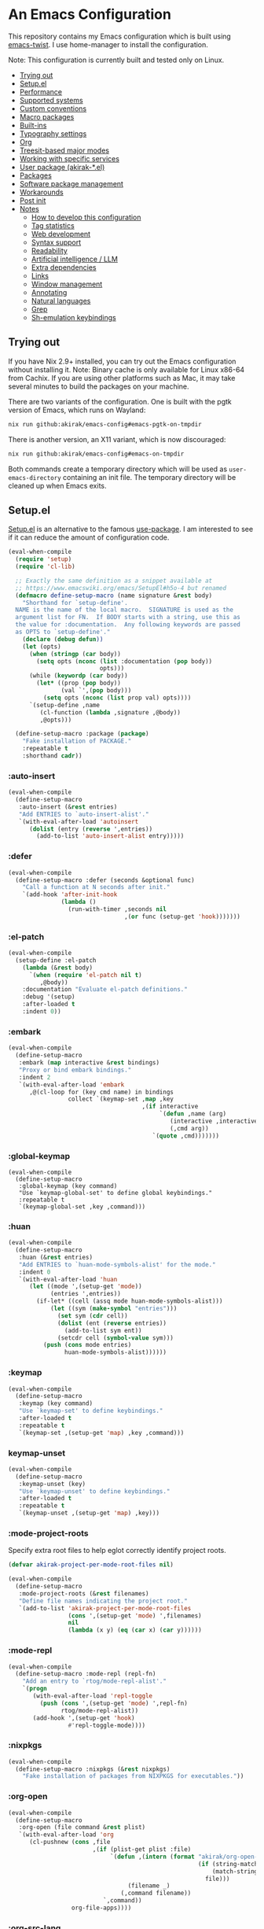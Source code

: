# -*- org-id-link-to-org-use-id: nil; org-complete-tags-always-offer-all-agenda-tags: nil; eval: (org-make-toc-mode t) -*-
* An Emacs Configuration
:PROPERTIES:
:TOC:      :include descendants :depth 1
:END:

[[https://akirak.cachix.org][file:https://img.shields.io/badge/cachix-akirak-blue.svg]]

This repository contains my Emacs configuration which is built using [[https://github.com/akirak/emacs-twist][emacs-twist]].
I use home-manager to install the configuration.

Note: This configuration is currently built and tested only on Linux.

:CONTENTS:
- [[#trying-out][Trying out]]
- [[#setupel][Setup.el]]
- [[#performance][Performance]]
- [[#supported-systems][Supported systems]]
- [[#custom-conventions][Custom conventions]]
- [[#macro-packages][Macro packages]]
- [[#built-ins][Built-ins]]
- [[#typography-settings][Typography settings]]
- [[#org][Org]]
- [[#treesit-based-major-modes][Treesit-based major modes]]
- [[#working-with-specific-services][Working with specific services]]
- [[#user-package-akirak-el][User package (akirak-*.el)]]
- [[#packages][Packages]]
- [[#software-package-management][Software package management]]
- [[#workarounds][Workarounds]]
- [[#post-init][Post init]]
- [[#notes][Notes]]
  - [[#how-to-develop-this-configuration][How to develop this configuration]]
  - [[#tag-statistics][Tag statistics]]
  - [[#web-development][Web development]]
  - [[#syntax-support][Syntax support]]
  - [[#readability][Readability]]
  - [[#artificial-intelligence--llm][Artificial intelligence / LLM]]
  - [[#extra-dependencies][Extra dependencies]]
  - [[#links][Links]]
  - [[#window-management][Window management]]
  - [[#annotating][Annotating]]
  - [[#natural-languages][Natural languages]]
  - [[#grep][Grep]]
  - [[#sh-emulation-keybindings][Sh-emulation keybindings]]
:END:
** Trying out
:PROPERTIES:
:ID:       3cc635d1-7bad-4d28-946e-e204b04aafaa
:END:
If you have Nix 2.9+ installed, you can try out the Emacs configuration without installing it.
Note: Binary cache is only available for Linux x86-64 from Cachix. If you are using other platforms such as Mac, it may take several minutes to build the packages on your machine.

There are two variants of the configuration.
One is built with the pgtk version of Emacs, which runs on Wayland:

#+begin_src bash
   nix run github:akirak/emacs-config#emacs-pgtk-on-tmpdir
#+end_src

There is another version, an X11 variant, which is now discouraged:

#+begin_src bash
   nix run github:akirak/emacs-config#emacs-on-tmpdir
#+end_src

Both commands create a temporary directory which will be used as ~user-emacs-directory~ containing an init file.
The temporary directory will be cleaned up when Emacs exits.
** Setup.el
:PROPERTIES:
:SORTING_TYPE: a
:END:
[[https://git.sr.ht/~pkal/setup][Setup.el]] is an alternative to the famous [[https://github.com/jwiegley/use-package][use-package]].
I am interested to see if it can reduce the amount of configuration code.

#+begin_src emacs-lisp
  (eval-when-compile
    (require 'setup)
    (require 'cl-lib)

    ;; Exactly the same definition as a snippet available at
    ;; https://www.emacswiki.org/emacs/SetupEl#h5o-4 but renamed
    (defmacro define-setup-macro (name signature &rest body)
      "Shorthand for `setup-define'.
    NAME is the name of the local macro.  SIGNATURE is used as the
    argument list for FN.  If BODY starts with a string, use this as
    the value for :documentation.  Any following keywords are passed
    as OPTS to `setup-define'."
      (declare (debug defun))
      (let (opts)
        (when (stringp (car body))
          (setq opts (nconc (list :documentation (pop body))
                            opts)))
        (while (keywordp (car body))
          (let* ((prop (pop body))
                 (val `',(pop body)))
            (setq opts (nconc (list prop val) opts))))
        `(setup-define ,name
           (cl-function (lambda ,signature ,@body))
           ,@opts)))

    (define-setup-macro :package (package)
      "Fake installation of PACKAGE."
      :repeatable t
      :shorthand cadr))
#+end_src
*** :auto-insert
:PROPERTIES:
:CREATED_TIME: [2022-02-27 Sun 23:59]
:END:

#+begin_src emacs-lisp
  (eval-when-compile
    (define-setup-macro
     :auto-insert (&rest entries)
     "Add ENTRIES to `auto-insert-alist'."
     `(with-eval-after-load 'autoinsert
        (dolist (entry (reverse ',entries))
          (add-to-list 'auto-insert-alist entry)))))
#+end_src
*** :defer
:PROPERTIES:
:CREATED_TIME: [2022-02-03 Thu 15:19]
:END:

#+begin_src emacs-lisp
  (eval-when-compile
    (define-setup-macro :defer (seconds &optional func)
      "Call a function at N seconds after init."
      `(add-hook 'after-init-hook
                 (lambda ()
                   (run-with-timer ,seconds nil
                                   ,(or func (setup-get 'hook)))))))
#+end_src
*** :el-patch
:PROPERTIES:
:CREATED_TIME: [2022-12-30 Fri 23:59]
:END:

#+begin_src emacs-lisp
  (eval-when-compile
    (setup-define :el-patch
      (lambda (&rest body)
        `(when (require 'el-patch nil t)
           ,@body))
      :documentation "Evaluate el-patch definitions."
      :debug '(setup)
      :after-loaded t
      :indent 0))
#+end_src
*** :embark
:PROPERTIES:
:CREATED_TIME: [2022-04-24 Sun 17:26]
:END:

#+begin_src emacs-lisp
  (eval-when-compile
    (define-setup-macro
     :embark (map interactive &rest bindings)
     "Proxy or bind embark bindings."
     :indent 2
     `(with-eval-after-load 'embark
        ,@(cl-loop for (key cmd name) in bindings
                   collect `(keymap-set ,map ,key
                                        ,(if interactive
                                             `(defun ,name (arg)
                                                (interactive ,interactive)
                                                (,cmd arg))
                                           `(quote ,cmd)))))))
#+end_src
*** :global-keymap
:PROPERTIES:
:CREATED_TIME: [2025-02-15 Sat 14:44]
:END:
#+begin_src elisp
  (eval-when-compile
    (define-setup-macro
     :global-keymap (key command)
     "Use `keymap-global-set' to define global keybindings."
     :repeatable t
     `(keymap-global-set ,key ,command)))
#+end_src
*** :huan
:PROPERTIES:
:CREATED_TIME: [2022-02-27 Sun 21:38]
:END:

#+begin_src emacs-lisp
  (eval-when-compile
    (define-setup-macro
     :huan (&rest entries)
     "Add ENTRIES to `huan-mode-symbols-alist' for the mode."
     :indent 0
     `(with-eval-after-load 'huan
        (let ((mode ',(setup-get 'mode))
              (entries ',entries))
          (if-let* ((cell (assq mode huan-mode-symbols-alist)))
              (let ((sym (make-symbol "entries")))
                (set sym (cdr cell))
                (dolist (ent (reverse entries))
                  (add-to-list sym ent))
                (setcdr cell (symbol-value sym)))
            (push (cons mode entries)
                  huan-mode-symbols-alist))))))
#+end_src
*** :keymap
:PROPERTIES:
:CREATED_TIME: [2025-02-15 Sat 14:32]
:END:

#+begin_src emacs-lisp
  (eval-when-compile
    (define-setup-macro
     :keymap (key command)
     "Use `keymap-set' to define keybindings."
     :after-loaded t
     :repeatable t
     `(keymap-set ,(setup-get 'map) ,key ,command)))
#+end_src
*** keymap-unset
:PROPERTIES:
:CREATED_TIME: [2025-02-15 Sat 14:39]
:END:

#+begin_src emacs-lisp
  (eval-when-compile
    (define-setup-macro
     :keymap-unset (key)
     "Use `keymap-unset' to define keybindings."
     :after-loaded t
     :repeatable t
     `(keymap-unset ,(setup-get 'map) ,key)))
#+end_src
*** :mode-project-roots
:PROPERTIES:
:CREATED_TIME: [2024-02-12 Mon 10:19]
:END:

Specify extra root files to help eglot correctly identify project roots.

#+begin_src emacs-lisp
  (defvar akirak-project-per-mode-root-files nil)

  (eval-when-compile
    (define-setup-macro
     :mode-project-roots (&rest filenames)
     "Define file names indicating the project root."
     `(add-to-list 'akirak-project-per-mode-root-files
                   (cons ',(setup-get 'mode) ',filenames)
                   nil
                   (lambda (x y) (eq (car x) (car y))))))
#+end_src
*** :mode-repl
:PROPERTIES:
:CREATED_TIME: [2022-01-31 Mon 19:41]
:END:

#+begin_src emacs-lisp
  (eval-when-compile
    (define-setup-macro :mode-repl (repl-fn)
      "Add an entry to `rtog/mode-repl-alist'."
      `(progn
         (with-eval-after-load 'repl-toggle
           (push (cons ',(setup-get 'mode) ',repl-fn)
                 rtog/mode-repl-alist))
         (add-hook ',(setup-get 'hook)
                   #'repl-toggle-mode))))
#+end_src
*** :nixpkgs
#+begin_src emacs-lisp
  (eval-when-compile
    (define-setup-macro :nixpkgs (&rest nixpkgs)
      "Fake installation of packages from NIXPKGS for executables."))
#+end_src
*** :org-open
:PROPERTIES:
:CREATED_TIME: [2023-07-22 Sat 10:28]
:END:

#+begin_src emacs-lisp
  (eval-when-compile
    (define-setup-macro
     :org-open (file command &rest plist)
     `(with-eval-after-load 'org
        (cl-pushnew (cons ,file
                          ,(if (plist-get plist :file)
                               `(defun ,(intern (format "akirak/org-open-%s"
                                                        (if (string-match (rx (+ alnum)) file)
                                                            (match-string 0 file)
                                                          file)))
                                    (filename _)
                                  (,command filename))
                             `,command))
                    org-file-apps))))
#+end_src
*** :org-src-lang
:PROPERTIES:
:CREATED_TIME: [2023-01-23 Mon 19:37]
:END:

#+begin_src emacs-lisp
  (eval-when-compile
    (define-setup-macro
     :org-src-lang (&rest langs)
     "Add an entry to `org-src-lang-modes' for the mode."
     `(with-eval-after-load "org-src"
        (dolist (lang ',langs)
          (let ((name ',(thread-last
                          (setup-get 'mode)
                          (symbol-name)
                          (string-remove-suffix "-mode"))))
            (add-to-list 'org-src-lang-modes
                         (cons (if (stringp lang)
                                   lang
                                 (string-remove-suffix "-ts" name))
                               (intern name))))))))
#+end_src
*** :package-files
:PROPERTIES:
:CREATED_TIME: [2023-12-16 Sat 12:56]
:END:

#+begin_src emacs-lisp
  (defvar akirak-consult-package-files nil)
  (defvar akirak-project-vc-extra-root-markers nil
    "Swap for `project-vc-extra-root-markers'.

  `project-vc-extra-root-markers' slows down Emacs in many ways, so I
  prefer keeping it empty throughout most of the time. Use
  `akirak-project-with-extra-vc-root-markers' macro to explicitly declare
  when you need the extra root markers.")

  (eval-when-compile
    (define-setup-macro
     :package-files (&rest filenames)
     "Define file names of package files."
     `(dolist (filename ',filenames)
        (add-to-list 'akirak-consult-package-files filename)
        (add-to-list 'akirak-project-vc-extra-root-markers filename))))
#+end_src
*** :project-roots
:PROPERTIES:
:CREATED_TIME: [2024-12-08 Sun 23:37]
:END:

#+begin_src emacs-lisp
  (eval-when-compile
    (define-setup-macro
     :project-roots (&rest globs)
     (dolist (glob globs)
       (add-to-list 'akirak-project-vc-extra-root-markers glob))))
#+end_src
*** :reformatters
:PROPERTIES:
:CREATED_TIME: [2022-02-28 Mon 23:59]
:END:

#+begin_src emacs-lisp
  (eval-when-compile
    (define-setup-macro
     :reformatters (&rest entries)
     "Define reformatters."
     (let ((feature (setup-get 'feature)))
       (macroexp-progn
        (mapcar (pcase-lambda (`(,name . ,args))
                  `(eval-after-load ',feature
                     (defun ,(intern (concat "akirak/reformatter-define-"
                                             (symbol-name name))) ()
                       (reformatter-define ,name ,@args))))
                entries)))))
#+end_src
*** :repeat
:PROPERTIES:
:CREATED_TIME: [2022-08-04 Thu 23:54]
:END:

#+begin_src emacs-lisp
  (eval-when-compile
    (define-setup-macro
     :repeat (keymap &rest commands)
     "Set the repeat map of commands."
     :indent 1
     (dolist (cmd commands)
       (put cmd 'repeat-map keymap))))
#+end_src
*** :set
:PROPERTIES:
:CREATED_TIME: [2022-02-28 Mon 11:30]
:END:

#+begin_src emacs-lisp
  (eval-when-compile
    (define-setup-macro
     :set (&rest args)
     "Set the default values of variables."
     `(setq-default ,@args)))
#+end_src

Generally speaking, ~setopt~ is preferred over ~setq~, but it slows down the startup performance.
*** :status
By default, settings inside =:status= clauses are not loaded.

#+begin_src emacs-lisp
  (defvar akirak/enabled-status-tags nil)

  (eval-when-compile
    (define-setup-macro :status (tag &rest progn)
      "Conditionally expand the macro."
      :indent 1
      (when (or (eq t akirak/enabled-status-tags)
                (memq tag akirak/enabled-status-tags))
        (macroexp-progn progn))))
#+end_src
** Performance                                             :packages:
# Note: Some of these should be loaded as early as possible.
*** benchmark-init                            :profiling:initialization:
#+begin_quote
Benchmarks for require and load calls
[[https://github.com/dholm/benchmark-init-el]]
#+end_quote

#+begin_src emacs-lisp
  (setup (:package benchmark-init)
    (:require benchmark-init)
    (add-hook 'after-init-hook 'benchmark-init/deactivate))
#+end_src
*** gcmh                                               :performance:
#+begin_quote
the Garbage Collector Magic Hack
#+end_quote

#+begin_src emacs-lisp
  (setup (:package gcmh)
    (:hook-into after-init-hook)
    (:set gcmh-verbose init-file-debug
          gcmh-high-cons-threshold (* 128 1024 1024)))
#+end_src
** Supported systems
*** os-release
#+begin_src elisp
  (defun akirak/os-release ()
    (when (file-readable-p "/etc/os-release")
      (with-temp-buffer
        (insert-file-contents "/etc/os-release")
        (let (result)
          (while (re-search-forward (rx bol (group (+ (any "_" upper)))
                                        "=")
                                    nil t)
            (push (cons (match-string 1)
                        (replace-regexp-in-string
                         "\"" ""
                         (buffer-substring (point) (pos-eol))))
                  result))
          result))))

  (let ((alist (akirak/os-release)))
    (defconst akirak/os-id
      (cdr (assoc "ID" alist)))
    (defconst akirak/os-pretty-name
      (cdr (assoc "PRETTY_NAME" alist))))
#+end_src
*** Interacting with the underling system
#+begin_src elisp
  (defcustom akirak/system-leave-hook nil
    "Hook to run when the user leaves the computer."
    :type 'hook)

  (defun akirak/system-leave-hook ()
    ;; It may be better to run the hooks outside of any project context, but I
    ;; haven't found any actual situation that needs it yet.
    (run-hook-wrapped
     'akirak/system-leave-hook
     (lambda (fn)
       (condition-case err
           (funcall fn)
         (error
          (message "Error while running %s as part of akirak/system-leave-hook: %s"
                   fn err))))))
#+end_src
*** Specific systems
#+begin_src elisp
  (defalias 'akirak/wsl-p #'akirak-wsl-p)
#+end_src
** Custom conventions
*** Prefix for mode-specific commands
#+begin_src emacs-lisp
  (defcustom akirak/mode-prefix-key "C-,"
    "Prefix for mode-specific keybindings."
    :type 'string)
#+end_src
*** <f12> as a prefix for miscellaneous commands
I use =<f12>= as a prefix for miscellaneous keybindings on the global map.

#+begin_src emacs-lisp
  ;; NOTE: I am currently not using which-key, so this should not be loaded.
  (with-eval-after-load 'which-key
    (pcase-dolist (`(,key . ,description)
                   '(("a" . "ai")
                     ("c" . "capture")
                     ("c f" . "frame")
                     ("c s" . "screenshot")
                     ("c r" . "record screen")
                     ("d" . "disk")
                     ("e" . "emacs")
                     ("g" . "forge")
                     ("n" . "nix")
                     ("s" . "system")
                     ("S" . "secrets")))
      (which-key-add-keymap-based-replacements
        global-map (concat "<f12> " key) description)))
#+end_src
*** C-z as a prefix for session commands
#+begin_src emacs-lisp
  (define-prefix-command 'akirak/c-z-map)
  ;; C-z is bound to suspend-frame by default, but I won't use it anyway
  (keymap-global-set "C-z" 'akirak/c-z-map)
#+end_src
*** Key translation map
#+begin_src emacs-lisp
  (setup key-translation-map
    (:status opinionated
      (keymap-global-unset "M-r")
      (keymap-set key-translation-map "M-r" "C-x r")

      (keymap-set key-translation-map "C-9" "C-x x")))
#+end_src
*** Window management
#+begin_src emacs-lisp
  (defcustom akirak/display-popup-window-function #'pop-to-buffer
    "Function used to display popup windows."
    :type 'function)
#+end_src
** Macro packages                                          :packages:
:PROPERTIES:
:SORTING_TYPE: a
:END:
*** el-patch                                                 :Emacs:
:PROPERTIES:
:CREATED_TIME: [2022-03-09 Wed 15:26]
:END:
#+begin_quote
Future-proof your Elisp
#+end_quote

#+begin_src emacs-lisp
(setup (:package el-patch))
#+end_src
*** COMMENT fullframe                              :windows:ARCHIVE:
:PROPERTIES:
:CREATED_TIME: [2022-01-31 Mon 19:06]
:END:
#+begin_quote
Generalized automatic execution in a single frame
#+end_quote

#+begin_src emacs-lisp
(setup (:package fullframe))
#+end_src

For configuration, see [[https://git.sr.ht/~tomterl/fullframe][~tomterl/fullframe - sourcehut git]].
** Built-ins
:PROPERTIES:
:SORTING_TYPE: a
:END:
# Note: These should never fail.
*** abbrev
:PROPERTIES:
:CREATED_TIME: [2022-08-08 Mon 21:19]
:END:

#+begin_src emacs-lisp
  (setup abbrev
    (:set save-abbrevs nil)
    (:status personal
      (:when-loaded
        (:hook-into git-commit-mode
                    vc-git-log-edit-mode
                    markdown-mode
                    org-mode)
        (define-abbrev-table 'global-abbrev-table
          '(("wip" "WIP")
            ("fixme" "FIXME")
            ("afaik" "AFAIK")
            ("imo" "IMO")
            ("imho" "IMHO")
            ;; Common mistypes
            ("teh" "the")
            ("ort" "org")
            ("meang" "meant"))))))
#+end_src
*** autoinsert                                           :expansion:
:PROPERTIES:
:CREATED_TIME: [2022-02-25 Fri 17:47]
:END:

#+begin_src emacs-lisp
  (setup autoinsert
    (:set auto-insert 'other
          auto-insert-query nil)
    (:when-loaded
      ;; Delete the default template for HTML.
      (delete (assq 'html-mode auto-insert-alist) auto-insert-alist))
    (:with-mode auto-insert-mode
      (:hook-into after-init-hook)))
#+end_src
*** autorevert                                                  :IO:
:PROPERTIES:
:CREATED_TIME: [2022-01-03 Mon 23:59]
:END:

#+begin_src emacs-lisp
  (setup autorevert
    (:set auto-revert-avoid-polling t)
    (:with-mode global-auto-revert-mode
      (:hook-into after-init-hook)))
#+end_src
*** bindings
:PROPERTIES:
:CREATED_TIME: [2022-09-09 Fri 12:22]
:END:

#+begin_src emacs-lisp
  (setup bindings
    ;; Exclude global-mode-string from mode-line-misc-info.
    ;; See the settings for mini-modeline.
    (:set mode-line-misc-info nil))
#+end_src
*** bookmark
:PROPERTIES:
:CREATED_TIME: [2022-05-14 Sat 09:53]
:ID:       97f2f3f8-b43c-4e48-a588-4cf3c4413e99
:END:

#+begin_src emacs-lisp
  (setup bookmark
    (:set bookmark-save-flag t
          bookmark-sort-flag 'last-modified)

    (defun akirak/delete-bookmark-to-here ()
      "Delete a bookmark record to the current location, if any"
      (interactive)
      (bookmark-maybe-load-default-file)
      (cl-flet
          ((remk
             (record)
             (thread-last
               (cdr record)
               (seq-filter (pcase-lambda (`(,key . ,alist))
                             (memq key '(filename
                                         handler
                                         front-context-string))))
               (seq-sort-by (lambda (record)
                              (symbol-name (car record)))
                            #'string<))))
        (let ((this (bookmark-make-record)))
          (when-let* ((record (seq-find (lambda (record)
                                        (equal (remk record) (remk this)))
                                      bookmark-alist)))
            ;; TODO This seem to be ineffective on bookmarks created using org-bookmark-heading.
            (bookmark--remove-fringe-mark
             (bookmark-get-bookmark (car record) 'noerror))
            (bookmark-delete (car record))
            (message "Deleted \"%s\"" (car record)))))))
#+end_src
*** browse-url
:PROPERTIES:
:CREATED_TIME: [2022-04-06 Wed 17:15]
:END:

#+begin_src emacs-lisp
  (setup browse-url
    ;;    (:org-open "\\.x?html?\\'" browse-url)

    (:status personal
      (advice-add 'browse-url-can-use-xdg-open
                  :override #'akirak-open-can-use-default-program)
      (advice-add 'browse-url-xdg-open
                  :override #'akirak-open-default)

      (:set browse-url-handlers `((,(rx bos "http" (?  "s") "://"
                                        (or "localhost"
                                            (and (+ digit) (* "." (+ digit))))
                                        (or (any ":/") eos))
                                   . akirak-browse-url-private-url)
                                  ;; Some web sites don't support alternative
                                  ;; browsers well. I don't blame those services.
                                  ;; It would be sometimes necessary to rely on
                                  ;; non-standard browser technologies in order to
                                  ;; implement an advanced user experience on web.
                                  ;; Instead of avoiding those services entirely,
                                  ;; I will force use of a chromium-compatible
                                  ;; browser only in specific web sites to keep
                                  ;; using my preferred browser elsewhere.
                                  (,(rx bos "http" (?  "s") "://"
                                        (or "airtable.com"
                                            "figma.com")
                                        (or "/" eos))
                                   . akirak-browse-url-chromium-default)))))
#+end_src
*** buffer.c                                     :formatting:visual:
:PROPERTIES:
:CREATED_TIME: [2022-01-03 Mon 23:59]
:END:
#+begin_src emacs-lisp
  (setup buffer
    (:set buffer-file-coding-system 'utf-8
          fill-column 80
          indicate-empty-lines t
          ;; In some major modes, you should turn on truncate-lines.
          ;; They should be configured alongside individual modes.
          truncate-lines nil)
    (:with-mode shr-mode
      (:local-set truncate-lines t))

    ;; A more lightweight version of midnight
    (run-with-idle-timer
     600 nil
     (defun akirak/cleanup-buffers ()
       (dolist (buffer (buffer-list))
         (when (and (derived-mode-p 'dired-mode 'special-mode)
                    (not (file-directory-p (buffer-local-value
                                            'default-directory buffer))))
           (message "Kill buffer %s as the directory does not exist" buffer)
           (kill-buffer buffer))))))
#+end_src
**** Line spacing
#+begin_src emacs-lisp
  ;; buffer.c
  (setup line-spacing
    (:with-mode (org-mode markdown-mode)
      (:local-set line-spacing 0.5))
    (:with-mode (Help-mode helpful-mode Info-mode)
      (:local-set line-spacing 0.3))
    (:with-mode (eww-mode)
      (:local-set line-spacing 0.35))
    (:with-mode (nov-mode)
      (:local-set line-spacing 0.4)))
#+end_src
**** Tab width
#+begin_src emacs-lisp
  (setup tab-width
    (:set tab-width 2)
    (:with-mode (org-mode)
      ;; `tab-width' must be set to 8 in `org-mode', and there is no choice.
      (:local-set tab-width 8))
    (:with-mode (emacs-lisp-mode)
      (:local-set tab-width 8))
    (:with-mode (makefile-mode zig-mode zig-ts-mode)
      (:local-set tab-width 4))
    (:with-mode (js-mode typescript-mode sh-mode python-mode)
      (:local-set tab-width 2)))
#+end_src
*** calc
:PROPERTIES:
:CREATED_TIME: [2022-07-03 Sun 15:16]
:END:

#+begin_src emacs-lisp
  (setup calc
    (:set calc-kill-line-numbering nil)
    (:global-keymap "<f12> c c" #'calc))
#+end_src
*** calendar
:PROPERTIES:
:CREATED_TIME: [2022-08-12 Fri 23:59]
:END:

#+begin_src emacs-lisp
  (setup calendar
    (add-to-list 'display-buffer-alist
                 '((major-mode . calendar-mode)
                   (display-buffer-in-side-window)))

    (:global-keymap "C-z m"
             (defun akirak/calendar (&optional arg)
               (interactive "P")
               (if (and (derived-mode-p 'org-mode)
                        (bound-and-true-p org-dog-file-mode)
                        (memq (object-class (org-dog-buffer-object))
                              '(org-dog-datetree-file
                                org-dog-facade-datetree-file)))
                   (org-reverse-datetree-calendar)
                 (calendar arg)))))
#+end_src
*** callproc.c                                             :process:
:PROPERTIES:
:CREATED_TIME: [2022-01-03 Mon 23:59]
:END:

#+begin_src emacs-lisp
  (setup callproc
    (:only-if (eq system-type 'windows-nt))
    (:set shell-file-name (executable-find "bash")))
#+end_src
*** compile                                                :process:
:PROPERTIES:
:CREATED_TIME: [2022-01-03 Mon 23:59]
:END:

#+begin_src emacs-lisp
  (setup compile
    (:set compilation-ask-about-save nil
          compilation-save-buffers-predicate #'save-some-buffers-root
          compilation-auto-jump-to-first-error nil
          compilation-scroll-output t
          compilation-environment '("TERM=xterm-256color"))

    (:global-keymap "<f9>" #'recompile)

    (:set compilation-error-regexp-alist
          ;; This is a fallback value. The value may be replaced with a
          ;; command-specific value if `akirak-compile-auto-error-mode ' is turned
          ;; on.
          `((,(rx word-start
                  (group (any alpha "._/") (* (any "-_./[]_" alnum)))
                  ":" (group (+ digit))
                  (optional ":" (group (+ digit)))
                  (or ":" word-end))
             1 2 3)))

    ;; This code has been stolen from somewhere. I don't remember where, but the
    ;; same code can be found in many repositories on GitHub.
    (add-hook 'compilation-start-hook #'akirak/xterm-color-compilation-start)
    (defun akirak/xterm-color-compilation-start (proc)
      ;; We need to differentiate between compilation-mode buffers
      ;; and running as part of comint (which at this point we assume
      ;; has been configured separately for xterm-color)
      (when (eq (process-filter proc) 'compilation-filter)
        ;; This is a process associated with a compilation-mode buffer.
        ;; We may call `xterm-color-filter' before its own filter function.
        (set-process-filter
         proc
         (lambda (proc string)
           (funcall 'compilation-filter proc
                    (xterm-color-filter string)))))))
#+end_src
*** completion-preview
:PROPERTIES:
:CREATED_TIME: [2024-03-07 Thu 20:32]
:END:

#+begin_src emacs-lisp
  (setup completion-preview
    (:hook-into corfu-mode-hook)
    (:with-map completion-preview-active-mode-map
      (:keymap "C-j" #'completion-preview-insert)))
#+end_src
*** custom
:PROPERTIES:
:CREATED_TIME: [2022-09-12 Mon 15:13]
:END:
The following variable defines variables that can be saved to =custom-file=:

#+begin_src emacs-lisp
  (custom-declare-group
   'akirak/local
   (mapcar
    (lambda (sym)
      (list sym 'custom-variable))
    '(auth-sources                        ; Can be machine-dependent
      org-agenda-span                     ; Can be dependent on the work context
      ;; Work context
      user-full-name
      user-mail-address
      bookmark-default-file
      org-memento-workhour-alist
      org-memento-file
      org-memento-policy-file
      send-mail-function
      smtpmail-smtp-server
      smtpmail-stream-type
      smtpmail-smtp-service
      akirak-git-clone-root
      nix3-flake-clone-root
      akirak-log-private-file
      akirak-org-clock-history-threshold
      akirak-worktree-directories
      akirak-org-log-file
      akirak/font-height
      akirak/org-memento-export-directory
      ;; Dynamic
      safe-local-variable-values))
   "List of variables I save to custom-file.")

  (defun akirak/customize-local ()
    "Configure host-local custom variables."
    (interactive)
    (dolist (x (get 'akirak/local 'custom-group))
      (pcase x
        ((and `(,sym custom-variable)
              (guard (not (symbol-file sym))))
         (let ((name (symbol-name sym)))
           (catch 'loaded
             (while (string-match (rx bos (group (+ anything)) "-") name)
               (setq name (match-string 1 name))
               (when (require (intern name) nil t)
                 (throw 'loaded t))))))))
    (require 'cus-edit)
    (customize-group 'akirak/local))
#+end_src

The other variables must not be saved, and they should be put in configuration:

#+begin_src emacs-lisp
  (setup custom
    (:global-keymap "<f12> e v" #'customize-variable)
    (:global-keymap "<f12> e o" #'customize-variable-other-window)
    (:global-keymap "<f12> e g" #'customize-group)
    (:status personal
      ;; Don't allow saving a variable that is not included in the whitelist
      (advice-add 'custom-variable-mark-to-save
                  :before
                  (defun akirak/customize-save-variable-check (widget)
                    (unless (memq (widget-value widget)
                                  (mapcar #'car (get 'akirak/local 'custom-group)))
                      (error "Variable %s should not be saved to custom-file. \
  See akirak/custom-variable-whitelist"
                             (widget-value widget)))))))
#+end_src
*** delsel
:PROPERTIES:
:CREATED_TIME: [2023-07-07 Fri 21:30]
:END:

#+begin_src emacs-lisp
  (setup delsel
    (:with-mode delete-selection-mode
      (:hook-into after-init-hook)))
#+end_src
*** desktop
#+begin_src emacs-lisp
  (setup desktop
    (:when-loaded
      ;; Use `desktop-after-read-hook' to display a dashboard.
      (add-hook 'desktop-globals-to-save 'desktop-after-read-hook)))
#+end_src
*** dired                                                    :dired:
:PROPERTIES:
:CREATED_TIME: [2022-02-24 Thu 18:47]
:END:

#+begin_src emacs-lisp
  (setup dired
    (:set dired-recursive-copies 'always
          dired-recursive-deletes 'top
          dired-auto-revert-buffer t
          dired-listing-switches "-alh --time-style=long-iso")
    (:mode-repl akirak-shell-new-other-window))
#+end_src
*** display-fill-column-indicator
:PROPERTIES:
:CREATED_TIME: [2022-11-13 Sun 17:44]
:END:

#+begin_src emacs-lisp
  (setup display-fill-column-indicator
    (add-hook 'after-init-hook #'global-display-fill-column-indicator-mode))
#+end_src
*** edebug
:PROPERTIES:
:CREATED_TIME: [2022-11-09 Wed 23:59]
:END:

#+begin_src emacs-lisp
  (setup edebug
    (:global-keymap "<f12> e r" #'edebug-remove-instrumentation))
#+end_src
*** ediff
:PROPERTIES:
:CREATED_TIME: [2024-08-13 Tue 12:16]
:END:

#+begin_src emacs-lisp
  (setup ediff
    (:set ediff-split-window-function #'split-window-horizontally
          ediff-prepare-buffer-hook
          (defun akirak/ediff-prepare-buffer ()
            (when (derived-mode-p 'org-mode)
              (if (fboundp 'org-fold-show-all)
                  (org-fold-show-all)
                (message "akirak/ediff-prepare-buffer: Function `org-fold-show-all' is not bound"))))))
#+end_src
*** ediff-wind                                                :diff:
:PROPERTIES:
:CREATED_TIME: [2022-01-03 Mon 23:59]
:END:

#+begin_src emacs-lisp
  (setup ediff-wind
    (:set ediff-window-setup-function #'ediff-setup-windows-plain))
#+end_src
*** editfns.c
:PROPERTIES:
:CREATED_TIME: [2025-03-01 Sat 14:21]
:END:

#+begin_src emacs-lisp
  (setup editfns.c
    (defmacro akirak/def-char-insert-command (char name)
      `(defun ,(intern (format "akirak/insert-%s" name)) (n)
         (interactive "P")
         (self-insert-command (or n 1) ,char)))
    (:global "C-x 8 2" (akirak/def-char-insert-command 11834 two-em-dash))

    ;; Useful for working with code in a tree-sitter mode
    (defun akirak/append-char-to-previous-thing (char)
      (interactive "c")
      (save-excursion
        (if (re-search-backward (rx (not (any space))) nil t)
            (insert-char char)
          (user-error "No target location"))))
    (:global "C-c h" #'akirak/append-char-to-previous-thing))
#+end_src
*** editorconfig                                                    :formatting:
:PROPERTIES:
:CREATED_TIME: [2022-02-28 Mon 23:59]
:END:
#+begin_quote
EditorConfig Emacs Plugin
[[https://github.com/editorconfig/editorconfig-emacs#readme]]
#+end_quote

#+begin_src emacs-lisp
  (setup editorconfig)
#+end_src

It is required only in specific projects, so I won't turn on the mode by default.
*** eldoc                                         :help:development:
:PROPERTIES:
:CREATED_TIME: [2022-02-03 Thu 18:08]
:END:

#+begin_src emacs-lisp
  (setup eldoc
    (:with-hook turn-on-eldoc-mode
      (:hook-into emacs-lisp-mode))

    ;; Bind akirak-eldoc-show-buffer instead
    ;; (:global-keymap "C-c e" #'eldoc-doc-buffer)

    (:set eldoc-documentation-strategy 'eldoc-documentation-compose))
#+end_src
*** elec-pair                      :prog_mode:text_mode:parentheses:
:PROPERTIES:
:CREATED_TIME: [2022-01-04 Tue 23:59]
:END:

#+begin_src emacs-lisp
  (setup elec-pair
    (:with-mode electric-pair-mode
      (:hook-into after-init-hook)))
#+end_src

While the mode is generally useful, the exception is =lispy-mode=, which overrides =self-insert-command= and conflicts with the features of the package.
*** electric                                            :formatting:
:PROPERTIES:
:CREATED_TIME: [2022-01-04 Tue 23:59]
:END:

The built-in =electric= package provides the following modes:

- [ ] =electric-indent-mode= :: Use major-mode specific indentation functions instead?
- [ ] =electric-layout-mode= :: It may be useful in some programming modes
- [ ] =electric-quote-mode= :: Maybe I'll turn it on in some specific projects

#+begin_src emacs-lisp
  (setup electric)
#+end_src
*** elisp-mode                             :Emacs__Lisp:major__mode:
:PROPERTIES:
:CREATED_TIME: [2022-02-03 Thu 17:55]
:END:

#+begin_src emacs-lisp
  (setup elisp-mode
    (:with-mode emacs-lisp-mode
      (:huan
        ("eval-after-load" "with-eval-after-load")
        ("add-hook" "remove-hook")
        ("advice-add" "advice-remove"))
      (:hook outline-minor-mode)
      (:local-set imenu-generic-expression
                  (append lisp-imenu-generic-expression
                          `(("Misc"
                             ,(rx bol "("
                                  (or (and "c" (not (any "l")))
                                      (any "ab" "d-z"))
                                  (* (any "-" alnum))
                                  "-"
                                  "def" (+ (not (any space)))
                                  (+ (any blank))
                                  (group (+ (not (any space control "\n()")))))
                             1)
                            ("Config"
                             "^(\\(?:setup\\|use-package\\)[[:blank:]]+\\_<\\([^[:space:]]+\\)"
                             1)))))

    (:with-mode lisp-data-mode
      (:file-match "/recipes/[-a-z0-9]+\\'"))

    (:auto-insert
     ("\\.dir-locals\\(?:-2\\)?\\.el\\'"
      . (> ";;; Directory Local Variables\n"
           ";;; For more information see (info \"(emacs) Directory Variables\")\n\n"
           "((org-mode . ((gac-debounce-interval . 180)\n"
           "              (eval . (git-auto-commit-mode t)))))'"))
     ("-tests?\\.el\\'" . (> ";;; -*- lexical-binding: t -*-\n\n"
                             "(require 'buttercup)\n"
                             "(require '" (replace-regexp-in-string
                                           "-tests?\\'" ""
                                           (file-name-base (buffer-file-name)))
                             ")\n\n"
                             _ "\n\n"
                             "(provide '" (file-name-base (buffer-file-name)) ")\n"))
     ("\\.el\\'" . (> ";;; "
                      (file-name-nondirectory (or buffer-file-name (buffer-name)))
                      " --- " _
                      " -*- lexical-binding: t -*-\n"
                      "\n\n\n"
                      "(provide '"
                      (file-name-base (or buffer-file-name (buffer-name)))
                      ")\n"
                      ";;; "
                      (file-name-nondirectory (or buffer-file-name (buffer-name)))
                      " ends here"))
     ("/recipes/[-a-z0-9]+\\'" . (> "(" (file-name-nondirectory (buffer-file-name))
                                    " :fetcher github :repo \"" _ "\")")))

    (defun akirak/emacs-lisp-eval-buffer-or-load-file ()
      (interactive)
      (when (eq major-mode 'emacs-lisp-mode)
        (if buffer-file-name
            (load-file buffer-file-name)
          (eval-buffer)))))
#+end_src
*** eww
:PROPERTIES:
:CREATED_TIME: [2024-02-10 Sat 11:42]
:END:

#+begin_src emacs-lisp
  (setup eww
    (:keymap "^"
           (defun akirak/eww-directory-up ()
             (interactive nil eww-mode)
             (let* ((url (eww-current-url))
                    (urlobj (url-generic-parse-url url))
                    (filename (url-filename urlobj)))
               (when (string-match-p "?" (car (url-path-and-query urlobj)))
                 (user-error "URL contains a query, so this command won't work"))
               (unless filename
                 (error "url-filename is nil"))
               (when (pcase (file-name-base filename)
                       (""
                        (setf (url-filename urlobj)
                              (file-name-directory (directory-file-name filename))))
                       ((rx bol "index" (or "." eol))
                        (let ((dir (file-name-directory (directory-file-name
                                                         (file-name-directory filename)))))
                          (if (equal (url-type urlobj) "file")
                              (let ((basename (file-name-base filename)))
                                (setf (url-filename urlobj)
                                      (concat (or (locate-dominating-file dir basename)
                                                  (user-error "No file named %s in ancestors"
                                                              basename))
                                              (file-name-base filename))))
                            (setf (url-filename urlobj)
                                  dir))))
                       (_
                        (setf (url-filename urlobj)
                              (file-name-directory filename))))
                 (eww (url-recreate-url urlobj)))))))
#+end_src
*** executable
:PROPERTIES:
:CREATED_TIME: [2022-07-09 Sat 23:59]
:END:

#+begin_src emacs-lisp
  (setup executable
    (add-hook 'after-save-hook #'executable-make-buffer-file-executable-if-script-p))
#+end_src
*** ffap
:PROPERTIES:
:CREATED_TIME: [2023-07-22 Sat 21:26]
:END:

#+begin_src emacs-lisp
  (setup ffap
    (:set ffap-file-finder (defun akirak/ffap-file-finder (file)
                             (if (akirak/ffap-prefer-other-window-p file)
                                 (find-file-other-window file)
                               (find-file file)))
          ffap-directory-finder (defun akirak/ffap-directory-finder (dir)
                                  (if (akirak/ffap-prefer-other-window-p dir t)
                                      (dired-other-window dir)
                                    (dired dir))))

    (defun akirak/ffap-prefer-other-window-p (file &optional dirp)
      ;; If not visiting a file buffer directly, prefer other window.
      (not (and (buffer-file-name)
                ;; If not visiting a file in the same project, prefer other
                ;; window.
                (equal (when-let* ((pr (project-current nil
                                                      default-directory)))
                         (project-root pr))
                       (when-let* ((pr (project-current nil
                                                      (if dirp
                                                          file
                                                        (file-name-directory file)))))
                         (project-root pr))))))

    (:global-keymap "C-c f" (defun akirak/ffap (&optional arg)
                       (interactive "P")
                       (if-let* ((window (and (numberp arg)
                                              (akirak-window--other-window nil arg))))
                           (progn
                             (display-buffer-override-next-command
                              `(lambda (buffer _)
                                 (window--display-buffer buffer ,(selected-window)
                                                         'reuse)))
                             (with-selected-window window
                               (akirak-avy-ffap)))
                         (if arg
                             (akirak-avy-ffap)
                           (ffap))))))
#+end_src
*** fileio.c                                                 :files:
:PROPERTIES:
:CREATED_TIME: [2022-01-03 Mon 23:59]
:END:

#+begin_src emacs-lisp
  (setup fileio
    (:set delete-by-moving-to-trash t))
#+end_src
*** filelock.c                                                  :IO:
:PROPERTIES:
:CREATED_TIME: [2022-01-03 Mon 23:59]
:END:

#+begin_src emacs-lisp
  (setup filelock
    ;; lock files will kill `npm start'
    (:set create-lockfiles nil))
#+end_src
*** files                                                    :files:
:PROPERTIES:
:CREATED_TIME: [2022-01-03 Mon 23:59]
:END:

#+begin_src emacs-lisp
  (setup files
    (:set backup-by-copying t
          backup-directory-alist
          `(("." . ,(locate-user-emacs-file "backup/")))
          delete-old-versions t
          version-control t
          view-read-only t
          auto-mode-case-fold nil
          require-final-newline t
          ;; pkgs/top-level/all-packages.nix in nixpkgs: 1.5 MB
          large-file-warning-threshold (* 1024 1024 2))

    (:when-loaded
      ;; Based on https://lonely.town/@jvillasante@hachyderm.io/110232974766557148
      (add-to-list 'backup-directory-alist
                   (cons (rx bos (or "/tmp/"
                                     "/dev/shm/"
                                     "/run/"))
                         nil)))

    (:set find-sibling-rules
          (let ((basename (rx (group (+ (not (any "/")))))))
            `((,(concat basename "\\.ml\\'") "\\1.mli")
              (,(concat basename "\\.mli\\'") "\\1.ml")
              (,(concat basename "\\.ex\\'") "\\1.html.heex")
              (,(concat basename "\\.html\\.heex\\'") "\\1.ex")
              (,(concat basename "_test\\.go\\'") "\\1.go")
              (,(concat basename "\\.go\\'") "\\1_test.go"))))
    (keymap-set ctl-x-map "," #'find-sibling-file)

    (advice-add 'abort-if-file-too-large
                :before-while
                (defun akirak/ad-before-abort-if-file-too-large (_size
                                                                 _op-type
                                                                 filename &rest _)
                  (not (string-match-p (rx (or ".org"
                                               ".pdf"
                                               ".epub")
                                           eos)
                                       filename))))

    (:status personal
      (let (;; (mix-format '((eval . (mix-format-on-save-mode t))))
            ;; (prettier '((eval . (prettier-on-save-mode t))))
            (jq-format '((eval . (jq-format-on-save-mode t))))
            (sqlformat '((eval . (sqlformat-on-save-mode t))))
            (lsp '((eval . (akirak/eglot-ensure-with-formatter))))
            (lsp-no-formatter '((eval . (akirak/eglot-ensure))))
            (flymake-eslint '((eval . (flymake-eslint-enable))))
            (ocamlformat '((eval . (ocamlformat-on-save-mode t))))
            (nixfmt '((eval . (nixfmt-on-save-mode t))))
            (zig-fmt '((eval . (zig-format-on-save-mode t)))))
        (dir-locals-set-class-variables
         'personal
         `((nix-ts-mode . (,@lsp-no-formatter ,@nixfmt))
           (org-mode . (eval . (jinx-mode 1)))))
        (dir-locals-set-class-variables
         'default
         `((astro-ts-mode . (,@lsp-no-formatter))
           (css-mode . (,@lsp-no-formatter))
           (elixir-ts-mode . (,@lsp))
           (erlang-mode . (,@lsp-no-formatter))
           (gleam-ts-mode . (,@lsp))
           (go-ts-mode . (,@lsp))
           (haskell-mode . (,@lsp))
           (heex-ts-mode . (,@lsp))
           (js-ts-mode . (,@lsp-no-formatter))
           (json-ts-mode . (,@lsp-no-formatter))
           (nix-ts-mode . (,@lsp-no-formatter ,@nixfmt))
           (rust-ts-mode . (,@lsp))
           (sql-mode . (,@sqlformat))
           (svelte-mode . (,@lsp ,@flymake-eslint))
           (tsx-ts-mode . (,@lsp-no-formatter))
           (tuareg-mode . ((eval . (ocaml-eglot))
                           ,@ocamlformat))
           (typescript-ts-mode . (,@lsp-no-formatter))
           (web-mode . (,@lsp))
           (zig-mode . (,@lsp-no-formatter ,@zig-fmt))
           (zig-ts-mode . (,@lsp-no-formatter ,@zig-fmt))
           ("renovate.json" . (,@jq-format)))))
      (dir-locals-set-directory-class "~/config/" 'personal)
      (dir-locals-set-directory-class "~/emacs-config/" 'personal)
      (dir-locals-set-directory-class "~/work2/learning/" 'default)
      (dir-locals-set-directory-class "~/work2/foss/" 'default)

      (:set ignored-local-variable-values
            ;; github:melpa/melpa
            '((eval . (and buffer-file-name
                           (not (eq major-mode 'package-recipe-mode))
                           (or (require 'package-recipe-mode nil t)
                               (let ((load-path (cons "../package-build" load-path)))
                                 (require 'package-recipe-mode nil t)))
                           (package-recipe-mode)))))))
#+end_src

Notes:

- Use =akirak-files-ensure-abbrev-list= to update =directory-abbrev-alist=. (see [[*akirak][akirak]]).
- For now, I won't use ~derived-mode-add-parents~ to turn on [[https://archive.casouri.cc/note/2024/emacs-30-tree-sitter/#Derived%20mode%20check][the extra derived mode check]].


*** find-func
:PROPERTIES:
:CREATED_TIME: [2022-01-31 Mon 18:18]
:END:

#+begin_src emacs-lisp
  (setup find-func
    (:global-keymap "C-x M-l" #'find-library)
    (add-hook 'find-function-after-hook
              (defun akirak/find-function-focus ()
                (recenter-top-bottom 0))))
#+end_src
*** flymake                                            :development:
:PROPERTIES:
:CREATED_TIME: [2022-03-19 Sat 16:33]
:END:

#+begin_src emacs-lisp
  (setup flymake
    (:set flymake-show-diagnostics-at-end-of-line nil)
    (:keymap "M-g M-n" #'flymake-goto-next-error
           "M-g M-p" #'flymake-goto-prev-error))
#+end_src
*** COMMENT flyspell                                                           :ARCHIVE:
:PROPERTIES:
:CREATED_TIME: [2022-09-03 Sat 23:59]
:END:

#+begin_src emacs-lisp
  (setup flyspell
    (:nixpkgs "hunspell")
    (:hook-into markdown-mode
                ;; For org-mode, set up hooks in .dir-locals.el of individual
                ;; projects
                git-commit-mode-hook)
    (:keymap-unset "C-," "C-." "C-;" "C-M-i" "C-c $"))
#+end_src
*** fns.c and xfns.c                                            :UI:
:PROPERTIES:
:CREATED_TIME: [2022-01-03 Mon 23:59]
:END:

#+begin_src emacs-lisp
  (setup fns
    (:set use-dialog-box nil
          use-short-answers t))

  (setup xfns
    (:set x-gtk-use-system-tooltips nil))
#+end_src
*** frame                                                   :visual:
:PROPERTIES:
:CREATED_TIME: [2022-01-03 Mon 23:59]
:END:

#+begin_src emacs-lisp
  (setup frame
    (blink-cursor-mode -1)
    (set-frame-parameter nil 'alpha '(98 . 96))

    (:set window-divider-default-places 'bottom-only
          window-divider-default-bottom-width 1)
    (if (daemonp)
        (add-hook 'server-after-make-frame-hook #'window-divider-mode)
      (window-divider-mode 1))

    (add-hook 'after-delete-frame-functions
              (defun akirak/prepare-kill-emacs-after-delete-frame (_frame)
                (when (and server-clients
                           (= 1 (length (frame-list))))
                  ;; Run a subset of kill-emacs-hook to persist data.
                  (let ((sym (gensym "kill-emacs-hook")))
                    (set sym (remove 'server-force-stop
                                     (default-value 'kill-emacs-hook)))
                    (run-hooks sym)))))

    (defconst akirak/base-frame-title-format
      '(" - GNU Emacs"
        (emacs-version
         (" " emacs-version))
        (twist-configuration-revision
         (" @ " twist-configuration-revision))
        (akirak/emacs-profile-name
         (" (" akirak/emacs-profile-name ")"))
        (system-name
         (" on " system-name))
        (akirak/os-pretty-name
         (", " akirak/os-pretty-name))))

    (defconst akirak/default-frame-title-format
      (cons '(org-memento-current-block
              org-memento-frame-title-format
              "%b")
            akirak/base-frame-title-format))

    (setq org-clock-frame-title-format
          (cons '(t org-mode-line-string)
                akirak/base-frame-title-format))

    (setq frame-title-format akirak/default-frame-title-format))
#+end_src
*** help
:PROPERTIES:
:CREATED_TIME: [2022-09-03 Sat 23:59]
:END:

#+begin_src emacs-lisp
  (setup help
    (:set help-window-keep-selected t)
    (keymap-set help-map "C-h" nil))
#+end_src
*** hippie-exp
:PROPERTIES:
:CREATED_TIME: [2023-06-26 Mon 23:02]
:END:

#+begin_src emacs-lisp
  (setup hippie-exp
    (:global-keymap "C-M-/" #'hippie-expand)
    (:set hippie-expand-try-functions-list
          '(try-complete-file-name-partially
            try-complete-file-name
            try-expand-dabbrev
            try-expand-dabbrev-visible
            try-expand-dabbrev-from-kill)))
#+end_src
*** hl-line                                                 :visual:
:PROPERTIES:
:CREATED_TIME: [2022-01-03 Mon 23:59]
:END:

#+begin_src emacs-lisp
  (setup hl-line
    (:with-mode hl-line-mode
      (:hook-into prog-mode-hook
                  text-mode-hook)))
#+end_src
*** image
:PROPERTIES:
:CREATED_TIME: [2022-04-27 Wed 07:16]
:END:

#+begin_src emacs-lisp
  (setup image
    (:nixpkgs "graphicsmagick")
    (:set image-use-external-converter t))
#+end_src
*** image-file
:PROPERTIES:
:CREATED_TIME: [2024-09-08 Sun 23:59]
:END:

#+begin_src emacs-lisp
  (setup image-file
    ;; `file-name-handler-alist' is emptied in early-init.el and restored in
    ;; `after-init-hook'. `auto-image-file-mode' should be loaded after the alist
    ;; has been restored.
    (add-hook 'after-init-hook #'auto-image-file-mode 70))
#+end_src
*** imenu

#+begin_src emacs-lisp
  (setup imenu
    (defun akirak/set-imenu-max-item-width ()
      (setq imenu-max-item-length (min (or (frame-text-width) 80)
                                       120)))

    (if (daemonp)
        (add-hook 'server-after-make-frame-hook #'akirak/set-imenu-max-item-width)
      (akirak/set-imenu-max-item-width)))
#+end_src
*** indent
:PROPERTIES:
:CREATED_TIME: [2022-01-05 Wed 21:08]
:END:

#+begin_src emacs-lisp
  (setup indent
    (:set tab-always-indent 'complete)

    ;; Unbind `tab-to-tab-stop'
    (keymap-global-unset "M-i"))
#+end_src
*** indent.c                                            :formatting:
:PROPERTIES:
:CREATED_TIME: [2022-01-03 Mon 23:59]
:END:

#+begin_src emacs-lisp
  (setup indent
    (:set indent-tabs-mode nil)

    (defun akirak/turn-on-indent-tabs-mode ()
      (interactive)
      (setq indent-tabs-mode 1))

    (dolist (mode-hook '(makefile-mode-hook go-ts-mode-hook cue-mode-hook))
      (add-hook mode-hook 'akirak/turn-on-indent-tabs-mode)))
#+end_src
*** isearch
:PROPERTIES:
:CREATED_TIME: [2023-03-30 Thu 21:42]
:END:

#+begin_src emacs-lisp
  (setup isearch
    (:keymap "M-q" #'isearch-query-replace
           "M-RET" (defun akirak/isearch-quit-with-region ()
                     (interactive)
                     (pcase-exhaustive isearch-match-data
                       (`(,begin ,end ,_)
                        (isearch-exit)
                        (goto-char begin)
                        (push-mark)
                        (goto-char end)
                        (activate-mark))))))
#+end_src
*** jit-lock
#+begin_src emacs-lisp
  (setup jit-lock
    (:set jit-lock-defer-time 0))
#+end_src
*** COMMENT js-jsx-mode                                                        :ARCHIVE:
:PROPERTIES:
:CREATED_TIME: [2022-05-03 Tue 23:14]
:END:

#+begin_src emacs-lisp
  (setup js-jsx-mode
    (:file-match "\\.jsx\\'")

    (:hook (defun akirak/setup-js-jsx-mode ()
             (require 'sgml-mode)))

    (:with-feature js
      (:keymap "C-c C-e" #'akirak-sgml-close-tag)))
#+end_src
*** js-mode
:PROPERTIES:
:CREATED_TIME: [2022-05-03 Tue 23:43]
:END:

#+begin_src emacs-lisp
  (setup js-mode
    (:file-match "\\.c?js\\'")
    (:set js-indent-level 2))
#+end_src
*** keymap.c                                           :keybindings:
:PROPERTIES:
:CREATED_TIME: [2022-03-19 Sat 23:59]
:END:

#+begin_src emacs-lisp
  (setup keymap.c
    (:status opinionated
      (:with-map minibuffer-local-map
        (:keymap "C-u" #'backward-kill-sentence))))
#+end_src
*** mailcap
:PROPERTIES:
:CREATED_TIME: [2023-07-22 Sat 12:49]
:END:

#+begin_src emacs-lisp
  (setup mailcap
    (:when-loaded
      (advice-add 'mailcap-parse-mimetypes
                  :around
                  (defun akirak/ad-around-mailcap-parse-mimetypes (orig &rest args)
                    (require 'akirak-mime)
                    (if (and (not args)
                             (not mailcap-mimetypes-parsed-p))
                        (or (akirak-mime-set-mime-extensions)
                            (funcall orig))
                      (apply orig args))))
      (advice-add 'mailcap-parse-mailcaps
                  :around
                  (defun akirak/ad-around-mailcap-parse-mailcaps (orig &rest args)
                    (require 'akirak-mime)
                    (if (and (not args)
                             (not mailcap-parsed-p))
                        (or (akirak-mime-set-mime-extensions)
                            (funcall orig))
                      (apply orig args))))))
#+end_src
*** menu-bar
:PROPERTIES:
:CREATED_TIME: [2022-02-03 Thu 19:22]
:END:

#+begin_src emacs-lisp
  (setup menu-bar
    (:status opinionated
      (:global-keymap "<f12> <f12>" #'toggle-debug-on-error)))
#+end_src
*** minibuf.c                                           :minibuffer:
:PROPERTIES:
:CREATED_TIME: [2022-01-05 Wed 17:06]
:END:

Use the recommended settings for vertico.

#+begin_src emacs-lisp
  (setup minibuf.c
    ;; Do not allow the cursor in the minibuffer prompt
    (setq minibuffer-prompt-properties
          '(read-only t cursor-intangible t face minibuffer-prompt))
    (add-hook 'minibuffer-setup-hook #'cursor-intangible-mode)

    (setq read-extended-command-predicate #'command-completion-default-include-p)

    ;; Enable recursive minibuffers
    (setq enable-recursive-minibuffers t))
#+end_src

Resources:

- https://github.com/minad/vertico#configuration

*** minibuffer                              :minibuffer:keybindings:
:PROPERTIES:
:CREATED_TIME: [2022-02-19 Sat 14:05]
:END:

#+begin_src emacs-lisp
  (setup minibuffer
    (:set completion-category-defaults nil
          completion-category-overrides
          '((file (styles partial-completion))
            (url (styles substring))))

    (defun akirak/minibuffer-tilde ()
      "During `find-file', replace the minibuffer input with the home directory."
      (interactive)
      (if minibuffer-completing-file-name
          (progn
            (delete-region (minibuffer-prompt-end) (point-max))
            (goto-char (point-max))
            (insert "~/"))
        (insert "~")))
    (keymap-set minibuffer-mode-map "~" #'akirak/minibuffer-tilde)

    (defun akirak/minibuffer-slash ()
      "During `find-file', replace the minibuffer input with the root directory."
      (interactive)
      (if (and minibuffer-completing-file-name
               (eq ?/ (char-after (1- (point)))))
          (let ((ident (file-remote-p (buffer-substring-no-properties
                                       (minibuffer-prompt-end) (point-max))
                                      'ident)))
            (delete-region (minibuffer-prompt-end) (point-max))
            (goto-char (point-max))
            (when ident
              (insert ident))
            (insert "/"))
        (insert "/")))
    (keymap-set minibuffer-mode-map "/" #'akirak/minibuffer-slash))
#+end_src
*** misc
:PROPERTIES:
:CREATED_TIME: [2022-11-02 Wed 23:59]
:END:

#+begin_src emacs-lisp
  (setup misc
    (:set duplicate-region-final-position -1)
    (:global-keymap "C-c d" #'duplicate-dwim))
#+end_src
*** mule
:PROPERTIES:
:CREATED_TIME: [2022-01-03 Mon 23:59]
:END:

#+begin_src emacs-lisp
  (setup mule-cmds
    (set-language-environment "UTF-8"))
#+end_src
*** mule-cmds
:PROPERTIES:
:CREATED_TIME: [2022-12-21 Wed 18:05]
:END:

#+begin_src emacs-lisp
  (setup mule-cmds
    ;; (add-hook 'set-language-environment-hook
    ;;           (defun akirak/post-set-language-environment ()
    ;;             "Turn off `flyspell-mode' depending on the language."
    ;;             (when (member current-language-environment
    ;;                           '("Japanese"))
    ;;               (flyspell-mode -1))))
    )
#+end_src
*** multisession
:PROPERTIES:
:CREATED_TIME: [2024-05-13 Mon 20:20]
:END:

#+begin_src emacs-lisp
  (setup multisession
    ;; Prefer sqlite backend for learning purposes
    (:set multisession-storage 'sqlite))
#+end_src
*** nxml-mode
:PROPERTIES:
:CREATED_TIME: [2024-06-15 Sat 15:18]
:END:

#+begin_src emacs-lisp
  (setup nxml-mode
    (:file-match "\\.xml\\'"
                 "\\.svg\\'")
    (:org-src-lang "xml" "svg"))
#+end_src
*** outline                                                :editing:
:PROPERTIES:
:CREATED_TIME: [2022-02-28 Mon 23:59]
:END:

#+begin_src emacs-lisp
  (setup outline
    (:with-mode outline-minor-mode
      (:status opinionated
        (:keymap "M-RET" #'outline-insert-heading))))
#+end_src
*** paragraphs                                                :text:
:PROPERTIES:
:CREATED_TIME: [2022-01-03 Mon 23:59]
:END:

#+begin_src emacs-lisp
  (setup paragraphs
    (:set sentence-end-double-space nil))
#+end_src
*** paren                                              :parentheses:
:PROPERTIES:
:CREATED_TIME: [2022-01-03 Mon 23:59]
:END:

#+begin_src emacs-lisp
  (setup paren
    (:with-mode show-paren-mode
      (:hook-into after-init-hook)))
#+end_src
*** pixel-scroll
:PROPERTIES:
:CREATED_TIME: [2022-01-17 Mon 17:27]
:END:

#+begin_src emacs-lisp
  (setup pixel-scroll
    (:only-if (version<= "29" emacs-version)
              (:with-mode pixel-scroll-precision-mode
                ;; TODO: Find a better way to hook the minor mode
                (:hook-into find-file-hook
                            eww-mode-hook
                            help-mode-hook))))
#+end_src
*** process.c                                              :process:
:PROPERTIES:
:CREATED_TIME: [2022-01-03 Mon 23:59]
:END:

#+begin_src emacs-lisp
  (setup process
    ;; Expand read-process-output-max for lsp-mode
    (:set read-process-output-max (* 1024 1024)))
#+end_src
*** profiler                                       :Emacs:profiling:
:PROPERTIES:
:CREATED_TIME: [2022-02-16 Wed 07:49]
:END:

#+begin_src emacs-lisp
  (setup profiler
    (defun akirak/profiler-toggle ()
      (interactive)
      (require 'profiler)
      (if (profiler-running-p)
          (progn
            (profiler-report)
            (profiler-stop)
            (profiler-reset))
        (call-interactively #'profiler-start)))

    (:status opinionated
      (:global-keymap "<f12> e p" #'akirak/profiler-toggle)))
#+end_src
*** project
:PROPERTIES:
:CREATED_TIME: [2022-02-06 Sun 17:00]
:ID:       f9efbe39-b9f9-4b15-93d6-b7b2433aca36
:END:
#+begin_quote
Operations on the current project
#+end_quote

#+begin_src emacs-lisp
  (setup project
    (:when-loaded
      (add-hook 'project-find-functions
                (defun akirak/project-nix-store-finder (dir)
                  (save-match-data
                    (when (string-match (rx bol "/nix/store/" (+ (not (any "/"))) "/")
                                        dir)
                      `(nix-store ,(match-string 0 dir)))))
                t)
      (cl-defmethod project-root ((project (head nix-store)))
        (cadr project)))

    (:status opinionated
      (:when-loaded
        (:with-map ctl-x-map
          ;; Don't use c-x p for the prefix map.
          (:keymap-unset "p")
          ;; Rebind the key
          (:keymap "p" #'akirak-consult-project-file))
        (keymap-global-set "C-x M" project-prefix-map)

        (add-hook 'project-find-functions #'akirak-project-worktree-group-finder))))
#+end_src
*** prolog                                      :major__mode:Prolog:
:PROPERTIES:
:CREATED_TIME: [2022-02-19 Sat 19:33]
:END:

#+begin_src emacs-lisp
  (setup prolog
    (:file-match "\\.pl\\'"))
#+end_src
*** pulse
:PROPERTIES:
:CREATED_TIME: [2022-11-13 Sun 18:00]
:END:

#+begin_src emacs-lisp
  (setup pulse
    (:set pulse-momentary-iterations 10
          pulse-delay .2))
#+end_src
*** re-builder                                              :regexp:
:PROPERTIES:
:CREATED_TIME: [2022-03-06 Sun 21:01]
:END:

#+begin_src emacs-lisp
  (setup re-builder
    (:set reb-re-syntax 'rx)

    (advice-add 'reb-empty-regexp
                :override
                (lambda ()
                  (cond ((reb-lisp-syntax-p) (el-patch-swap "'()" "`(and bol)"))
                        (t "")))))
#+end_src
*** recentf                                          :history:files:
:PROPERTIES:
:CREATED_TIME: [2022-01-03 Mon 23:59]
:END:

#+begin_src emacs-lisp
  (setup recentf
    (:hook-into after-init-hook)
    (:set recentf-max-saved-items 1000
          recentf-auto-cleanup 'never
          ;; Default value. Some packages add extra entries after the package is
          ;; loaded.
          recentf-exclude (list (concat "^" (regexp-opt (list "/nix/store/"
                                                              "/dev/shm/"
                                                              (abbreviate-file-name
                                                               user-emacs-directory))
                                                        :group)))))
#+end_src
*** register
:PROPERTIES:
:CREATED_TIME: [2022-01-05 Wed 17:05]
:END:

#+begin_src emacs-lisp
  (setup register
    (:set register-preview-delay 0.5))
#+end_src
*** repeat
:PROPERTIES:
:CREATED_TIME: [2022-08-04 Thu 23:53]
:END:

#+begin_src emacs-lisp
  (setup repeat
    (:hook-into after-init-hook)
    (:set repeat-echo-function #'ignore)

    ;; Based on a snippet from
    ;; https://karthinks.com/software/it-bears-repeating/#adding-a-hydra-like-prompt-to-repeat-mode
    ;; (advice-add 'repeat-post-hook :after #'repeat-help--which-key-popup)
    (defun repeat-help--which-key-popup ()
      (when (require 'which-key nil t)
        (if-let* ((keymap (or repeat-map
                              (repeat--command-property 'repeat-map))))
            (when (eq keymap 'diff-hl-command-map)
              (run-at-time
               which-key-idle-delay nil
               `(lambda ()
                  (which-key--create-buffer-and-show
                   nil (symbol-value ',keymap)))))
          (which-key--hide-popup)))))
#+end_src
*** replace
:PROPERTIES:
:CREATED_TIME: [2024-12-07 Sat 10:04]
:END:

#+begin_src emacs-lisp
  (setup replace
    (:global-keymap "C-c o" #'occur))
#+end_src
*** savehist                                               :history:
:PROPERTIES:
:CREATED_TIME: [2022-01-05 Wed 17:08]
:END:

#+begin_src emacs-lisp
  (setup savehist
    (:hook-into after-init-hook))
#+end_src

This is a recommended setting for use with vertico. See https://github.com/minad/vertico#configuration.
*** saveplace                                              :history:
:PROPERTIES:
:CREATED_TIME: [2022-01-03 Mon 23:59]
:END:

#+begin_src emacs-lisp
  (setup saveplace
    (:with-mode save-place-mode
      (:hook-into after-init-hook)))
#+end_src
*** sgml-mode
:PROPERTIES:
:CREATED_TIME: [2022-04-08 Fri 21:08]
:END:

#+begin_src emacs-lisp
  (setup sgml-mode
    (:with-map html-mode-map
      ;; I don't use facemenu commands, so save M-o
      (:keymap-unset "M-o"))

    (:with-map sgml-mode-map
      (:keymap "C-j" #'newline-and-indent
               "<remap> <sgml-close-tag>" #'akirak-sgml-close-tag))

    (defun akirak-sgml-close-tag ()
      (interactive)
      (let ((tag (car (save-excursion
                        (sgml-get-context)))))
        (when (and tag (sgml-tag-p tag))
          (if (and (> (point) (sgml-tag-start tag))
                   (< (point) (sgml-tag-end tag)))
              (progn
                (goto-char (sgml-tag-end tag))
                (save-excursion
                  (sgml-close-tag)))
            (sgml-close-tag))))))
#+end_src
*** shr
:PROPERTIES:
:CREATED_TIME: [2022-04-05 Tue 23:13]
:END:

#+begin_src emacs-lisp
  (setup shr
    (:set shr-bullet " ‣ "))
#+end_src
*** sh-script
:PROPERTIES:
:CREATED_TIME: [2023-11-25 Sat 11:36]
:END:

#+begin_src emacs-lisp
  (setup sh-script
    (:set sh-indentation 2))
#+end_src
*** simple                                      :formatting:writing:
:PROPERTIES:
:CREATED_TIME: [2022-01-04 Tue 23:59]
:END:

#+begin_src emacs-lisp
  (setup simple
    (:set suggest-key-bindings nil
          what-cursor-show-names t
          ;; Don't auto-save remote files.
          remote-file-name-inhibit-auto-save t)

    (:global-keymap "<remap> <count-words-region>" #'akirak/count-words-dwim
                    "<remap> <delete-horizontal-space>" #'cycle-spacing
                    "<remap> <upcase-word>" #'upcase-dwim
                    "<remap> <downcase-word>" #'downcase-dwim
                    "<remap> <capitalize-word>" #'capitalize-dwim)

    ;; I often type this sequence unintensionally. I never use this command, so
    ;; just disable the keybinding.
    (:global-keymap "C-x C-n" nil)

    (:set kill-region-dwim 'emacs-word)
    ;; unix-word is too aggressive for editing file names. zsh has the better
    ;; default for this operation, so wait until Emacs implements it.
    ;;
    ;; (add-hook 'minibuffer-setup-hook
    ;;           (defun akirak/minibuffer-custom-setup ()
    ;;             (when minibuffer-completing-file-name
    ;;               (setq-local kill-region-dwim 'unix-word))))
    ;; Alternative to kill-region-dwim option
    (when (version< emacs-version "31")
      (:global-keymap "C-w" (defun akirak/kill-region-or-backward-kill-word (&optional arg)
                              "If a region is active, run `kill-region'. Otherwise, run `backward-kill-word'."
                              (interactive "p")
                              (if (region-active-p)
                                  (kill-region (region-beginning) (region-end))
                                (backward-kill-word arg)))))

    (defun akirak/count-words-dwim ()
      (interactive)
      (save-restriction
        (when (derived-mode-p 'org-mode)
          (narrow-to-region (save-excursion
                              (org-back-to-heading)
                              (org-end-of-meta-data t)
                              (point))
                            (save-excursion
                              (org-end-of-subtree)
                              (when (looking-at (rx bol))
                                (end-of-line 0))
                              (point))))
        (call-interactively #'count-words)))

    (defun akirak/delete-zero-width-spaces (start end)
      "Delete zero-width spaces in the region."
      (interactive "r")
      (replace-regexp-in-region
       (format "[%s]+" (mapconcat #'char-to-string (list 8203 8288 8205 8204 65279)))
       "" start end))

    (:status opinionated
      (:global-keymap "C-a"
                      (defun akirak/back-to-indentation-or-bol ()
                        (interactive)
                        (if (or (looking-at "^")
                                (string-match-p (rx (not (any space)))
                                                (buffer-substring-no-properties
                                                 (line-beginning-position)
                                                 (point))))
                            (back-to-indentation)
                          (beginning-of-line)))

                      "M-z" #'zap-up-to-char
                      "M-Z" #'zap-to-char)))
#+end_src
*** skeleton
:PROPERTIES:
:CREATED_TIME: [2022-10-08 Sat 10:55]
:END:

#+begin_src emacs-lisp
  (setup skeleton
    (:set skeleton-end-newline t)

    (defvar-local akirak/skeleton-local-positions nil)

    (add-hook 'skeleton-end-hook
              (defun akirak/skeleton-start ()
                (setq akirak/skeleton-local-positions
                      (cl-loop for xs
                               on skeleton-positions
                               collect (- (car xs)
                                          (or (cadr xs)
                                              skeleton-point))
                               into result
                               finally return (reverse result)))
                (when akirak/skeleton-local-positions
                  (local-set-key [tab] #'akirak/skeleton-pop-positions))))

    (defun akirak/skeleton-pop-positions ()
      (interactive)
      (when-let* ((n (pop akirak/skeleton-local-positions)))
        (forward-char n)
        (if akirak/skeleton-local-positions
            (message "Remaining %d positions" (length akirak/skeleton-local-positions))
          (local-unset-key [tab])))))
#+end_src
*** smerge
:PROPERTIES:
:CREATED_TIME: [2024-11-03 Sun 12:00]
:END:

#+begin_src emacs-lisp
  (setup smerge
    (:global-keymap "C-c g u" #'smerge-keep-upper
             "C-c g l" #'smerge-keep-lower))
#+end_src
*** sqlite-mode
:PROPERTIES:
:CREATED_TIME: [2023-07-22 Sat 11:17]
:END:

#+begin_src emacs-lisp
  (setup sqlite-mode
    (:org-open "\\.sqlite3?\\'" sqlite-mode-open-file :file t))
#+end_src
*** startup
:PROPERTIES:
:CREATED_TIME: [2022-01-05 Wed 19:45]
:END:
#+begin_src emacs-lisp
  (setup startup
    (:set inihibit-startup-screen t
          inhibit-default-init t
          inhibit-startup-echo-area-message t
          initial-buffer-choice (lambda () (or (get-buffer "*dashboard*")
                                               (get-buffer "*Messages*")))
          initial-scratch-message nil
          initial-major-mode 'fundamental-mode))
#+end_src

=*scratch*= buffer is shown at startup.
You can set =initial-buffer-choice= to a function or a buffer name depending on the context.
**** Initialization time
#+begin_src emacs-lisp
  (add-hook 'emacs-startup-hook
            (defun akirak/show-init-time ()
              (message "Emacs initialized in %.3f sec with %d garbage collection(s)"
                       (float-time (time-subtract after-init-time before-init-time))
                       gcs-done)))
#+end_src
*** subr                                                        :UI:
:PROPERTIES:
:CREATED_TIME: [2022-01-03 Mon 23:59]
:END:

#+begin_src emacs-lisp
  (setup subr
    (:with-map ctl-x-x-map
      (:keymap "+" #'make-directory))
    (:status opinionated
      ;; (:global-keymap "C-h" 'backward-delete-char)
      ))
#+end_src

=C-h= is one of the sh-emulation bindings.
*** subword
:PROPERTIES:
:CREATED_TIME: [2022-12-27 Tue 19:55]
:END:

#+begin_src emacs-lisp
  (setup subword
    ;; (:global-keymap "M-SPC" #'akirak/run-with-superword-inversed)

    ;; Deprecated.
    (defun akirak/run-with-superword-inversed (key)
      "Run a command with `superword-mode' inversed."
      (interactive "K")
      (let ((cmd (lookup-key (current-active-maps) key)))
        (superword-mode)
        (unwind-protect
            (call-interactively cmd)
          (superword-mode)))))
#+end_src
*** tab-bar
:PROPERTIES:
:CREATED_TIME: [2023-04-09 Sun 23:03]
:END:

#+begin_src emacs-lisp
  (setup tab-bar
    (:set tab-bar-auto-width-max '(350 25))
    ;; Not currently used.
    ;; (:set tab-bar-tab-name-function #'akirak/tab-bar-tab-name)
    ;; (:when-loaded
    ;;   (:also-load vc-git))
    (defun akirak/tab-bar-tab-name ()
      "An experimental function for determining the name of a tab."
      (let* ((buffer (window-buffer (or (minibuffer-selected-window)
                                        (and (window-minibuffer-p)
                                             (get-mru-window)))))
             (dir (buffer-local-value 'default-directory buffer))
             ;; project-current is slow, so use vc instead. For now, only
             ;; Git is supported
             (vc-root (vc-git-root dir)))
        (if (or (not vc-root)
                (buffer-local-value 'org-src-mode buffer)
                (buffer-base-buffer buffer))
            (buffer-name buffer)
          (format "%s:%s"
                  (thread-first
                    (directory-file-name vc-root)
                    (file-name-nondirectory)
                    (truncate-string-to-width 12))
                  (if (eq 'dired-mode (buffer-local-value 'major-mode buffer))
                      (file-relative-name dir vc-root)
                    (buffer-name buffer)))))))
#+end_src
*** tempo
:PROPERTIES:
:CREATED_TIME: [2022-08-09 Tue 23:30]
:END:

#+begin_src emacs-lisp
  (setup tempo
    (advice-add 'tempo-insert-prompt-compat
                :before
                (defun akirak/tempo-bind-tab (&rest _args)
                  (local-set-key [tab] #'akirak/tempo-forward-mark)))

    (defun akirak/tempo-forward-mark ()
      (interactive)
      (unless (tempo-forward-mark)
        (local-unset-key [tab]))))
#+end_src
*** terminal.c                                                  :UI:
:PROPERTIES:
:CREATED_TIME: [2022-01-03 Mon 23:59]
:END:

#+begin_src emacs-lisp
  (setup terminal
    (:set ring-bell-function 'ignore))
#+end_src
*** thingatpt
:PROPERTIES:
:CREATED_TIME: [2023-01-05 Thu 23:59]
:END:

#+begin_src emacs-lisp
  (setup thingatpt
    (define-prefix-command 'akirak/thingatpt-map)
    (keymap-global-set "M-m" akirak/thingatpt-map)

    (defmacro akirak/thingatpt-def-region (thing)
      `(defun ,(intern (format "akirak/select-%s" thing)) ()
         (interactive)
         (pcase (bounds-of-thing-at-point ',thing)
           (`(,beg . ,end)
            (goto-char beg)
            (push-mark)
            (goto-char end)
            (activate-mark)))))

    (akirak/thingatpt-def-region sentence)
    (keymap-set akirak/thingatpt-map "s" #'akirak/select-sentence)
    (akirak/thingatpt-def-region paragraph)
    (keymap-set akirak/thingatpt-map "p" #'akirak/select-paragraph))
#+end_src
*** timer
:PROPERTIES:
:CREATED_TIME: [2023-08-05 Sat 09:16]
:END:

#+begin_src emacs-lisp
  (setup timer
    ;; Suspending may run after 5 minutes of idle, so the buffers should be saved
    ;; sooner than that.
    (run-with-idle-timer 240 nil
                         (defun akirak/save-all-buffers-non-interactively ()
                           (when (fboundp 'akirak-org-clock-snooze)
                             (akirak-org-clock-snooze 3))
                           (save-some-buffers 'force)))
    ;; Also run when the user explicitly leaves the computer.
    (add-hook 'akirak/system-leave-hook
              #'akirak/save-all-buffers-non-interactively
              50))
#+end_src
*** tooltip                                                     :UI:
:PROPERTIES:
:CREATED_TIME: [2022-01-03 Mon 23:59]
:END:

#+begin_src emacs-lisp
  (setup tooltip
    (tooltip-mode -1))
#+end_src
*** tramp
:PROPERTIES:
:CREATED_TIME: [2023-04-21 Fri 15:30]
:END:

#+begin_src emacs-lisp
  (setup tramp
    (:when-loaded
      ;; Based on https://lonely.town/@jvillasante@hachyderm.io/110232974766557148
      (add-to-list 'backup-directory-alist
                   (cons tramp-file-name-regexp nil))))
#+end_src
*** transient
:PROPERTIES:
:CREATED_TIME: [2022-04-26 Tue 08:51]
:END:
#+begin_quote
Transient commands
#+end_quote

#+begin_src emacs-lisp
  (setup (:package transient)
    (autoload 'transient-define-prefix "transient" nil t))
#+end_src

Because transient is developed by the maintainer of magit, it is better to update them together.
Thus I will explicitly install this package rather than using the built-in version.
*** treesit
:PROPERTIES:
:CREATED_TIME: [2022-12-21 Wed 23:59]
:END:

#+begin_src emacs-lisp
  (setup treesit)
#+end_src
*** vc-hooks                                                    :VC:
:PROPERTIES:
:CREATED_TIME: [2022-01-03 Mon 23:59]
:END:

#+begin_src emacs-lisp
  (setup vc-hooks
    (:set vc-follow-symlinks t
          vc-make-backup-files t))
#+end_src
*** view                                                :navigation:
:PROPERTIES:
:CREATED_TIME: [2022-01-03 Mon 23:59]
:END:

#+begin_src emacs-lisp
  (setup view
    (:set view-inhibit-help-message t)

    (:with-map view-mode-map
      ;; conflict with a binding in lispy-mode
      (:keymap-unset "d")
      (:keymap
       "<remap> <scroll-up-command>" #'View-scroll-half-page-forward
       "<remap> <scroll-down-command>" #'View-scroll-half-page-backward)))
#+end_src
*** warnings
:PROPERTIES:
:CREATED_TIME: [2023-12-01 Fri 23:59]
:END:

#+begin_src emacs-lisp
  (setup warnings
    (:set warning-minimum-level :error))
#+end_src
*** which-func
:PROPERTIES:
:CREATED_TIME: [2022-09-09 Fri 12:28]
:END:

#+begin_src emacs-lisp
  (setup which-func
    (:set which-func-non-auto-modes '(minibuffer-mode
                                      org-mode
                                      nov-mode))
    (add-hook 'after-init-hook #'which-function-mode))
#+end_src
*** COMMENT which-key                                    :usability:keybindings:ARCHIVE:
#+begin_quote
Display available keybindings in popup
#+end_quote

#+begin_src emacs-lisp
  (setup (:package which-key)
    (:hook-into after-init-hook)
    (:hook which-key-setup-side-window-bottom))
#+end_src
*** whitespace                                   :visual:formatting:
:PROPERTIES:
:CREATED_TIME: [2022-01-04 Tue 23:59]
:END:

#+begin_src emacs-lisp
  (setup whitespace
    (:set whitespace-style
          '(face trailing missing-newline-at-eof tab-mark))
    (:hook-into prog-mode
                markdown-mode
                conf-mode
                sgml-mode)

    (:status theme
      (:set whitespace-trailing
            '(((t (:underline (:color "firebrick"
                                      :style wave
                                      :position nil))))))))
#+end_src
*** windmove                                                   :windows:
:PROPERTIES:
:CREATED_TIME: [2022-01-31 Mon 20:16]
:END:

#+begin_src emacs-lisp
  (setup windmove
    (:status opinionated
      (add-hook 'after-init-hook
                (defun akirak/setup-windmove ()
                  (windmove-default-keybindings 'control)))))
#+end_src
*** window                                              :navigation:
:PROPERTIES:
:CREATED_TIME: [2022-01-03 Mon 23:59]
:END:

#+begin_src emacs-lisp
  (setup window
    (:set recenter-positions '(top middle bottom))

    (:when-loaded
      (push 'akirak-window-fallback-reuse-window
            (car display-buffer-fallback-action)))

    ;; Delay setting of `switch-to-buffer-obey-display-actions' so initial buffers
    ;; are displayed using `switch-to-buffer'.
    (defun akirak/after-frame-window-setup ()
      ;; Enable display-buffer-alist in many unsupported functions.
      (setq switch-to-buffer-obey-display-actions t))
    (if (daemonp)
        (add-hook 'server-after-make-frame-hook #'akirak/after-frame-window-setup)
      (add-hook 'emacs-startup-hook #'akirak/after-frame-window-setup))

    (defun akirak/ad-no-obey-display-actions (orig &rest args)
      (let ((switch-to-buffer-obey-display-actions nil))
        (apply orig args)))
    (advice-add 'consult-buffer :around #'akirak/ad-no-obey-display-actions)
    (advice-add 'org-dog-find-file :around #'akirak/ad-no-obey-display-actions)
    ;; (advice-add 'org-src-switch-to-buffer
    ;;             :override
    ;;             (defun akirak/org-src-switch-to-buffer (buffer context)
    ;;               (unless (eq org-src-window-setup 'current-window)
    ;;                 (message "This function should be used only when
    ;; `org-src-window-setup' is \='current-window, but it is %s"
    ;;                          org-src-window-setup))
    ;;               (let ((switch-to-buffer-obey-display-actions nil))
    ;;                 (switch-to-buffer buffer))))

    (defun akirak/scroll-half-height (&optional window)
      (/ (1- (window-height (or window (selected-window)))) 2))

    ;; I use a normal keyboard, so it is hard to access cursor keys.
    (keymap-global-set "C-x 9" #'previous-buffer)
    (:repeat ctl-x-map previous-buffer)

    (:global-keymap
     ;; TODO: scroll-other-window and scroll-other-window-down
     "<remap> <scroll-up-command>"
     (defun akirak/scroll-half-page-forward (&optional arg)
       (interactive "P")
       (if (numberp arg)
           (scroll-up arg)
         (scroll-up (akirak/scroll-half-height))))
     "<remap> <scroll-down-command>"
     (defun akirak/scroll-half-page-backward (&optional arg)
       (interactive "P")
       (if (numberp arg)
           (scroll-down arg)
         (scroll-down (akirak/scroll-half-height))))))
#+end_src
*** window.c
#+begin_src emacs-lisp
  (setup window
    (:set fast-but-imprecise-scrolling t))
#+end_src
*** winner                                         :history:windows:
:PROPERTIES:
:CREATED_TIME: [2022-01-03 Mon 23:59]
:END:

#+begin_src emacs-lisp
  (setup winner
    (:hook-into after-init-hook)
    (:when-loaded
      (cl-pushnew "*Calendar*" winner-boring-buffers))

    (:status opinionated
      (:global-keymap "<f7>" #'winner-undo
               "S-<f7>" #'winner-redo)))
#+end_src
*** woman
:PROPERTIES:
:CREATED_TIME: [2022-01-31 Mon 18:16]
:END:

#+begin_src emacs-lisp
  (setup woman
    (:global-keymap "<f1> M-m" #'woman))
#+end_src
*** word-wrap-mode
:PROPERTIES:
:CREATED_TIME: [2022-11-03 Thu 05:14]
:END:

#+begin_src emacs-lisp
  (setup word-wrap-mode
    (:with-mode word-wrap-whitespace-mode
      (:hook-into shr-mode)))
#+end_src
*** xdisp.c
:PROPERTIES:
:CREATED_TIME: [2022-01-09 Sun 23:22]
:END:

#+begin_src emacs-lisp
  (setup xdisp
    ;; I have never encountered a situation where I need to deal with R-L
    ;; direction so far
    (:set bidi-inhibit-bpa t
          bidi-display-reordering 'left-to-right
          bidi-paragraph-direction 'left-to-right))
#+end_src
** Typography settings                                       :visual:
*** Theme packages                                        :packages:
# Note: Theme packages don't depend on other packages, so they can be loaded earlier than others.
# I want a separate section for themes to add this comment.


**** modus-themes
:PROPERTIES:
:CREATED_TIME: [2022-09-20 Tue 20:43]
:END:
#+begin_quote
Elegant, highly legible and customizable themes
[[https://github.com/protesilaos/modus-themes]]
#+end_quote

#+begin_src emacs-lisp
  (setup (:package modus-themes)
    ;; See [[info:modus-themes#Override colors]]
    ;; and [[info:modus-themes#Customization Options]]
    (:set modus-operandi-palette-overrides
          '((bg-main "#e1d9c2")
            (fg-main "#333333")
            (bg-heading-1 bg-dim)
            (overline-heading-2 border))

          modus-themes-bold-constructs nil
          modus-themes-italic-constructs t
          modus-themes-paren-match '(bold intence)
          modus-themes-org-blocks 'gray-background
          modus-themes-disable-other-themes t

          modus-themes-links '(neutral-underline)

          modus-themes-headings
          '((1 . (medium variable-pitch 1.5))
            (2 . (rainbow variable-pitch 1.1))
            (4 . (variable-pitch))))

    (when (or window-system
              (daemonp))
      (require 'modus-themes)
      (load-theme 'modus-operandi :no-confirm)))
#+end_src
*** Font families
You need to install the fonts separately.

#+begin_src emacs-lisp
  (defun akirak/enable-fonts (&optional value skip-check)
    (let ((families (font-family-list))
          (value (or value akirak/font-family-alist)))
      (pcase-dolist (`(,face ,family . ,plist) value)
        (if (or (member family families)
                skip-check)
            (if-let* ((fontset (plist-get plist :fontset)))
                (set-fontset-font fontset face family nil
                                  (plist-get plist :add))
              (set-face-attribute face nil :family family))
          (message "Font family %s is not installed" family)
          ;; (delq (assq face value) value)
          ;; (set symbol value)
          ))))

  (defcustom akirak/font-family-alist
    '((default "Cascadia Code")
      (fixed-pitch "Cascadia Code")
      (variable-pitch "Inter")
      (kana "Source Han Sans HC" :fontset t)
      (han "Source Han Sans HC" :fontset t)
      (emoji "Noto Color Emoji" :fontset t :add prepend)
      (symbol "Symbola" :fontset t :add append))
    "Alist of font families for faces."
    :type '(repeat (list symbol
                         string
                         (plist :inline t
                                :options
                                (((const :fontset)
                                  (choice (const :tag "Default" t)
                                          (string :tag "Name of a fontset")))))))
    :set (lambda (symbol value)
           (set symbol value)
           (when (or window-system
                     (daemonp))
             (akirak/enable-fonts value (daemonp)))))

  (when (daemonp)
    (add-hook 'server-after-make-frame-hook
              (defun akirak/server-set-fonts ()
                (akirak/enable-fonts nil t)
                (remove-hook 'server-after-make-frame-hook #'akirak/server-set-fonts))))

  (eval-after-load 'outline
    (defun akirak/set-outline-families ()
      (when-let* ((family (cadr (assq 'variable-pitch akirak/font-family-alist))))
        (dolist (x '(outline-1
                     outline-2
                     outline-3
                     outline-4
                     outline-5
                     outline-6
                     outline-7
                     outline-8))
          (set-face-attribute x nil :family family)))))

  (eval-after-load 'org
    (defun akirak/set-org-faces ()
      (set-face-attribute 'org-tag nil :inherit 'fixed-pitch)
      (set-face-attribute 'org-todo nil :inherit 'fixed-pitch)))
#+end_src
*** Font size and line spacing
Override font heights for certain faces.

I think it would be better to create my own theme, but I don't have enough time for it.

#+begin_src emacs-lisp
  (defcustom akirak/font-height 107
    "Default height of the font."
    :group 'akirak
    :type 'integer
    :set (lambda (sym value)
           (set sym value)
           (set-face-attribute 'default nil :height value)))

  ;; In Emacs 29.1, the default height of `variable-pitch-text' is 1.1, but it
  ;; should be the same as other text, especially in a mixed pitch environment.
  (set-face-attribute 'variable-pitch-text nil :height 1.0)

  ;; (eval-after-load 'outline
  ;;   (defun akirak/apply-outline-font-heights ()
  ;;     (set-face-attribute 'outline-1 nil :height 1.54)
  ;;     (set-face-attribute 'outline-2 nil :height 1.41)
  ;;     (set-face-attribute 'outline-3 nil :height 1.3)
  ;;     (set-face-attribute 'outline-4 nil :height 1.19)
  ;;     (set-face-attribute 'outline-5 nil :height 1.1)
  ;;     (set-face-attribute 'outline-6 nil :height 1.07)
  ;;     (set-face-attribute 'outline-7 nil :height 1.03)
  ;;     (set-face-attribute 'outline-8 nil :height 1.0)))

  (eval-after-load 'shr
    (defun akirak/apply-shr-font-heights ()
      (set-face-attribute 'shr-text nil :height 1.15)
      (set-face-attribute 'shr-h1 nil :height 1.54)
      (set-face-attribute 'shr-h2 nil :height 1.45)
      (set-face-attribute 'shr-h3 nil :height 1.4)
      (set-face-attribute 'shr-h4 nil :height 1.33)
      (set-face-attribute 'shr-h5 nil :height 1.2)
      (set-face-attribute 'shr-h6 nil :height 1.2)))

  (eval-after-load 'org
    (defun akirak/apply-org-font-heights ()
      (set-face-attribute 'org-tag nil :height (ceiling (* 1.05 akirak/font-height)))))
#+end_src
*** Other outline styles (e.g. colors)
#+begin_src emacs-lisp
  (with-eval-after-load 'shr
    ;; Inherit styles from org headings.
    ;; The result is dependent on the theme.
    (pcase-dolist (`(,face . ,parent)
                   '((shr-h1 . org-level-1)
                     (shr-h2 . org-level-2)
                     (shr-h3 . org-level-3)
                     (shr-h4 . org-level-4)
                     (shr-h5 . org-level-5)
                     (shr-h6 . org-level-6)))
      (set-face-attribute face nil :inherit parent)))
#+end_src
*** Width and wrap
#+begin_src emacs-lisp
  (setq akirak/default-body-width 86)
#+end_src
** Org                                                     :packages:
:PROPERTIES:
:SORTING_TYPE: a
:END:
Embrace Org as a common document format for Emacs.

These variables need to be set in prior to any package settings related to org:

#+begin_src emacs-lisp
  (setq org-modules
        '(org-id
          org-clock
          org-crypt
          ;; Built-in link types I need
          ol-info
          ol-man
          ol-eww))
#+end_src
*** COMMENT citar                                         :bibliography:ARCHIVE:
:PROPERTIES:
:CREATED_TIME: [2022-02-23 Wed 23:59]
:END:
#+begin_quote
Citation-related commands for org, latex, markdown
#+end_quote

#+begin_src emacs-lisp
(setup (:package citar))
#+end_src
*** doct                                                   :capture:
:PROPERTIES:
:CREATED_TIME: [2022-02-16 Wed 20:08]
:END:
#+begin_quote
DOCT: Declarative Org capture templates
[[https://github.com/progfolio/doct]]
#+end_quote

#+begin_src emacs-lisp
(setup (:package doct))
#+end_src
*** oahu
:PROPERTIES:
:CREATED_TIME: [2022-10-20 Thu 11:21]
:END:
#+begin_quote
Manage Org searches
[[https://git.sr.ht/~akirak/oahu.el]]
#+end_quote

#+begin_src emacs-lisp
  (setup (:package oahu)
    (:status personal
      (keymap-set akirak/c-z-map "SPC" #'oahu-view)
      (:global-keymap "<menu>" #'oahu-view
               "S-<menu>" #'oahu-alternative-view
               "C-<menu>" #'oahu-view-global
               "C-x g" (defun akirak-oahu-goto-context (&optional view)
                         (interactive)
                         (require 'oahu)
                         (pcase (or view oahu-last-view)
                           (`(Project ,pr . ,_)
                            (akirak-project-switch (project-root pr)))
                           (`(Org ,x . ,_)
                            (when-let* ((file (seq-find #'stringp x))
                                        (file (org-dog-resolve-relative-file file)))
                              (find-file file)))
                           (`(OrgBookmark . ,bookmark)
                            (org-placeholder-view bookmark)))))))
#+end_src
**** oahu-memento
:PROPERTIES:
:CREATED_TIME: [2022-10-20 Thu 12:06]
:ID:       d270ae25-077a-400f-a7a9-fee07ade34fd
:END:
#+begin_quote
Org-Memento integration for oahu
[[https://git.sr.ht/~akirak/oahu.el]]
#+end_quote

#+begin_src emacs-lisp
  (setup (:package oahu-memento)
    (:status personal
      (:set org-memento-agenda-files (lambda ()
                                       (require 'oahu-memento)
                                       (when-let* ((context (oahu-memento-context)))
                                         (apply #'oahu-org-files context))))

      (add-hook 'org-memento-block-before-exit-hook #'oahu-memento-save)
      (add-hook 'org-memento-block-exit-hook
                (lambda () (setq oahu-last-view nil)))
      (add-hook 'org-memento-block-start-hook #'oahu-memento-load)

      (:with-feature org-memento-timeline
        (:with-map org-memento-timeline-mode-map
          (:keymap "v" #'oahu-memento-group-view)))
      (:with-feature org-memento-zone
        (:with-map org-memento-zone-mode-map
          (:keymap "v" #'oahu-memento-group-view)))))
#+end_src
*** ob-graphql
:PROPERTIES:
:CREATED_TIME: [2023-05-06 Sat 13:57]
:END:
#+begin_quote
Org-Babel execution backend for GraphQL source blocks
[[https://github.com/jdormit/ob-graphql]]
#+end_quote

#+begin_src emacs-lisp
  (setup (:package ob-graphql)
    (with-eval-after-load 'org
      (add-to-list 'org-babel-load-languages '(graphql . t))))
#+end_src
*** ob-mermaid
:PROPERTIES:
:CREATED_TIME: [2022-08-17 Wed 13:53]
:END:
#+begin_quote
org-babel support for mermaid evaluation
[[https://github.com/arnm/ob-mermaid]]
#+end_quote

#+begin_src emacs-lisp
(setup (:package ob-mermaid))
#+end_src
*** ob-restclient
:PROPERTIES:
:CREATED_TIME: [2022-06-14 Tue 18:27]
:END:
#+begin_quote
org-babel functions for restclient-mode
#+end_quote

#+begin_src emacs-lisp
  (setup (:package ob-restclient)
    (with-eval-after-load 'org
      (add-to-list 'org-babel-load-languages '(restclient . t))))
#+end_src
*** org
#+begin_quote
Outline-based notes management and organizer
[[https://orgmode.org]]
#+end_quote

#+begin_src emacs-lisp
  (setup (:package org)
    (:with-mode org-mode
      (:set org-log-done 'time
            org-log-into-drawer t
            org-startup-folded 'content
            ;; If necessary, set up startup indent in individual files
            org-startup-indented nil
            org-startup-truncated nil
            org-enforce-todo-dependencies t
            org-use-speed-commands t
            ;; Enlarge for olivetti-mode
            org-tags-column -80
            org-track-ordered-property-with-tag t
            org-extend-today-until 6
            ;; Consider org-extend-today-until in org-reverse-datetree
            org-use-effective-time t
            ;; Use the last clocked time in org-todo
            org-use-last-clock-out-time-as-effective-time t
            ;; https://yiufung.net/post/org-mode-hidden-gems-pt1/
            org-cycle-separator-lines 0
            org-blank-before-new-entry '((heading . nil)
                                         (plain-list-item . auto))
            org-imenu-depth 6
            ;; Prevent an annoying behaviour probably due to org's bug.
            org-link-search-must-match-exact-headline t
            org-catch-invisible-edits 'show-and-error
            ;; Prevent from saving org-refile and org-capture locations to bookmarks
            org-bookmark-names-plist nil)

      (:when-loaded
        (when (require 'akirak-org nil t)
          (:hook #'akirak-org-protected-mode)))

      (:global-keymap "M-g o" #'org-open-at-point-global)

      (defvar akirak/org-file-apps-set-from-mime nil)
      (advice-add 'org-open-file
                  :before
                  (defun akirak/ad-org-open-file-set-apps (&rest _)
                    (unless akirak/org-file-apps-set-from-mime
                      (akirak-mime-update-org-file-apps)
                      (setq akirak/org-file-apps-set-from-mime t))))

      (:when-loaded
        (:status personal
          (when (require 'akirak-org-config nil t)
            (akirak-org-config-setup)
            (run-with-idle-timer 240 nil #'akirak-org-scan-type-tags)))

        (add-to-list 'org-file-apps '(t . mailcap) t)

        (add-to-list 'display-buffer-alist
                     '("\\*Org Select\\*"
                       (display-buffer-in-side-window
                        '((side . bottom))))
                     t)
        (setq org-structure-template-alist
              (seq-sort-by #'car #'string-collate-lessp
                           (cl-remove-duplicates
                            (append '(("d" . "definition")
                                      ;; Override CENTER block
                                      ("c" . "toc")
                                      ("t" . "takeaway")
                                      ("i" . "aside"))
                                    org-structure-template-alist)
                            :key #'car
                            ;; Needed to override existing bindings
                            :from-end t
                            :test #'equal))))))
#+end_src
**** Completion
#+begin_src emacs-lisp
  (setup org-mode
    ;; When `org-tag-persistent-alist' is non-nil,
    ;; `org-current-tag-alist' is set, and tags from
    ;; `org-get-buffer-tags' are unavailable in completion.
    ;;
    ;; To provide non-persistent tags, enable this option to
    ;; feed tags from all agenda files.
    ;;
    ;; This will be safe, since I use categories instead of
    ;; tags to identify work projects.
    (:set org-complete-tags-always-offer-all-agenda-tags t)

    ;; https://emacs.stackexchange.com/questions/21171/company-mode-completion-for-org-keywords
    (:hook (defun akirak-org-add-completion-at-point ()
             (add-hook 'completion-at-point-functions 'pcomplete-completions-at-point
                       nil t))))
#+end_src
**** Display settings
#+begin_src emacs-lisp
  (setup org
    ;; Based on https://lepisma.xyz/2017/10/28/ricing-org-mode/
    (:set org-ellipsis " ⌄ "
          org-pretty-entities t
          org-hide-emphasis-markers nil
          org-hide-leading-stars nil
          org-fontify-whole-heading-line t
          org-fontify-done-headline nil
          org-fontify-quote-and-verse-blocks t
          org-image-actual-width t
          org-image-max-width 'fill-column))
#+end_src
**** Keybindings
#+begin_src emacs-lisp
  (setup org
    (:with-mode org-mode
      ;; These bindings should be set by default, but just in case.
      (:keymap "C-a" #'org-beginning-of-line
             "C-e" #'org-end-of-line)

      (:status opinionated
        (:set org-special-ctrl-a/e t
              org-M-RET-may-split-line nil)

        (:when-loaded
          (when (require 'akirak-org nil t)
            (:hook #'akirak-org-eldoc-setup)))

        (:global-keymap "M-g h" #'akirak-org-avy-heading)

        (:keymap-unset "C-'"
                 ;; I don't use any of these bindings and want to use them for other purposes
                 "C-c ["
                 "C-c ]"
                 ;; C-c C-x u is bound to org-metaup, but I use another binding
                 ;; (currently M-P) for the command.
                 "C-c C-x u")
        (:keymap akirak/mode-prefix-key (lookup-key org-mode-map (kbd "C-c C-x"))
               "<" #'akirak-org-angle-open
               "[" #'akirak-org-square-open
               "*" #'akirak-org-bold
               "/" #'akirak-org-italic
               "_" #'akirak-org-underlined
               "=" #'akirak-org-verbatim
               "`" #'akirak-org-inline-code
               "~" #'akirak-org-inline-code
               "+" #'akirak-org-strike-through
               "C-c b" #'akirak-org-select-region-dwim
               "C-c C-x h" #'org-edit-headline
               "C-c C-x t" #'akirak-org-table-create-or-edit
               "C-c C-x y" #'akirak-org-yank-into-new-block
               "C-c C-x ' c" #'akirak-org-avy-clone-subtree
               "C-c C-x ' r" #'avy-org-refile-as-child
               "C-c C-x C-w" #'org-cut-subtree
               ;; Overrides the default binding to org-next-link, but I will drop
               ;; it in favor of link-hint
               "C-c C-x C-p" #'akirak-org-copy-property-value
               "C-c C-x u r" #'org-update-radio-target-regexp
               "C-c C-x u _" #'akirak-org-auto-decorate-words
               "M-s o" #'org-pivot-search-from-files
               ;; M-up/down/left/right is unavailable on Chromebooks, so I need
               ;; alternative bindings for commands bound on those keys.
               "M-N" #'org-metadown
               "M-P" #'org-metaup
               "M-H" #'org-shiftmetaleft
               "M-L" #'org-shiftmetaright
               "M-g a" #'akirak-org-goto-beginnning-of-content
               "M-g e" #'akirak-org-goto-before-next-heading
               "C-M-u" (defun akirak/org-up-element ()
                         (interactive)
                         (if (org-match-line org-heading-regexp)
                             (progn
                               (org-up-element)
                               (org-fold-show-entry))
                           (require 'org-element)
                           (let ((context (org-element-context)))
                             (while (= (point) (org-element-property :begin context))
                               (setq context (org-element-property :parent context)))
                             (goto-char (org-element-property :begin context))
                             (org-show-context)))))

        (:with-map org-read-date-minibuffer-local-map
          (:keymap "C-p" (defun akirak/org-calendar-previous-week ()
                         (interactive)
                         (org-eval-in-calendar '(calendar-forward-week -1)))
                 "C-n" (defun akirak/org-calendar-next-week ()
                         (interactive)
                         (org-eval-in-calendar '(calendar-forward-week 1)))
                 "<tab>" (defun akirak/org-calendar-next-day ()
                           (interactive)
                           (org-eval-in-calendar '(calendar-forward-day 1)))
                 "S-<iso-lefttab>" (defun akirak/org-calendar-previous-day ()
                                     (interactive)
                                     (org-eval-in-calendar '(calendar-forward-day -1))))))))
#+end_src
**** org-agenda
:PROPERTIES:
:CREATED_TIME: [2022-02-25 Fri 22:12]
:END:

#+begin_src emacs-lisp
  (setup org-agenda
    (:set org-agenda-start-with-clockreport-mode nil
          org-agenda-remove-tags nil
          org-agenda-use-tag-inheritance t
          org-agenda-sticky nil
          org-agenda-restore-windows-after-quit t
          org-agenda-window-setup 'current-window)
    (:status personal
      (:set org-agenda-start-on-weekday 1))
    (:local-set truncate-lines t)
    (:keymap-unset "TAB" "<tab>")
    (:keymap "C-c ." #'akirak-org-edit-active-ts
           ;; Use "o" instead of "<tab>".
           "o" #'org-agenda-goto)

    ;; Keybinding compatibility with org-mode.
    (defvar akirak/org-agenda-prefix-map (make-sparse-keymap))
    (with-eval-after-load 'org-agenda
      (keymap-set org-agenda-mode-map akirak/mode-prefix-key
                  akirak/org-agenda-prefix-map))

    (defmacro akirak/org-agenda-wrap-orig-command (org-command)
      `(defun ,(intern (format "akirak/%s-from-agenda" org-command)) ()
         (interactive)
         (org-agenda-with-point-at-orig-entry (buffer-substring (pos-bol) (pos-eol))
           (call-interactively ',org-command))))

    (:with-map akirak/org-agenda-prefix-map
      (:keymap "r" #'octopus-refile
             "S" (akirak/org-agenda-wrap-orig-command
                  org-super-links-store-link)
             "C" (defun akirak/org-agenda-make-check-list ()
                   (interactive)
                   (let (result)
                     (save-excursion
                       (while (text-property-search-forward 'org-agenda-structural-header)
                         (push (string-trim (buffer-substring-no-properties
                                             (pos-bol) (pos-eol)))
                               result)))
                     (kill-new (mapconcat (lambda (s)
                                            (concat "- [ ] " s))
                                          (nreverse result)
                                          "\n"))
                     (message "Stored a check list to the kill ring")))))

    (keymap-set help-map "M-a"
                (defun akirak/org-default-agenda ()
                  (interactive)
                  (unless (bound-and-true-p org-clock-history)
                    (akirak-org-clock-add-agenda-files 7))
                  (let ((org-agenda-custom-commands
                         `(("a" "The agenda"
                            ((agenda)
                             ,(org-memento-make-agenda-block))))))
                    (org-agenda nil "a")))))
#+end_src
**** org-babel (ob)
:PROPERTIES:
:CREATED_TIME: [2022-02-25 Fri 22:37]
:END:

#+begin_src emacs-lisp
  (setup ob
    (:set org-confirm-babel-evaluate nil
          org-babel-load-languages
          '((shell . t)
            (emacs-lisp . t)
            (sqlite . t)
            (sql . t)))

    ;; By default, org-babel can't execute source block in an indirect buffer,
    ;; which I find frustrating. This function advice enables that.
    (advice-add 'org-babel-result-to-file
                :around
                (defun akirak/ad-around-org-babel-result-to-file (orig &rest args)
                  (let ((point (point)))
                    (with-current-buffer (org-base-buffer (current-buffer))
                      (save-excursion
                        (goto-char point)
                        (apply orig args)))))))
#+end_src
**** org-capture
:PROPERTIES:
:CREATED_TIME: [2022-02-24 Thu 12:45]
:END:

#+begin_src emacs-lisp
  (setup org-capture
    ;; org-capture adds an item after a note in the logbook. This is likely to be
    ;; a bug, but I will work around it for now.
    (advice-add 'org-capture-place-item
                :before
                (defun akirak/ad-before-org-capture-place-item (&rest _)
                  (org-end-of-meta-data t)
                  (when (and (looking-at-p org-heading-regexp)
                             (re-search-backward (rx anything "\n") nil t))
                    (beginning-of-line 2))))

    (add-hook 'org-capture-prepare-finalize-hook
              (defun akirak/org-capture-maybe-fill-headline ()
                "Edit the headline if it is missing."
                (unless (eq this-command 'org-capture-kill)
                  (goto-char (point-min))
                  (let ((headline (org-get-heading t t t t)))
                    (when (string-empty-p headline)
                      (org-edit-headline))))))

    (add-hook 'org-capture-prepare-finalize-hook #'akirak-org-capture-push-history))
#+end_src
**** org-clock
:PROPERTIES:
:CREATED_TIME: [2022-02-25 Fri 22:13]
:END:

#+begin_src emacs-lisp
  (setup org-clock
    (:set org-clock-history-length 50
          org-clock-goto-may-find-recent-task nil
          org-clock-mode-line-total 'today
          org-clock-out-remove-zero-time-clocks t
          org-clock-in-resume t

          org-clock-persist t
          ;; I may simply close Emacs to leave the work
          org-clock-persist-query-save t
          org-clock-persist-query-resume nil
          org-clock-auto-clockout-timer (* 15 60)
          ;; Don't ask about exiting but about saving
          org-clock-ask-before-exiting nil

          ;; I use mini-modeline extensively
          org-clock-clocked-in-display 'both
          org-clock-string-limit 0
          ;; org-clock-string-limit 40 ; mini-modeline

          ;; Use `org-clock-display' to track time on projects weekly or monthly
          org-clock-display-default-range 'thisweek

          org-clock-heading-function
          (defun akirak/org-clock-mode-line-heading ()
            (concat (file-name-base (buffer-name)) ": "
                    (org-link-display-format
                     (org-no-properties (org-get-heading t t t t)))))

          org-clocktable-defaults
          (list :fileskip0 t :stepskip0 t :tcolumns 1
                ;; Remaining arguments are the same as defaults
                :maxlevel 2 :lang "en" :scope 'file :block nil
                :wstart 1 :mstart 1 :tstart nil :tend nil :step nil
                :tags nil :match nil :emphasize nil :link nil
                :narrow '40! :indent t :filetitle nil :hidefiles nil
                :formula nil :timestamp nil :level nil
                :formatter nil))

    (add-hook 'akirak/system-leave-hook
              (defun akirak/org-clock-out-maybe ()
                (when (org-clocking-p)
                  (org-clock-out)))
              10)

    (defcustom akirak-org-clock-allow-in-buffer nil
      "Whether to allow `org-clock-in' in the current buffer.

  Set this variable to t locally if you want to enable `org-clock-in'."
      :type 'boolean
      :local t)

    (advice-add 'org-clock-in :before #'akirak/block-org-clock-in)
    (defun akirak/block-org-clock-in (&rest _args)
      "An advice to block unindesirable `org-clock-in'."
      (when (and (memq this-command '(org-clock-in
                                      org-agenda-clock-in))
                 (require 'org-dog-core nil t)
                 (not (bound-and-true-p akirak-org-clock-allow-in-buffer)))
        (if-let* ((filename (buffer-file-name (org-base-buffer (current-buffer))))
                  (filename (thread-last
                              filename
                              (abbreviate-file-name)
                              (expand-file-name))))
            ;; Skip unconditionally if org-dog is unavailable
            (when (or (not (string-match-p org-dog--root-regexp filename))
                      (and (bound-and-true-p org-memento-file)
                           (equal filename (expand-file-name org-memento-file))))
              (user-error "You cannot clock in to this file"))
          (user-error "You cannot clock in to a heading without a file")))))
#+end_src
**** org-element
#+begin_src emacs-lisp
  (setup org-element
    ;; Disable the cache entirely. Note that this variable is not a custom
    ;; variable.
    (:set org-element-cache-persistent nil))
#+end_src
**** org-habit
:PROPERTIES:
:CREATED_TIME: [2022-02-25 Fri 22:15]
:END:

#+begin_src emacs-lisp
  (setup org-habit
    (:set org-habit-following-days 7
          org-habit-graph-column 55
          org-habit-preceding-days 14
          org-habit-scheduled-past-days 7
          org-habit-show-done-always-green t))
#+end_src
**** org-id
#+begin_src emacs-lisp
  (setup org-id
    (:set org-id-link-to-org-use-id t))
#+end_src
**** org-link (ol)
#+begin_src emacs-lisp
  (setup ol
    ;; Workaround for a bug of missing autoload
    (autoload 'org-bibtex-store-link "ol-bibtex")

    (:status opinionated
      (:global-keymap "C-c l" #'org-store-link)
      (with-eval-after-load 'org-agenda
        (keymap-set org-agenda-mode-map
                    "C-c l"
                    #'(lambda ()
                        (interactive)
                        (org-agenda-with-point-at-orig-entry
                            (thing-at-point 'line)
                          (org-store-link nil 'interactive)))))))
#+end_src
**** org-refile
:PROPERTIES:
:CREATED_TIME: [2022-02-25 Fri 22:15]
:END:

#+begin_src emacs-lisp
  (setup org-refile
    (:set org-log-refile nil
          org-refile-targets '((nil :maxlevel . 99)
                               (org-agenda-files :maxlevel . 99))
          org-outline-path-complete-in-steps nil
          org-refile-allow-creating-parent-nodes 'confirm
          org-refile-use-outline-path 'file))
#+end_src
**** org-src
:PROPERTIES:
:CREATED_TIME: [2022-02-25 Fri 22:16]
:END:

#+begin_src emacs-lisp
  (setup org-src
    (:set org-src-tab-acts-natively t
          ;; It would be nice if there were split-window-above option.
          org-src-window-setup 'split-window-below)

    (advice-add 'org-src-switch-to-buffer
                :before
                (defun akirak/org-src-maybe-jump-to-result (buffer context)
                  (unless (memq org-src-window-setup '(split-window-below
                                                       split-window-right))
                    (message "This function should be used only when \
  `org-src-window-setup' has a certain value"))
                  (when (alist-get :file (caddr (org-babel-get-src-block-info)))
                    (if-let* ((pos (org-babel-where-is-src-block-result)))
                        (goto-char pos)
                      (goto-char (org-element-end (org-element-at-point-no-context))))
                    (recenter-top-bottom 0))))

    (defun akirak/org-src-save-hook-for-update ()
      (when (eq this-command 'org-edit-src-save)
        (org-with-point-at org-src--beg-marker
          (org-babel-execute-src-block)
          (org-redisplay-inline-images))))

    (:when-loaded
      (add-hook 'org-src-mode-hook
                (defun akirak/org-src-auto-update-setup ()
                  "Set up auto-updating of image source blocks."
                  ;; If the source block has :file parameter, set up an `after-save-hook'.
                  (when (org-with-point-at org-src--beg-marker
                          (alist-get :file (caddr (org-babel-get-src-block-info))))
                    (add-hook 'post-command-hook
                              #'akirak/org-src-save-hook-for-update
                              nil
                              t)))
                100)))
#+end_src
**** Tags
#+begin_src emacs-lisp
  (setup org-tags
    (:set org-group-tags t
          org-tags-exclude-from-inheritance '("ORDERED" "crypt")))
#+end_src
*** orgabilize
:PROPERTIES:
:CREATED_TIME: [2022-04-15 Fri 23:59]
:END:
#+begin_quote
Converts web pages into Org
[[https://github.com/akirak/orgabilize.el]]
#+end_quote

#+begin_src emacs-lisp
  (setup (:package orgabilize)
    (:nixpkgs "readability-cli")
    (add-hook 'org-ctrl-c-ctrl-c-hook #'orgabilize-update-link-title)
    ;; (with-eval-after-load 'embark
    ;;   (keymap-set embark-url-map "r"
    ;;               (defun akirak/embark-archive-url-to-org (url)
    ;;                 (interactive "s")
    ;;                 (orgabilize-org-archive url))))
    (:embark embark-url-map "s"
      ("r" orgabilize-org-archive akirak/embark-url-archive-org))
    (:when-loaded
      (setq orgabilize-title-escape-alist
            (append (eval (car (get 'orgabilize-title-escape-alist 'standard-value)))
                    '(("[｜│|][^z-a]+[｜│|]" . "│")
                      ("([^z-a]+)" . "")
                      ("^[^。]+。" . "")
                      ("|" . "│")
                      ("[【】]" . ""))))))
#+end_src
*** org-autolist
:PROPERTIES:
:CREATED_TIME: [2022-02-25 Fri 19:26]
:END:
#+begin_quote
Improved list management in org-mode
#+end_quote

#+begin_src emacs-lisp
  (setup (:package org-autolist)
    (:hook-into org-mode-hook)
    (:when-loaded
      ;; Inside a block, org-autolist splits the block instead of adding a new
      ;; item. This advice is a workaround for the issue.
      (advice-add 'org-meta-return
                  :around
                  (defun akirak/org-autolist-ad-around-org-meta-return (orig &rest args)
                    (if (and (eq this-command 'org-return)
                             (org-at-item-p)
                             (eolp))
                        (org-insert-item)
                      (apply orig args))))))
#+end_src
*** org-bb                                                          :@extra:Org:
:PROPERTIES:
:CREATED_TIME: [2022-04-13 Wed 23:59]
:END:
#+begin_quote
Defining todo blockers in a block
[[https://github.com/akirak/org-blockers-block]]
#+end_quote

#+begin_src emacs-lisp
  (setup (:package org-bb)
    (with-eval-after-load 'org
      (org-bb-mode t)))
#+end_src
*** org-bookmark-heading
:PROPERTIES:
:CREATED_TIME: [2022-02-25 Fri 19:26]
:END:
#+begin_quote
Emacs bookmark support for Org mode
[[http://github.com/alphapapa/org-bookmark-heading]]
#+end_quote

#+begin_src emacs-lisp
  (setup (:package org-bookmark-heading)
    (:set org-bookmark-heading-make-ids t)
    ;; Ensure the library is used when creating a bookmark
    (add-to-list 'org-modules 'org-bookmark-heading))
#+end_src
*** org-crypt
:PROPERTIES:
:CREATED_TIME: [2023-03-17 Fri 23:59]
:END:

#+begin_src emacs-lisp
  (setup org-crypt
    (defun akirak/setup-org-crypt ()
      (setq-local buffer-auto-save-file-name nil)
      (add-hook 'before-save-hook #'org-encrypt-entries nil t)))
#+end_src
*** org-dog
:PROPERTIES:
:CREATED_TIME: [2022-03-03 Thu 16:26]
:END:
#+begin_quote
A programmable workflow layer for Org mode
[[https://github.com/akirak/org-dog]]
#+end_quote

#+begin_src emacs-lisp
  (setup (:package org-dog)
    (with-eval-after-load 'org-id
      (org-dog-id-mode t))
    (add-hook 'org-mode-hook #'org-dog-file-mode-maybe)

    (:set org-dog-context-path-patterns
          `(("^\\.github/" . "services/github.com")
            ("\\.h?eex\\'" . "programming/elixir")
            ("package\\.yaml\\'" . "programming/haskell")
            ("packages\\.json\\'" . "programming/javascript")
            ("tsconfig\\." . "programming/typescript")
            ("\\.envrc\\'" . "programming/envrc")
            ("dune\\(?:-[^/]+\\)?\\'" . "programming/ocaml")
            ("hie\\.yaml\\'" . "programming/haskell")
            ("/graphql/" . "programming/graphql")
            ("Cargo\\.toml\\'" . "programming/rust")
            ("\\.editorconfig\\'" . "programming/editorconfig")
            ("astro\.config\.[cm]?js\\'" . "software/astro.build")
            ("machines/\\([-a-z0-9]+\\)/" . "hosts/\\1")
            ("renovate.json\\'" . "software/renovate-bot"))
          org-dog-clock-in-fallback-fn #'akirak-capture-clock-in
          org-dog-clock-default-query-filter
          (lambda (query)
            (concat "!tags:ARCHIVE " query)))

    (add-to-list 'recentf-exclude
                 (defun akirak/org-dog-recentf-p (file)
                   (when (featurep 'org-dog)
                     (string-match-p (concat (regexp-opt (mapcar #'car org-dog-repository-alist)
                                                         :paren)
                                             "[^z-a]+\\.org$")
                                     file))))

    (defun akirak/org-dog-turn-on-transclusion ()
      (org-transclusion-mode t))
    (add-hook 'org-dog-find-file-hook #'akirak/org-dog-turn-on-transclusion)
    (add-hook 'org-dog-before-search-hook #'akirak/org-dog-turn-on-transclusion)

    (add-hook 'org-dog-file-mode-hook #'org-dog-header-line-enable)

    (add-hook 'org-dog-file-registration-hook
              (defun akirak/org-dog-add-agenda-file (file-obj)
                (when (string-match-p (rx bol
                                          (or "meta"
                                              (and "personal/" (+ (not (any "/"))) eol)
                                              "employment/"
                                              "errands"))
                                      (oref file-obj relative))
                  (add-to-list 'org-agenda-files (oref file-obj absolute)))))

    ;; Add all file tags in the registered files to the persistent tag alist.
    ;; This is important for the propagation feature of org-dog-datetree.el.
    (add-hook 'org-dog-file-registration-hook
              (defun akirak/org-dog-add-file-tags (file-obj)
                (org-dog-with-file-header (oref file-obj absolute)
                  (dolist (tag org-file-tags)
                    (unless (assoc tag org-tag-persistent-alist)
                      (setq org-tag-persistent-alist
                            (append org-tag-persistent-alist
                                    (list (list (substring-no-properties tag))))))))))

    (add-hook 'org-dog-reload-hook
              (defun akirak/org-dog-add-extra-agenda-files ()
                (require 'org-dog-overview)
                (setq org-agenda-files
                      (thread-last
                        (org-dog-overview-scan org-agenda-files :fast t)
                        (mapcar #'car)
                        (reverse)))
                (when (bound-and-true-p org-memento-file)
                  (add-to-list 'org-agenda-files org-memento-file t))))

    (:status personal
      (add-hook 'org-dog-clock-in-success-hook
                #'akirak-org-clock-add-git-properties-if-none))

    (:when-loaded
      (:also-load org-dog-embark
                  org-dog-facade))

    (add-to-list 'display-buffer-alist
                 '("*Org Dog Tablist Files*"
                   (display-buffer-in-tab)))

    (with-eval-after-load 'org-dog-overview
      (keymap-set org-dog-overview-mode-map
                  "+" #'org-dog-add-header-link))

    (:status personal
      (:auto-insert
       (("\\.org\\'" . "Org Dog files")
        . akirak/org-dog-auto-insert))
      (with-eval-after-load "autoinsert"
        (add-to-list 'auto-insert-alist
                     'akirak/org-dog-auto-insert
                     t))

      (defun akirak/org-dog-auto-insert ()
        (when-let* ((obj (org-dog-buffer-object)))
          (cl-typecase obj
            (org-dog-facade-datetree-file
             (skeleton-insert
              `(> "#+title: " _
                  n "#+REVERSE_DATETREE_USE_WEEK_TREE: nil"
                  n "#+REVERSE_DATETREE_DATE_FORMAT: %Y-%m-%d %A"
                  n "#+REVERSE_DATETREE_MONTH_FORMAT: %Y-%m"
                  n "#+REVERSE_DATETREE_YEAR_FORMAT: %Y"
                  n
                  n "* Backlog"
                  n "* " (format-time-string "%Y")
                  n "* Activities"
                  ,@(when (string-prefix-p "programming/" (oref obj relative))
                      '(n "* Libraries"))
                  n "* Index"
                  n "* Resources"))))))

      (when (daemonp)
        (:defer 1
                (defun akirak/org-dog-load-on-startup ()
                  ;; I don't want to hide the init time in the echo area.
                  (let ((inhibit-message t))
                    (require 'org-dog)
                    (org-dog-reload-files t)
                    (akirak-org-clock-rebuild-history)
                    (when (fboundp 'akirak/dashboard-init-on-startup)
                      (akirak/dashboard-init-on-startup))))))))
#+end_src
**** consult-org-dog
:PROPERTIES:
:CREATED_TIME: [2022-03-04 Fri 20:33]
:END:
#+begin_quote
 
[[https://github.com/akirak/org-dog]]
#+end_quote

#+begin_src emacs-lisp
  (setup (:package consult-org-dog)
    (:global-keymap "M-g M-/" #'consult-org-dog)
    (:set consult-org-dog-tag-super-groups
          '(("@epic"
             (:todo "DONE")
             (:todo "UNDERWAY")
             (:auto-category t)))))
#+end_src
**** octopus
:PROPERTIES:
:CREATED_TIME: [2022-08-21 Sun 16:36]
:END:
#+begin_quote
Transient commands for Org Dog
[[https://github.com/akirak/org-dog]]
#+end_quote

#+begin_src emacs-lisp
  (setup (:package octopus)
    (:global-keymap "M-g M-o" #'octopus-find-file
             "M-s M-o" #'octopus-find-node)

    (keymap-set akirak/c-z-map "I" #'octopus-clock-in)
    (keymap-set akirak/c-z-map "C-i" #'octopus-clock-in)

    (:set octopus-find-node-verbs
          '((?f "Display a node" nil akirak/org-pivot-search-from-files)
            (?v "Display a search view" nil akirak-org-ql-search-files)
            (?o "Open a heading link" nil akirak-org-ql-open-link)
            (?i "Insert a target" nil org-nlink-insert-plain))
          octopus-super-link-drawer-list '("BLOCKING")
          octopus-category-max-entries 4)

    (:with-feature org
      (:when-loaded
        (:with-map org-mode-map
          (:keymap "C-c C-x l" #'octopus-insert-link)
          (:keymap "C-c C-x r" #'octopus-refile))))

    (:with-feature org-agenda
      (:when-loaded
        (:with-map org-agenda-mode-map
          (:keymap "<remap> <org-agenda-refile>" #'octopus-refile))))

    (:when-loaded
      (transient-append-suffix #'octopus-find-node
        'octopus-clocked-file-suffix
        '("b" "Placeholder" org-placeholder-find-or-create))

      (transient-append-suffix #'octopus-clock-in
        'octopus-read-dog-file-suffix
        '("." "Project" akirak-org-clock-in-to-project))))
#+end_src
**** org-dog-context
#+begin_src elisp
  (setup org-dog-context
    (:status personal
      (:when-loaded
        (org-dog-context-set-alist 'project
          :callback #'akirak-org-dog-project-context))))
#+end_src
**** org-dog-embark
:PROPERTIES:
:CREATED_TIME: [2022-03-03 Thu 16:26]
:END:
#+begin_quote
An example embark configuration for org-dog
[[https://github.com/akirak/org-dog]]
#+end_quote

#+begin_src emacs-lisp
  (setup (:package org-dog-embark)
    (:with-map org-dog-embark-file-map
      (:keymap "v" (defun akirak/oahu-view-org-file (file)
                   (interactive "sFile: ")
                   (oahu-view 'Org (list file))))))
#+end_src
**** org-dog-export
#+begin_quote
Export Org contents to various formats
[[https://github.com/akirak/org-dog]]
#+end_quote

#+begin_src emacs-lisp
  (setup (:package org-dog-export))
#+end_src
**** org-dog-facade
:PROPERTIES:
:CREATED_TIME: [2022-03-04 Fri 20:33]
:END:
#+begin_quote
Facade Org files
[[https://github.com/akirak/org-dog]]
#+end_quote

#+begin_src emacs-lisp
  (setup (:package org-dog-facade)
    (add-hook 'org-capture-prepare-finalize-hook
              #'akirak/org-dog-datetree-propagate)
    (:set org-dog-datetree-propagate-on-refile t
          org-dog-datetree-generate-id-on-refile t
          org-dog-datetree-tag-predicate
          (defun akirak/org-dog-datetree-tag-propagated-p (tag)
            (string-match-p (rx bol (or "@tldr"
                                        (not (any "@"))))
                            tag)))

    (defun akirak/org-dog-datetree-propagate ()
      (require 'org-reverse-datetree)
      (require 'org-dog-datetree)
      (when (org-reverse-datetree-guess-date)
        (org-dog-datetree-propagate-by-tag nil :local t))))
#+end_src
**** org-dog-root
#+begin_src emacs-lisp
  (setup org-dog-root
    (:when-loaded
      (add-hook 'mode-line-misc-info org-dog-root-mode-item)))
#+end_src
*** COMMENT org-dynamic-bullets                 :aesthetics:ARCHIVE:
:PROPERTIES:
:CREATED_TIME: [2022-01-18 Tue 16:59]
:END:

#+begin_src emacs-lisp
  (setup (:package org-dynamic-bullets)
    (:hook-into org-mode-hook))
#+end_src
*** org-epubinfo
:PROPERTIES:
:CREATED_TIME: [2022-04-12 Tue 11:03]
:END:
#+begin_quote
Integrate Org with epubinfo program
[[https://github.com/akirak/org-epubinfo]]
#+end_quote

#+begin_src emacs-lisp
  (setup (:package org-epubinfo)
    (:nixpkgs epubinfo))
#+end_src
*** org-hyprctl
:PROPERTIES:
:CREATED_TIME: [2023-04-22 Sat 14:22]
:END:
#+begin_quote
Manage Hyprctl workspaces from Org mode
[[https://github.com/akirak/org-hyprctl/]]
#+end_quote

#+begin_src emacs-lisp
  (setup (:package org-hyprctl)
    (keymap-set akirak/c-z-map "w" #'org-hyprctl-popup)
    (:keymap "C-M-n" #'move-dup-move-lines-down
           "C-M-p" #'move-dup-move-lines-up)
    (with-eval-after-load 'org
      (add-hook 'org-ctrl-c-ctrl-c-hook #'org-hyprctl-update)))
#+end_src
*** org-indent
:PROPERTIES:
:CREATED_TIME: [2022-09-10 Sat 23:59]
:END:

#+begin_src emacs-lisp
  (setup org-indent
    (:set org-indent-mode-turns-on-hiding-stars t))
#+end_src
*** COMMENT org-journal                                    :ARCHIVE:
:PROPERTIES:
:CREATED_TIME: [2022-02-01 Tue 20:14]
:END:

#+begin_src emacs-lisp
(setup (:package org-journal))
#+end_src
*** org-lang-env
:PROPERTIES:
:CREATED_TIME: [2022-08-19 Fri 23:57]
:END:
#+begin_quote
Per-entry language environment
[[https://github.com/akirak/org-lang-env]]
#+end_quote

#+begin_src emacs-lisp
(setup (:package org-lang-env))
#+end_src
*** COMMENT orglink                                  :links:ARCHIVE:
:PROPERTIES:
:CREATED_TIME: [2022-01-07 Fri 10:28]
:END:
#+begin_quote
use Org Mode links in other modes
#+end_quote

=orglink-mode= lets you open links as in Org mode.

#+begin_src emacs-lisp
(setup (:package orglink))
#+end_src

*** org-make-toc                                     :documentation:
:PROPERTIES:
:CREATED_TIME: [2022-01-22 Sat 20:50]
:END:
#+begin_quote
Automatic tables of contents for Org files
[[http://github.com/alphapapa/org-make-toc]]
#+end_quote

#+begin_src emacs-lisp
(setup (:package org-make-toc))
#+end_src
*** org-memento                                                     :@extra:Org:
:PROPERTIES:
:CREATED_TIME: [2022-10-06 Thu 18:50]
:END:
#+begin_quote
Time blocking with Org
[[https://github.com/akirak/org-memento]]
#+end_quote

#+begin_src emacs-lisp
  (setup (:package org-memento)
    (:set org-memento-idle-time 15
          org-memento-timeline-window-width akirak/default-body-width
          org-memento-state-trigger-alist
          '(("HALFWAY" :todo-keyword "EXTENDED")
            ("FAILED" :todo-keyword "RETRY"))
          org-memento-timeline-hide-planning
          (lambda (group)
            (not (equal (car group) "organising"))))
    (:with-feature org-memento-timeline
      (:with-map org-memento-timeline-mode-map
        (:keymap "C-c ." #'akirak-org-edit-active-ts)))

    (defun akirak/org-memento-cleanup-buffers ()
      (interactive)
      (cl-flet
          ((pred (buffer)
             (and (not (buffer-file-name buffer))
                  (or (buffer-base-buffer buffer)
                      (derived-mode-p 'special-mode
                                      'org-agenda-mode)))))
        (if-let* ((buffers (thread-last
                             (buffer-list)
                             (seq-filter #'pred)
                             (mapc #'akirak/kill-buffer-in-directory))))
            (message "Killed %d indirect buffers" (length buffers))
          (message "No buffer to kill"))))

    (defun akirak/kill-buffer-in-directory (buffer)
      (let ((default-directory (buffer-local-value 'default-directory buffer))
            (exec-path (or (buffer-local-value 'exec-path buffer)
                           exec-path)))
        (with-existing-directory
          (kill-buffer buffer))))

    (:status personal
      (:when-loaded
        (org-memento-mode t))

      (:with-feature org-memento-timeline
        (:with-map org-memento-timeline-mode-map
          (:keymap "j" (defun akirak-oahu-goto-context-from-timeline ()
                       (interactive)
                       (akirak-oahu-goto-context (oahu-memento-group-view-at-point))))))

      (keymap-set help-map "<tab>" #'org-memento-next-action)
      (keymap-set akirak/c-z-map "<tab>" #'org-memento-next-action)
      (keymap-set akirak/c-z-map "!" #'org-memento-quick-start-event)
      (keymap-set akirak/c-z-map "a" #'org-memento-agenda)
      (keymap-set akirak/c-z-map "i" #'org-memento-policy-find-in-source)
      (keymap-set akirak/c-z-map "j" #'org-memento-open-journal)
      (keymap-set akirak/c-z-map "k" #'akirak/org-memento-cleanup-buffers)
      (keymap-set akirak/c-z-map "n" #'org-memento-pick-next-action)
      (keymap-set akirak/c-z-map "t" #'org-memento-timeline)
      (keymap-set akirak/c-z-map "C-z" #'org-memento-status)
      (keymap-set akirak/c-z-map "C-o" #'org-memento-finish-block)
      (keymap-set akirak/c-z-map "5"
                  (defun akirak/org-memento-switch-to-tab (&optional arg)
                    (interactive "P")
                    (if (bound-and-true-p org-memento-current-block)
                        (let* ((name (if (string-match (rx bol "Cont. "
                                                           (?  "(" (+ digit) ")" (* blank)))
                                                       org-memento-current-block)
                                         (substring org-memento-current-block
                                                    (match-end 0))
                                       org-memento-current-block))
                               (tab-index (tab-bar--tab-index-by-name name)))
                          (if tab-index
                              (tab-bar-select-tab (1+ tab-index))
                            (tab-bar-new-tab)
                            (tab-bar-rename-tab org-memento-current-block))
                          (when (or (not tab-index)
                                    arg)
                            (delete-other-windows)
                            (akirak-oahu-goto-context)
                            (call-interactively #'oahu-view)))
                      (user-error "No current block"))))

      (:set org-memento-agenda-excluded-tags '("ARCHIVE" "@epic")
            org-memento-timeline-hidden-sections '((daily-progress .t))
            org-memento-group-taxonomy
            '((:read
               (lambda (element) (org-element-property :MEMENTO_CATEGORY element))
               :format (lambda (x) (or x "No category"))
               :template (lambda (category)
                           (when category
                             `(:properties (("MEMENTO_CATEGORY" . ,category))))))
              (:read
               ;; Customize `oahu-process-alist'
               (lambda (_) (require 'oahu-memento) (oahu-memento-context))
               :format (lambda (x)
                         (pcase x
                           (`(Project ,pr)
                            (thread-last
                              (project-root pr)
                              (string-remove-suffix "/")
                              (file-name-nondirectory)
                              (concat "project:")))
                           (`(Org ,files)
                            (mapconcat #'file-name-nondirectory
                                       (seq-filter #'stringp files)
                                       ","))
                           (`(Review ,span)
                            (format "review %s" span))
                           (`(OrgBookmark ,bookmark)
                            bookmark)
                           (`nil
                            "✲")
                           (_
                            (prin1-to-string x))))
               :template oahu-memento-template-arguments)
              (:read
               (lambda (element) (org-element-property :tags element))
               :format (lambda (x)
                         (if x
                             (org-make-tag-string x)
                           "✲"))
               :template (lambda (tags)
                           (when tags
                             `(:tags ,tags)))))
            org-memento-order-group
            (defun akirak/org-memento-group-order (x)
              (car-safe (org-memento-order-group x))))

      (add-hook 'org-memento-open-journal-hook
                (defun akirak/org-memento-goto-entry-end ()
                  (goto-char (org-entry-end-position)))
                90)

      (add-hook 'org-memento-checkout-hook
                (defun akirak/org-memento-save-some-buffers ()
                  (when (bound-and-true-p akirak-org-clock-mode)
                    (ignore-errors (akirak-org-clock-snooze)))
                  (save-some-buffers)))

      (add-hook 'org-memento-extra-activity-sources
                #'akirak-log-memento-activities)

      (defcustom akirak/org-memento-export-directory nil
        ""
        :type '(choice directory (const nil)))

      (add-hook 'org-memento-checkout-hook
                (defun akirak/org-memento-export-day-at-point ()
                  (when akirak/org-memento-export-directory
                    (if (file-equal-p org-memento-file (buffer-file-name))
                        (let ((date (org-get-heading t t t t)))
                          (unless (file-directory-p akirak/org-memento-export-directory)
                            (make-directory akirak/org-memento-export-directory t))
                          (org-memento-export-to-json date date
                            (expand-file-name (concat "org-memento_" date ".json")
                                              akirak/org-memento-export-directory)))
                      (message "Not in org-memento-file buffer")))))

      (add-hook 'org-memento-block-exit-hook #'akirak/org-memento-cleanup-buffers)))
#+end_src

=org-memento-file= must be added to =org-agenda-files=. See [[*org-dog][org-dog]].
*** org-ml                                                 :library:
:PROPERTIES:
:CREATED_TIME: [2022-03-17 Thu 20:26]
:END:
#+begin_quote
Functional Org Mode API
#+end_quote

#+begin_src emacs-lisp
(setup (:package org-ml))
#+end_src
*** org-nlink
:PROPERTIES:
:CREATED_TIME: [2022-09-27 Tue 23:59]
:END:
#+begin_quote
Utilities for in-file links
[[https://github.com/akirak/org-nlink.el]]
#+end_quote

#+begin_src emacs-lisp
  (setup (:package org-nlink)
    (:with-feature org
      (:with-map org-mode-map
        (:keymap "M-s l" #'org-nlink-occur)))

    (:set org-nlink-extra-files
          (defun akirak/org-nlink-extra-org-files ()
            (require 'org-dog-context)
            (require 'org-dog-overview)
            (append (thread-last
                      (org-dog-context-file-objects
                       (org-dog-context-org-tags-1 (org-get-tags)))
                      (mapcar (lambda (obj)
                                (oref obj absolute))))
                    (when-let* ((filename (buffer-file-name (org-base-buffer (current-buffer)))))
                      (thread-last
                        (org-dog-overview-scan (list (abbreviate-file-name filename))
                                               :clear t)
                        (mapcar #'car)))))
          org-nlink-target-verify-function
          (defun akirak/org-nlink-verify-location ()
            (require 'org-dog)
            (let ((obj (org-dog-buffer-object)))
              (if (and obj
                       (object-of-class-p obj 'org-dog-facade-datetree-file)
                       (looking-at org-complex-heading-regexp)
                       (= 1 (- (match-end 1) (match-beginning 1)))
                       (not (equal "Index" (match-string 4))))
                  (progn
                    (org-end-of-subtree)
                    nil)
                t))))

    (add-hook 'org-open-link-functions #'org-nlink-open-link))
#+end_src
**** consult-org-nlink
#+begin_quote
Consult interface for org-nlink
[[https://github.com/akirak/org-nlink.el]]
#+end_quote

#+begin_src emacs-lisp
  (setup (:package consult-org-nlink)
    (:set consult-org-nlink-insert-super-link 'ask)
    (:with-feature org
      (:with-map org-mode-map
        (:keymap "C-x i" #'consult-org-nlink-insert)))
    (:with-feature isearch
      (:with-map isearch-mode-map
        (:keymap "C-x i" #'consult-org-nlink-isearch))))
#+end_src
*** COMMENT org-noter                                                          :ARCHIVE:
:PROPERTIES:
:CREATED_TIME: [2022-02-17 Thu 23:59]
:END:
#+begin_quote
A synchronized, Org-mode, document annotator
#+end_quote

#+begin_src emacs-lisp
(setup (:package org-noter))
#+end_src
*** org-pivot-search
:PROPERTIES:
:CREATED_TIME: [2023-07-16 Sun 23:59]
:END:
#+begin_quote
Experimental search command for Org files
[[https://github.com/akirak/org-pivot-search]]
#+end_quote

#+begin_src emacs-lisp
  (setup (:package org-pivot-search)
    (:set org-pivot-search-annotation-function #'akirak-org-entry-annotation)

    (defun akirak/org-pivot-search-from-files (files)
      (org-pivot-search-from-files files :interactive t)))
#+end_src
*** org-placeholder
:PROPERTIES:
:CREATED_TIME: [2022-11-12 Sat 18:39]
:END:
#+begin_quote
Placeholders for Org
[[https://github.com/akirak/org-placeholder]]
#+end_quote

#+begin_src emacs-lisp
  (setup (:package org-placeholder)
    (:set org-placeholder-show-archived-entries-in-view t
          org-placeholder-ignored-group-heading-regexp (rx bol (or "Backlog"
                                                                   "Authors"
                                                                   (repeat 4 digit))))
    (:with-mode org-placeholder-view-mode
      (:hook org-placeholder-view-fold-mode))

    (:when-loaded
      (require 'akirak-org-capture)
      (:set org-placeholder-default-capture-template
            (concat "* %i\n"
                    akirak-org-capture-default-drawer
                    "%?")))
    (:global-keymap "M-s M-p" #'org-placeholder-find-or-create))
#+end_src
*** COMMENT org-pretty-table                                                   :ARCHIVE:
:PROPERTIES:
:CREATED_TIME: [2022-04-23 Sat 23:59]
:END:
#+begin_quote
Replace org-table characters with box-drawing unicode glyphs.
#+end_quote

#+begin_src emacs-lisp
(setup (:package org-pretty-table))
#+end_src
*** org-ql                                                 :library:
:PROPERTIES:
:CREATED_TIME: [2022-01-22 Sat 20:50]
:END:
#+begin_quote
Org Query Language, search command, and agenda-like view
[[https://github.com/alphapapa/org-ql]]
#+end_quote

#+begin_src emacs-lisp
  (setup (:package org-ql)
    (:also-load akirak-org-ql)
    ;; Temporarily workaround
    (autoload 'org-dblock-write:org-ql "org-ql-search")

    (:set org-ql-completing-read-reverse-paths nil)

    (:with-feature org
      (:keymap "C-c C-x /" #'org-ql-sparse-tree)))
#+end_src
**** org-ql-view
#+begin_src emacs-lisp
  (setup org-ql-view
    ;; I don't want this function to be called every time `org-capture' is fired.
    (advice-add 'org-ql-view--link-store
                :before-while
                (defun akirak/org-ql-view-link-needed-p (&rest _args)
                  (eq this-command 'org-store-link)))

    (:when-loaded
      (require 'akirak-org-ql-view)
      (:set akirak-org-ql-view-super-group-alist
            (akirak-org-ql-view-update-super-group-alist))
      (transient-replace-suffix 'org-ql-view-dispatch
        'org-ql-view--transient-super-groups
        '("g" "Groups" akirak-org-ql-view-set-super-groups))))
#+end_src
*** org-recur                                                       :@extra:Org:
:PROPERTIES:
:CREATED_TIME: [2022-02-28 Mon 14:17]
:END:
#+begin_quote
Recurring org-mode tasks
[[https://github.com/mrcnski/org-recur]]
#+end_quote

#+begin_src emacs-lisp
  (setup (:package org-recur)
    (:status opinionated
      (with-eval-after-load 'org
        (when (require 'akirak-org-recur nil t)
          (akirak-org-recur-mode t)))))
#+end_src
*** org-reverse-datetree
:PROPERTIES:
:CREATED_TIME: [2022-02-16 Wed 20:15]
:END:
#+begin_quote
Create reverse date trees in org-mode
[[https://github.com/akirak/org-reverse-datetree]]
#+end_quote

#+begin_src emacs-lisp
  (setup (:package org-reverse-datetree)
    (:set org-reverse-datetree-month-format "%Y-%m")

    (with-eval-after-load 'org
      (keymap-set org-mode-map "C-c C-x M-j" #'org-reverse-datetree-calendar))

    (with-eval-after-load 'calendar
      (keymap-set calendar-mode-map "]" #'org-reverse-datetree-calendar-next)
      (keymap-set calendar-mode-map "[" #'org-reverse-datetree-calendar-previous)
      (keymap-set calendar-mode-map "RET" #'org-reverse-datetree-display-entry)))
#+end_src
*** COMMENT org-starter                                    :ARCHIVE:
:PROPERTIES:
:CREATED_TIME: [2022-02-01 Tue 20:14]
:END:
#+begin_quote
A basic configuration framework for org mode
[[https://github.com/akirak/org-starter]]
#+end_quote

#+begin_src emacs-lisp
  (setup (:package org-starter)
    (:set org-starter-require-file-by-default nil
          org-starter-load-config-files t
          org-starter-exclude-from-recentf '(known-files path)
          ;; org-starter-alternative-find-function #'helm-org-ql
          org-starter-find-file-visit-window t
          org-starter-override-agenda-window-setup 'other-window
          org-starter-enable-local-variables :all))
#+end_src
*** org-super-agenda
:PROPERTIES:
:CREATED_TIME: [2022-03-11 Fri 17:45]
:END:
#+begin_quote
Supercharge your agenda
[[http://github.com/alphapapa/org-super-agenda]]
#+end_quote

#+begin_src emacs-lisp
  (setup (:package org-super-agenda)
    (with-eval-after-load 'org-agenda
      (org-super-agenda-mode t))
    (:also-load akirak-org-super-agenda)
    (:status personal
      (:set org-super-agenda-groups '((:name "Timeline" :time-grid t)
                                      (:auto-category t)))))
#+end_src
*** org-super-links
:PROPERTIES:
:CREATED_TIME: [2022-08-19 Fri 15:36]
:END:
#+begin_quote
Make super links
[[https://github.com/toshism/org-super-links]]
#+end_quote

#+begin_src emacs-lisp
  (setup (:package org-super-links)
    (:with-feature org
      (:with-map org-mode-map
        (:keymap "C-c C-x L" #'org-super-links-insert-link
               "C-c C-x S" #'org-super-links-store-link))))
#+end_src
*** org-transclusion
:PROPERTIES:
:CREATED_TIME: [2022-02-17 Thu 23:09]
:END:
#+begin_quote
Transclude text content via links
[[https://github.com/nobiot/org-transclusion]]
#+end_quote

#+begin_src emacs-lisp
  (setup (:package org-transclusion)
    ;; `org-transclusion-mode' is usually turned on by `org-dog'.
    (:set org-transclusion-add-all-on-activate t))
#+end_src
*** COMMENT org-visual-indent                   :aesthetics:ARCHIVE:
:PROPERTIES:
:CREATED_TIME: [2022-01-17 Mon 23:59]
:END:

#+begin_src emacs-lisp
  (setup (:package org-visual-indent)
    (:hook-into org-mode-hook))
#+end_src
*** org-volume
:PROPERTIES:
:CREATED_TIME: [2022-04-04 Mon 23:59]
:END:
#+begin_quote
Retrieve metadata of volumes from inside Org
[[https://github.com/akirak/org-volume]]
#+end_quote

#+begin_src emacs-lisp
  (setup (:package org-volume)
    (:set org-volume-image-download-method #'akirak-image-insert-offline-link
          org-volume-dblock-defaults '(:lang "en" :limit 1)))
#+end_src
*** ox-gfm
:PROPERTIES:
:CREATED_TIME: [2022-05-15 Sun 16:56]
:END:
#+begin_quote
Github Flavored Markdown Back-End for Org Export Engine
#+end_quote

#+begin_src emacs-lisp
  (setup (:package ox-gfm)
    (add-to-list 'org-modules 'ox-gfm))
#+end_src
*** ox-hugo
:PROPERTIES:
:CREATED_TIME: [2023-01-02 Mon 23:26]
:END:
#+begin_quote
Hugo Markdown Back-End for Org Export Engine
[[https://ox-hugo.scripter.co]]
#+end_quote

#+begin_src emacs-lisp
(setup (:package ox-hugo))
#+end_src
** Treesit-based major modes
:PROPERTIES:
:SORTING_TYPE: a
:END:
Generate settings by evaluating the following org-babel source block within
Emacs:

#+begin_src elisp :results value code :tangle no
  (let (ts-modes)
    (cl-do-all-symbols (sym)
      (when (and (commandp sym)
                 (string-suffix-p "-ts-mode" (symbol-name sym)))
        (push sym ts-modes)))
    `(when (treesit-available-p)
       (let ((alist ',(mapcar (lambda (ts-mode)
                                (cons (intern
                                       (concat (thread-last
                                                 (symbol-name ts-mode)
                                                 (string-remove-suffix "-ts-mode"))
                                               "-mode"))
                                      ts-mode))
                              ts-modes)))
         (if major-mode-remap-alist
             (dolist (x alist)
               (add-to-list 'major-mode-remap-alist x))
           (setq major-mode-remap-alist alist)))
       (with-eval-after-load 'org
         (dolist (x ',(mapcar (lambda (ts-mode)
                                (let ((name (symbol-name ts-mode)))
                                  (cons (string-remove-suffix "-ts-mode" name)
                                        (intern (string-remove-suffix "-mode" name)))))
                              ts-modes))
           (add-to-list 'org-src-lang-modes x)))))
#+end_src

#+RESULTS:
#+begin_src elisp
  (when (treesit-available-p)
    (let
        ((alist
          '((html-mode . html-ts-mode) (js-mode . js-ts-mode) (c-mode . c-ts-mode)
            (yaml-mode . yaml-ts-mode) (tsx-mode . tsx-ts-mode)
            (css-mode . css-ts-mode) (csharp-mode . csharp-ts-mode)
            (dockerfile-mode . dockerfile-ts-mode) (heex-mode . heex-ts-mode)
            (bash-mode . bash-ts-mode) (c-or-c++-mode . c-or-c++-ts-mode)
            (ruby-mode . ruby-ts-mode) (java-mode . java-ts-mode)
            (python-mode . python-ts-mode) (elixir-mode . elixir-ts-mode)
            (toml-mode . toml-ts-mode) (typescript-mode . typescript-ts-mode)
            (nix-mode . nix-ts-mode) (go-mod-mode . go-mod-ts-mode)
            (cmake-mode . cmake-ts-mode) (c++-mode . c++-ts-mode)
            (json-mode . json-ts-mode) (go-mode . go-ts-mode)
            (rust-mode . rust-ts-mode))))
      (if major-mode-remap-alist
          (dolist (x alist) (add-to-list 'major-mode-remap-alist x))
        (setq major-mode-remap-alist alist)))
    (with-eval-after-load 'org
      (dolist
          (x
           '(("html" . html-ts) ("js" . js-ts) ("c" . c-ts) ("yaml" . yaml-ts)
             ("tsx" . tsx-ts) ("css" . css-ts) ("csharp" . csharp-ts)
             ("dockerfile" . dockerfile-ts) ("heex" . heex-ts) ("bash" . bash-ts)
             ("c-or-c++" . c-or-c++-ts) ("ruby" . ruby-ts) ("java" . java-ts)
             ("python" . python-ts) ("elixir" . elixir-ts) ("toml" . toml-ts)
             ("typescript" . typescript-ts) ("nix" . nix-ts)
             ("go-mod" . go-mod-ts) ("cmake" . cmake-ts) ("c++" . c++-ts)
             ("json" . json-ts) ("go" . go-ts) ("rust" . rust-ts)))
        (add-to-list 'org-src-lang-modes x))))
#+end_src

The generated remappings do have limitations, but it is possible to work around
manually by adding extra entries in the following subsections.

*** astro-ts-mode
:PROPERTIES:
:CREATED_TIME: [2024-03-29 Fri 21:02]
:END:
#+begin_quote
Major mode for editing Astro templates
#+end_quote

#+begin_src emacs-lisp
  (setup (:package astro-ts-mode)
    (:file-match "\\.astro\\'"))
#+end_src
*** dockerfile-ts-mode
:PROPERTIES:
:CREATED_TIME: [2023-09-23 Sat 11:30]
:END:

#+begin_src emacs-lisp
  (setup dockerfile-ts-mode
    (:file-match "Dockerfile\\'" "\\.dockerfile\\'"))
#+end_src
*** elixir-ts-mode
:PROPERTIES:
:CREATED_TIME: [2022-04-29 Fri 19:08]
:END:
#+begin_quote
Major mode for Elixir with tree-sitter support
[[https://github.com/wkirschbaum/elixir-ts-mode]]
#+end_quote

#+begin_src emacs-lisp
  (setup elixir-ts-mode
    (:file-match "\\.exs?\\'")
    (:mode-project-roots "mix.exs")
    (:mode-repl akirak/iex-dwim)

    (:reformatters
     (mix-format :program "mix"
                 :args (list "format" "--stdin-filename" (buffer-file-name) "-")))

    (:huan
      ("def" "defp"))

    (:keymap "C-c C-e" #'akirak-sgml-close-tag)

    (:auto-insert
     ("/config/config\\.exs\\'"
      . (> "use Mix.Config\n\n"
           _))
     ("/lib/.+\\.ex\\'"
      . (> "defmodule " (akirak-elixir-module-name-from-file) " do\n"
           "  " _ n
           "end\n"))
     ("/test/.+_test\\.exs\\'"
      . (> "defmodule " (akirak-elixir-module-name-from-file) " do\n"
           "  use ExUnit.Case\n\n"
           "  alias " (string-remove-suffix
                       "Test" (akirak-elixir-module-name-from-file))
           "\n"
           "  doctest " (string-remove-suffix
                         "Test" (akirak-elixir-module-name-from-file))
           "\n"
           "  " _
           "\nend\n")))

    (:when-loaded
      (define-abbrev elixir-ts-mode-abbrev-table
        "case" "" (define-skeleton akirak-elixir-case
                    "Insert case"
                    ""
                    > "case " - " do" n
                    > @ _ n
                    > -2 "end"))

      (define-abbrev elixir-ts-mode-abbrev-table
        "fn" "" (define-skeleton akirak-elixir-fn
                  "Insert fn"
                  ""
                  > "fn " - " ->" n
                  > @ _ n
                  > -2 "end"))
      (define-abbrev elixir-ts-mode-abbrev-table
        "do" "" (define-skeleton akirak-elixir-do
                  "do ... end"
                  ""
                  > "do" n
                  > @ _ n
                  > -2 "end"))))
#+end_src
*** gleam-ts-mode
:PROPERTIES:
:CREATED_TIME: [2024-02-10 Sat 13:08]
:END:
#+begin_quote
Major mode for Gleam
[[https://github.com/gleam-lang/gleam-mode]]
#+end_quote

#+begin_src emacs-lisp
  (setup (:package gleam-ts-mode)
    (:file-match "\\.gleam\\'")
    (:mode-repl akirak/gleam-shell)
    ;; Should be fixed in the upstream.
    (autoload 'gleam-ts-mode "gleam-ts-mode")
    (:auto-insert
     ("_test\\.gleam\\'"
      . (> "import gleeunit/should" n
           "import "
           (let ((filename (buffer-file-name)))
             (when (string-match (rx "/test/" (group (+ nonl)) "_test.gleam") filename)
               (match-string 1 filename)))
           n n))))
#+end_src
*** go-ts-mode
:PROPERTIES:
:CREATED_TIME: [2022-04-12 Tue 23:59]
:END:
#+begin_quote
Major mode for the Go programming language
#+end_quote

#+begin_src emacs-lisp
  (setup go-ts-mode
    (:file-match "\\.go\\'")
    (:org-src-lang "go")
    (:with-mode go-mod-ts-mode
      (:file-match "/go\\.mod\\'"))
    (:set go-ts-mode-indent-offset 2)

    (:auto-insert
     ("\\.go\\'"
      . (> "package "
           (file-name-base (or buffer-file-name (buffer-name)))
           "\n\nimport (\n"
           ")\n\n"))))
#+end_src
*** heex-ts-mode
#+begin_src elisp
  (setup heex-ts-mode
    (:mode-project-roots "mix.exs")
    (:local-set electric-pair-pairs '((?% . ?%)))
    (:when-loaded
      ;; These workarounds are only necessary due to upstream inconsistencies.
      ;; Hopefully they will resolve the issues in the mean time.
      (unless (fboundp 'heex-ts-mode-treesit-ready-p)
        (defun heex-ts-mode-treesit-ready-p ()
          (treesit-ready-p 'heex)))
      (unless (boundp 'heex-ts-mode--indent-rules)
        (setq heex-ts-mode--indent-rules
              heex-ts--indent-rules))
      (unless (boundp 'heex-ts-mode--font-lock-settings)
        (setq heex-ts-mode--font-lock-settings
              heex-ts--font-lock-settings))))
#+end_src
*** java-ts-mode
:PROPERTIES:
:CREATED_TIME: [2023-06-27 Tue 23:21]
:END:

#+begin_src emacs-lisp
  (setup java-ts-mode
    (:mode-project-roots "pom.xml"))
#+end_src
*** json-ts-mode
:PROPERTIES:
:CREATED_TIME: [2023-04-01 Sat 18:52]
:END:

#+begin_src emacs-lisp
  (setup json-ts-mode
    (:file-match "\\.json\\'" "\\.lock\\'")
    (:mode-project-roots "package.json")
    (:hook (defun akirak/json-ts-setup ()
             (add-hook 'eldoc-documentation-functions
                       (defun akirak/json-ts-path-eldoc (cb)
                         (when-let* ((points (cdr (ppss-open-parens (syntax-ppss)))))
                           (funcall cb (mapconcat
                                        (lambda (pos)
                                          (let* ((node (treesit-node-parent
                                                        (treesit-node-at pos)))
                                                 (prev-sibling (treesit-node-prev-sibling node)))
                                            (pcase (treesit-node-type prev-sibling)
                                              (":"
                                               (thread-first
                                                 prev-sibling
                                                 (treesit-node-prev-sibling)
                                                 (treesit-node-text)
                                                 (substring-no-properties)))
                                              (","
                                               "[]"))))
                                        points
                                        "."))))
                       nil t))))
#+end_src
*** js-ts-mode
:PROPERTIES:
:CREATED_TIME: [2023-02-23 Thu 23:59]
:END:

#+begin_src emacs-lisp
  (setup js-ts-mode
    (:org-src-lang "javascript")
    (:file-match "\\.[cm]?js$" "\\.json5\\'")
    (:mode-project-roots "package.json"))
#+end_src
*** lua-ts-mode
:PROPERTIES:
:CREATED_TIME: [2025-03-02 Sun 12:52]
:END:

#+begin_src emacs-lisp
  (setup lua-ts-mode
    (:file-match "\\.lua\\'"))
#+end_src
*** nix-ts-mode
:PROPERTIES:
:CREATED_TIME: [2023-08-26 Sat 11:56]
:END:
#+begin_quote
Major mode for Nix expressions, powered by tree-sitter
#+end_quote

#+begin_src emacs-lisp
  (setup (:package nix-ts-mode)
    (:file-match "\\.nix\\'")
    (:mode-repl nix-repl)
    (:keymap "<remap> <devdocs-lookup>" #'akirak-nix-manix)

    ;; Install alejandra for reformatting.
    (:nixpkgs alejandra)
    (:reformatters
     ;; nixfmt-rfc-style is now recommended, but keep alejandra until I finish
     ;; migration
     (alejandra :program "alejandra")))
#+end_src
*** rust-ts-mode
:PROPERTIES:
:CREATED_TIME: [2023-10-02 Mon 21:09]
:END:

#+begin_src emacs-lisp
  (setup rust-ts-mode
    (:file-match "\\.rs\\'")
    (:mode-project-roots "Cargo.toml"))
#+end_src
*** toml-ts-mode
:PROPERTIES:
:CREATED_TIME: [2023-03-19 Sun 21:27]
:END:

#+begin_src emacs-lisp
  (setup toml-ts-mode
    (:file-match "\\.toml\\'"))
#+end_src
*** typescript-ts-mode                                              :major_mode:
:PROPERTIES:
:CREATED_TIME: [2022-01-06 Thu 18:39]
:END:
#+begin_quote
Major mode for editing typescript
[[http://github.com/ananthakumaran/typescript.el]]
#+end_quote

#+begin_src emacs-lisp
  (setup typescript-ts-mode
    (:file-match "\\.ts\\'")

    ;; (:also-load akirak-typescript)
    (:hook (defun akirak/typescript-setup ()
             (add-to-list (make-local-variable 'electric-pair-pairs)
                          '(?< . ?>))))

    (:with-mode typescript-ts-base-mode
      (:mode-project-roots "package.json")
      (:local-set block-comment-start "/*"
                  block-comment-end "*/"))

    (:with-mode tsx-ts-mode
      (:file-match "\\.tsx\\'")
      (:org-src-lang "react")
      (:keymap "C-c C-e" #'akirak-treesit-jsx-close-tag)))
#+end_src
**** COMMENT akirak-typescript                                  :ARCHIVE:akirak:
#+begin_src emacs-lisp
  (setup akirak-typescript
    (:with-mode typescript-mode
      (:local-set beginning-of-defun-function #'akirak-typescript-beginning-of-defun
                  end-of-defun-function #'akirak-typescript-end-of-defun)))
#+end_src
**** COMMENT typescript-tsx-mode                                               :ARCHIVE:
#+begin_src emacs-lisp
  (setup tsx-mode
    (:file-match "\\.tsx\\'")

    ;; https://github.com/emacs-typescript/typescript.el/issues/4#issuecomment-849355222
    (define-derived-mode tsx-mode typescript-mode
      "tsx")

    (with-eval-after-load 'typescript-mode
      (keymap-set tsx-mode-map "C-c C-e" #'akirak-jsx-close-tag)))
#+end_src
*** yaml-ts-mode
:PROPERTIES:
:CREATED_TIME: [2022-03-07 Mon 16:07]
:END:
#+begin_quote
Major mode for editing YAML files
[[https://github.com/yoshiki/yaml-mode]]
#+end_quote

#+begin_src emacs-lisp
  (setup yaml-ts-mode
    (:file-match "\\.ya?ml\\'")
    (:hook (defun akirak/yaml-setup ()
             "Enable extra settings for YAML."
             (interactive nil (yaml-mode yaml-ts-mode))
             (pcase (buffer-file-name)
               (`nil)
               ((rx "/.github/workflows/")
                (message "YAML: Detected GitHub workflow")
                (when (fboundp 'flymake-actionlint1-enable)
                  (flymake-actionlint1-enable)))))))
#+end_src
*** zig-ts-mode
:PROPERTIES:
:CREATED_TIME: [2024-10-12 Sat 20:53]
:CUSTOM_ID: zig-ts-mode
:END:
#+begin_quote
Tree Sitter support for Zig
[[https://codeberg.org/meow_king/zig-ts-mode]]
#+end_quote

#+begin_src emacs-lisp
  (setup (:package zig-ts-mode)
    ;; .zig and .zon
    (:file-match "\\(?:\\.z\\(?:ig\\|on\\)\\)\\'")
    (:org-src-lang "zig")
    (:when-loaded
      (when (require 'zig-mode nil t)
        (setq auto-mode-alist (cl-remove 'zig-mode auto-mode-alist :key #'cdr :test #'eq))
        (:keymap "C-c C-r" #'zig-run
               "C-c C-b" #'zig-compile
               "C-c C-f" #'zig-format-buffer
               "C-c C-t" #'zig-test-buffer))))
#+end_src
** Working with specific services
*** GitHub
**** flymake-actionlint1
:PROPERTIES:
:CREATED_TIME: [2023-11-05 Sun 19:29]
:END:
#+begin_quote
Another flymake backend for actionlint
[[https://github.com/akirak/flymake-actionlint1]]
#+end_quote

#+begin_src emacs-lisp
  (setup (:package flymake-actionlint1)
    (:nixpkgs "actionlint"))
#+end_src
*** Syncthing
#+begin_src elisp
  (defconst akirak/syncthing-conflict-file-regexp
    (rx ".sync-conflict-" (+ (any "-" alnum))))

  (defun akirak/syncthing-ediff (&optional filename)
    "Given a Syncthing conflict file, compare it with the current version."
    (interactive)
    (let* ((file (or filename (buffer-file-name)))
           (another (replace-regexp-in-string akirak/syncthing-conflict-file-regexp
                                              ""
                                              file)))
      (if (equal file another)
          (user-error "The current file is not a Syncthing conflict file")
        (ediff file another))))

  (add-hook 'find-file-hook
            (defun akirak/syncthing-maybe-ediff ()
              (let ((filename (buffer-file-name)))
                (when (and (string-match-p akirak/syncthing-conflict-file-regexp filename)
                           (yes-or-no-p (format-message "Open ediff session for %s? "
                                                        (file-name-nondirectory filename))))
                  (akirak/syncthing-ediff filename)))))

#+end_src
** User package (akirak-*.el)                                           :akirak:
:PROPERTIES:
:SORTING_TYPE: a
:END:
This is a collection of various utilities to enhance the experience.
#+begin_src emacs-lisp
  (setup (:package akirak)
    (:global-keymap "C-x d" #'akirak-consult-dir
             "<f12> j" #'akirak-scratch-japanese)

    (with-eval-after-load 'embark
      (require 'akirak-embark)
      (add-to-list 'embark-keymap-alist
                   '(directory . akirak-embark-directory-map))
      (add-to-list 'embark-keymap-alist
                   '(project-root . akirak-embark-project-root-map))
      ;; Since I am not using package.el, it is better to override the default
      ;; embark map.
      (add-to-list 'embark-keymap-alist
                   '(package . akirak-embark-package-map)))

    ;; These settings are specific to my environment.
    (:status personal
      (:defer 1 #'akirak-files-ensure-abbrev-list)))
#+end_src
*** akirak-aider
#+begin_src emacs-lisp
  (setup akirak-aider
    (:nixpkgs aider-chat))
#+end_src
*** akirak-avy
#+begin_src emacs-lisp
  (setup akirak-avy
    (:global-keymap "C-;" #'akirak-avy-insert-symbol
                    "M-g `" #'akirak-avy-org-block))
#+end_src
*** COMMENT akirak-bitwarden                                                   :ARCHIVE:
#+begin_src emacs-lisp
  (setup akirak-bitwarden
    (:with-mode akirak-bitwarden-rbw-mode
      (:file-match "rbw\\'"))
    (:global-keymap "<f12> b g" #'akirak-bitwarden-show
             "<f12> b w" #'akirak-bitwarden-copy
             "<f12> b e" #'akirak-bitwarden-edit
             "<f12> b a" #'akirak-bitwarden-add
             "<f12> b D" #'akirak-bitwarden-remove))
#+end_src
*** akirak-capture
#+begin_src emacs-lisp
  (setup akirak-capture
    (:global-keymap "C-c c" #'akirak-capture)

    ;; Integrate with gptel-menu
    (with-eval-after-load 'gptel-transient
      (transient-append-suffix 'gptel-menu '(-1 1)
        '("o" "org-capture" akirak-capture-gptel))))
#+end_src
*** akirak-comment
#+begin_src emacs-lisp
  (setup akirak-comment
    (:set comment-region-function #'akirak-comment-region-1
          uncomment-region-function #'akirak-uncomment-region-1)
    (:global-keymap "M-;" #'akirak-comment-toggle))
#+end_src
*** akirak-compile
:PROPERTIES:
:CREATED_TIME: [2024-02-04 Sun 11:34]
:END:
#+begin_src elisp
  (setup akirak-compile
    (:global-keymap "C-x c" #'akirak-compile)

    (with-eval-after-load 'compile
      (akirak-compile-auto-error-mode t)))
#+end_src
*** akirak-consult
#+begin_src emacs-lisp
  (setup akirak-consult
    (:status opinionated
      (:global-keymap "<remap> <consult-imenu-multi>" #'akirak-consult-imenu-multi)
      (:with-map ctl-x-map
        (:keymap "p" #'akirak-consult-project-file))))
#+end_src
*** akirak-consult-elisp
#+begin_src emacs-lisp
  (setup akirak-consult-elisp
    (:global-keymap "<remap> <finder-by-keyword>" #'akirak-consult-elisp-package))
#+end_src
*** akirak-consult-org
#+begin_src emacs-lisp
  (setup akirak-consult-org
    (:global-keymap "M-s M-j" #'akirak-consult-org-clock-history))
#+end_src
*** akirak-disk
#+begin_src elisp
  (setup akirak-disk
    (:global-keymap "<f12> d m" #'akirak-disk-findmnt
             "<f12> d b" #'akirak-disk-insert-blkid))
#+end_src
*** akirak-eldoc
:PROPERTIES:
:CREATED_TIME: [2025-02-20 Thu 21:45]
:END:

#+begin_src emacs-lisp
  (setup akirak-eldoc
    (:global-keymap "C-c e" #'akirak-eldoc-show-buffer))
#+end_src
*** akirak-elec-pair                                               :parentheses:
:PROPERTIES:
:CREATED_TIME: [2022-02-27 Sun 14:39]
:END:
#+begin_src emacs-lisp
  (setup akirak-elec-pair
    (:status opinionated
      (:global-keymap "M-i" nil
               "M-i y" #'akirak-elec-pair-wrap-post-yank
               "M-i #" #'akirak-elec-pair-self-insert
               "M-i $" #'akirak-elec-pair-self-insert
               "M-i %" #'akirak-elec-pair-self-insert
               "M-i {" #'akirak-elec-pair-self-insert
               "M-i [" #'akirak-elec-pair-self-insert
               "M-i (" #'akirak-elec-pair-self-insert)))
#+end_src

I once used [[https://github.com/cute-jumper/embrace.el][embrace.el]], but it had dependency on expand-region I wanted to get rid of, so I implemented a simpler alternative.
*** akirak-elisp
#+begin_src emacs-lisp
  (setup akirak-elisp
    (:with-map emacs-lisp-mode-map
      (:keymap "C-c t l" #'akirak-elisp-let-exp)
      (:keymap "C-c t (" #'akirak-elisp-wrap-exp)))
#+end_src
*** akirak-expand-region
#+begin_src elisp
  (setup akirak-expand-region
    (:global-keymap "C-M-SPC" #'akirak-expand-region-default))
#+end_src
*** akirak-git
:PROPERTIES:
:CREATED_TIME: [2025-03-06 Thu 22:10]
:END:

#+begin_src emacs-lisp
  (setup akirak-git
    (:global "<f12> g r" #'akirak-git-list-remote-pages))
#+end_src
*** akirak-git-commit
#+begin_src emacs-lisp
  (setup akirak-git-commit
    (add-hook 'after-init-hook #'akirak-git-commit-log-to-org-clock-mode))
#+end_src
*** akirak-github
#+begin_src elisp
  (keymap-set help-map "C-g" #'akirak-github-search-code)
#+end_src
*** akirak-header-line                                                      :UI:
:PROPERTIES:
:CREATED_TIME: [2022-04-18 Mon 08:15]
:END:
#+begin_src emacs-lisp
  (setup akirak-header-line
    (:hook-into after-init-hook))
#+end_src
*** akirak-image

#+begin_src emacs-lisp
  (setup akirak-image
    (:nixpkgs "librsvg")
    (:embark embark-url-map "s"
      ("d" akirak-image-insert-offline-link akirak/embark-org-insert-image))
    (:embark embark-file-map nil
      ("C-c i" akirak-image-import-file akirak/embark-import-image-url))
    (add-hook 'org-ctrl-c-ctrl-c-hook #'akirak-image-org-update))
#+end_src
*** akirak-import
#+begin_src elisp
  (setup akirak-import
    (:global-keymap "C-c i" #'akirak-import-thing-at-pt))
#+end_src
*** akirak-insert
#+begin_src emacs-lisp
  (setup akirak-insert
    (:global-keymap "C-c a" #'akirak-insert
             "C-x a f" #'akirak-insert-which-function
             "C-x a w" #'akirak-insert-window-title))
#+end_src
*** COMMENT akirak-japanese                                            :ARCHIVE:
#+begin_src emacs-lisp
  (setup akirak-japanese
    ;; Local search
    (:global-keymap "M-s M-l" #'akirak-japanese-search))
#+end_src
*** akirak-log
#+begin_src elisp
  (setup akirak-log
    (let ((file (locate-user-emacs-file "log/latest.org")))
      (when (file-readable-p file)
        (:set akirak-log-private-file file)
        (with-eval-after-load 'org-agenda
          (add-to-list 'org-agenda-files akirak-log-private-file)))))
#+end_src
*** akirak-magit
#+begin_src elisp
  (setup akirak-magit
    (:status personal
      (:set akirak-magit-worktree-category-function
            (defun akirak-git-worktree-category ()
              (or (akirak-git-clone--clock-category)
                  (progn
                    (require 'oahu)
                    (pcase oahu-last-view
                      (`(Project ,pr . ,_)
                       (thread-last
                         (project-root pr)
                         (string-remove-suffix "/")
                         (file-name-directory)
                         (string-remove-suffix "/")
                         (file-name-nondirectory)))
                      (`(Org ,x . ,_)
                       (when-let* ((file (seq-find #'stringp x)))
                         (thread-last
                           (file-name-base file)
                           (string-remove-suffix "-dev"))))
                      (`(OrgBookmark . ,bookmark)
                       nil)
                      (_
                       (message "Unsupported type: %s"
                                oahu-last-view)
                       nil))))))))
#+end_src
*** akirak-narrow
#+begin_src emacs-lisp
  (setup akirak-narrow
    (:global-keymap "C-x n" #'akirak-narrow-or-widen-dwim)
    (advice-add 'org-defkey
            :before-while
            (defun akirak/ad-org-defkey-skip (_keymap key _def)
              (not (equal (kbd "C-x n")
                          (seq-take key 2)))))
    (with-eval-after-load 'org
      (keymap-set org-mode-map "C-x n" #'akirak-narrow-or-widen-dwim)))
#+end_src
*** akirak-nix
#+begin_src emacs-lisp
  (setup akirak-nix
    (:global-keymap "<f12> n p" #'akirak-nix-search-nixpkgs))
#+end_src
*** akirak-org
#+begin_src emacs-lisp
  (setup akirak-org
    (:with-feature org
      (:with-map org-mode-map
        (:keymap "<remap> <point-to-register>" #'akirak-org-point-to-register)))

    (advice-add #'org-insert-heading-respect-content
                :around #'akirak-org-ad-around-insert-heading)
    (advice-add #'org-insert-todo-heading-respect-content
                :around #'akirak-org-ad-around-insert-heading)
    (advice-add 'org-return
                :around #'akirak-org-ad-around-org-return)
    (advice-add 'org-meta-return
                :around #'akirak-org-meta-return-split-block-advice))
#+end_src
*** akirak-org-capture
#+begin_src elisp
  (setup akirak-org-capture
    (:global-keymap "M-s M-h" #'akirak-org-capture-history))
#+end_src
*** akirak-org-clock
#+begin_src emacs-lisp
  (setup akirak-org-clock
    (when (and (daemonp)
               ;; Don't enable the mode when troubleshooting.
               (or (getenv "WAYLAND_DISPLAY")
                   (getenv "DISPLAY")))
      (:hook-into emacs-startup-hook))
    (:hook akirak-log-mode)
    ;; (add-hook 'akirak-org-clock-pre-exit-hook
    ;;           (defun akirak/org-clock-save-wconf ()
    ;;             (if (and (require 'burly nil t)
    ;;                      (fboundp 'akirak-burly-clock-push))
    ;;                 (akirak-burly-clock-push)
    ;;               (message "Burly is not available, so the window configuration won't be saved"))))

    (advice-add 'save-buffers-kill-terminal
                :before
                (defun akirak/snooze-before-kill (&rest _)
                  (when (bound-and-true-p akirak-org-clock-mode)
                    (akirak-org-clock-snooze 20))))

    (:global-keymap "M-g M-j" #'akirak-org-clock-goto)

    (with-eval-after-load 'org-keys
      (keymap-set org-mode-map "<remap> <org-clock-in>" #'akirak-org-clock-in))

    (keymap-set akirak/c-z-map "o" #'akirak-org-clock-open)
    (keymap-set akirak/c-z-map "p" #'akirak-org-clock-in-to-project)
    (keymap-set akirak/c-z-map "c" #'akirak-org-clock-reclock-commit-entry)
    (keymap-set akirak/c-z-map "g" #'akirak-org-clock-display-commit-entry)
    ;; (keymap-set akirak/c-z-map "I" #'akirak-org-clock-in-dwim)
    ;; (keymap-set akirak/c-z-map "C-i" #'akirak-org-clock-in-dwim)
    (keymap-set akirak/c-z-map "S" #'akirak-org-clock-snooze)
    (keymap-set akirak/c-z-map "C-s" #'akirak-org-clock-snooze)

    (keymap-set akirak/c-z-map "O" #'akirak-org-clock-out)
    (keymap-set akirak/c-z-map "C-o" #'akirak-org-clock-out)
    (keymap-set akirak/c-z-map "d" #'akirak-org-clock-done)
    (keymap-set akirak/c-z-map "r" #'akirak-org-clock-set-review))
#+end_src
*** akirak-org-log
#+begin_src emacs-lisp
  (setup akirak-org-log
    (:status personal
      (keymap-set help-map "w" #'akirak-org-log-goto-week-entry)))
#+end_src
*** akirak-org-reg
#+begin_src emacs-lisp
  (setup akirak-org-reg
    (:global-keymap "C-c j" #'akirak-org-reg-transient))
#+end_src
*** akirak-org-special
#+begin_src elisp
  (setup akirak-org-special
    (with-eval-after-load 'org
      (add-hook 'org-ctrl-c-ctrl-c-hook #'akirak-org-special-prompt-send)))
#+end_src
*** akirak-pandoc
#+begin_src emacs-lisp
  (setup akirak-pandoc
    (:nixpkgs "pandoc"))
#+end_src
*** akirak-paren
#+begin_src elisp
  (setup akirak-paren
    (defun akirak/turn-on-paren-jump-mode ()
      (unless (derived-mode-p 'elixir-ts-mode 'heex-ts-mode)
        (akirak-paren-jump-mode t)))

    (:with-mode akirak/turn-on-paren-jump-mode
      ;; Don't turn on the mode in special modes, e.g. vterm.
      (:hook-into prog-mode-hook text-mode-hook))
    (add-hook 'akirak-paren-match-hook #'akirak-paren-syntax-table-match)
    (add-hook 'org-mode-hook
              (defun akirak/setup-org-pair-match ()
                (add-hook 'akirak-paren-match-hook 'akirak-org-matching-pair-location
                          nil t)))

    (:status opinionated
      (:global-keymap "M-i c" #'akirak-paren-replace
               "M-i d" #'akirak-paren-delete
               "M-i SPC" #'akirak-paren-select-inner
               "M-i M-SPC" #'akirak-paren-select-outer)))
#+end_src
*** akirak-passage
:PROPERTIES:
:CREATED_TIME: [2024-12-14 Sat 16:15]
:END:

#+begin_src emacs-lisp
  (setup akirak-passage
    (:global-keymap "<f12> S" #'akirak-passage)
    (:when-loaded
      (when (require 'exec-path-from-shell nil t)
        ;; Prevent from evaluating a remote shell
        (let ((default-directory "~/"))
          (setq akirak-passage-dir (exec-path-from-shell-getenv "PASSAGE_DIR"))))))
#+end_src
*** akirak-project
#+begin_src emacs-lisp
  (setup akirak-project
    (run-with-idle-timer 70 nil #'akirak-project-remember-this)
    (run-with-idle-timer 180 nil #'akirak-project-rescan)
    (with-eval-after-load 'magit
      (add-hook 'kill-emacs-hook #'akirak-project-import-from-magit))

    (with-eval-after-load "bindings"
      ;; (keymap-set ctl-x-x-map "p" #'akirak-project-switch-to-recent-buffer)
      ;; (keymap-set ctl-x-x-map "o" #'akirak-project-switch-between-impl-and-test)
      ;; (keymap-set ctl-x-x-map "C" #'akirak-project-find-css)
      ;; (keymap-set ctl-x-x-map "T" #'akirak-project-find-test)
      ;; (keymap-set ctl-x-x-map "S" #'akirak-project-find-stories)
      ))
#+end_src
*** akirak-quick-thing
#+begin_src elisp
  (setup akirak-quick-thing
    (:global-keymap "M-SPC" #'akirak-quick-thing))
#+end_src
*** akirak-rename
#+begin_src elisp
  (setup akirak-rename
    (:global-keymap "C-c r" #'akirak/rename-dwim)
    (defun akirak/rename-dwim (&optional arg)
      (interactive "P")
      (if (and arg (listp arg))
          (akirak-rename-dwim)
        (akirak/anzu-query-replace-on-line arg))))
#+end_src
*** akirak-repl
:PROPERTIES:
:CREATED_TIME: [2024-06-08 Sat 12:05]
:END:
#+begin_src elisp
  (setup akirak-repl
    (:global-keymap "C-M-<return>" #'akirak-repl))
#+end_src
*** akirak-scratch
#+begin_src emacs-lisp
  (keymap-global-set "C-c x" #'akirak-scratch-from-selection)
#+end_src
*** akirak-shr
#+begin_src elisp
  (setup akirak-shr
    (:hook-into nov-mode-hook))
#+end_src
*** akirak-snippet
#+begin_src emacs-lisp
  (setup akirak-snippet
    (keymap-set ctl-x-r-map "/" #'akirak-snippet-search))
#+end_src
*** akirak-systemctl
#+begin_src elisp
  (setup akirak-systemctl
    (:global-keymap "<f12> s s" #'akirak-systemctl-toggle-unit
             "<f12> s d" #'akirak-systemctl-daemon-reload))
#+end_src
*** akirak-treesit
#+begin_src elisp
  (setup akirak-treesit
    (:keymap "<remap> <akirak-expand-region-default>" #'akirak-treesit-expand-region)
    (add-hook 'after-change-major-mode-hook
              (defun akirak/enable-treesit-mode ()
                (when (string-suffix-p "-ts-mode" (symbol-name major-mode))
                  (akirak-treesit-mode t)))))
#+end_src
*** akirak-twist
#+begin_src emacs-lisp
  (setup akirak-twist
    (with-eval-after-load 'embark
      (keymap-set embark-library-map "f" #'akirak-twist-find-git-source))
    (:global-keymap "<f12> e u" #'akirak-twist-update-emacs-inputs))
#+end_src
*** akirak-url                                                       :clipboard:
Complete a URL from the clipboard and the kill ring and insert as a link

#+begin_src emacs-lisp
  (setup akirak-url
    (:global-keymap "C-c w" #'akirak-url-insert-dwim)
    (:embark embark-url-map "s"
      ("m" akirak-url-insert-as-markdown akirak/embark-markdown-insert-link)
      ("c" akirak-capture-url akirak/embark-capture-url)
      ("g" akirak-git-clone akirak/embark-git-clone-from-url))
    (:embark embark-file-map "s"
      ("C-l" akirak-org-store-link-to-file akirak/embark-org-store-file-link)))
#+end_src
*** akirak-visual-scroll
#+begin_src emacs-lisp
  (setup akirak-visual-scroll
    (:hook-into org-mode-hook shr-mode-hook))
#+end_src
*** akirak-wayshot                                                  :screenshot:
#+begin_src emacs-lisp
  (when (getenv "WAYLAND_DISPLAY")
    (keymap-global-set "<f12> c s w" #'akirak-wayshot))
#+end_src
*** akirak-wf-recorder
#+begin_src emacs-lisp
  (when (getenv "WAYLAND_DISPLAY")
    (keymap-global-set "<f12> c r w" #'akirak-wf-recorder))
#+end_src
*** akirak-window                                                      :windows:
:PROPERTIES:
:CREATED_TIME: [2022-02-24 Thu 14:10]
:END:

This is an extra functions for window management.

#+begin_src emacs-lisp
  (setup akirak-window
    (cl-macrolet
        ((major-modes (&rest modes)
           `'(or ,@(mapcar (lambda (mode)
                             (cons 'major-mode mode))
                           modes)))
         (reuse-mode-window (modes function &rest alist)
           `(lambda (buffer alist)
              (or (display-buffer-reuse-mode-window buffer '((mode . ,modes)))
                  (,function buffer ',alist)))))
      (dolist (entry `((,(major-modes help-mode devdocs-mode eldoc-mode)
                        ,(reuse-mode-window
                          (help-mode devdocs-mode eldoc-mode)
                          akirak-window-display-document-buffer))
                       ((or ,(major-modes vterm-mode eat-mode)
                            "^\\*Nix-REPL\\*")
                        ,(reuse-mode-window
                          (vterm-mode eat-mode nix-repl-mode)
                          akirak-window-display-buffer-split-below
                          (dedicated . t)))
                       (,(major-modes nov-mode pdf-view-mode Info-mode)
                        akirak-window-display-document-buffer)
                       ((major-mode . org-agenda-mode)
                        akirak-window-display-org-agenda-buffer
                        (mode org-agenda-mode))
                       ("^\\*Org-Babel Error Output*"
                        display-buffer-no-window
                        (allow-no-window . t))
                       ("^\\*envrc"
                        display-buffer-no-window
                        (allow-no-window . t))
                       ("\\*edit-indirect"
                        akirak-window-display-buffer-split-below)
                       ("^CAPTURE-"
                        akirak-window-display-org-capture-buffer)
                       ("^org-dog header"
                        akirak-window-display-buffer-split-1)
                       ((major-mode . org-mode)
                        akirak-window-display-org-buffer-other-window)
                       ("^\\*deadgrep"
                        display-buffer-use-least-recent-window)
                       ("^\\*Async Shell Command\\*"
                        display-buffer-no-window)
                       ((or ,(major-modes compilation-mode)
                            "-install\\*")
                        ,(reuse-mode-window
                          (compilation-mode comint-mode)
                          display-buffer-use-some-window))))
        (if-let* ((cell (assoc (car entry) display-buffer-alist)))
            (setcdr cell (cdr entry))
          (setq display-buffer-alist (append display-buffer-alist (list entry))))))

    (:status opinionated
      (:with-map ctl-x-map
        ;; I don't need kill-buffer when I have consult-buffer
        (:keymap "k" #'akirak-window-kill-this-buffer))
      (:global-keymap "C-2" #'akirak-window-split-vertically
                      "C-3" #'akirak-window-split-and-select
                      "C-4" #'akirak-window-setup-columns
                      "C-x o" #'akirak-window-cycle-two-windows
                      "C-x M-o" #'akirak-window-swap-two-windows
                      "C-x `" #'akirak-window-column-prefix
                      "C-c v" #'akirak-window-open-in-new-tab
                      "M-o" #'akirak-window-moderate-1
                      "S-<end>" #'akirak-window-display-buffer-ends
                      "<remap> <delete-window>" #'akirak-window-delete-window
                      "<remap> <abort-recursive-edit>" #'akirak-window-cleanup)))
#+end_src
*** akirak-wordnet
#+begin_src elisp
  (setup akirak-wordnet
    (:nixpkgs "sqlite"))
#+end_src
*** akirak-worktree
:PROPERTIES:
:CREATED_TIME: [2025-01-03 Fri 20:00]
:END:

#+begin_src emacs-lisp
  (setup akirak-worktree
    (add-hook 'after-init-hook #'akirak-worktree-global-mode))
#+end_src
** Packages                                                :packages:
:PROPERTIES:
:SORTING_TYPE: a
:END:
A bunch of useful packages are configured here.
*** academic-phrases                                       :writing:
:PROPERTIES:
:CREATED_TIME: [2022-01-07 Fri 11:28]
:END:
#+begin_quote
Bypass that mental block when writing your papers.
#+end_quote

#+begin_src emacs-lisp
(setup (:package academic-phrases))
#+end_src
*** COMMENT ace-window                                             :keybindings:ARCHIVE:
:PROPERTIES:
:CREATED_TIME: [2022-01-04 Tue 23:59]
:END:
#+begin_quote
Quickly switch windows.
[[https://github.com/abo-abo/ace-window]]
#+end_quote

#+begin_src emacs-lisp
  (setup (:package ace-window)
    (:set aw-keys (string-to-list "qwertyui")
          aw-background nil
          aw-ignore-on t
          aw-ignored-buffers '(" *LV*"
                               minibuffer-mode
                               "*Calc Trail*")
          aw-scope 'frame
          aw-dispatch-always t)

    (:status opinionated
      (:global-keymap "M-o" #'ace-window)
      (:with-feature lispy
        (:when-loaded
          (:with-map (lispy-mode-map)
            (:keymap-unset "M-o"))))
      (:set aw-dispatch-alist
            `((?o aw-swap-window "Swap Windows")
              (?c aw-copy-window "Duplicate the current window")
              (?v aw-split-window-horz "Split horizontally")
              (?s aw-split-window-vert "Split vertically")
              (?p aw-delete-window "Delete Window")
              (?x akirak/aw-replace-window "Replace window")
              (?m akirak/aw-mirror-window "Mirror window")
              ;; Unused.
              ;; (?k akirak/aw-quit-window "Quit window")
              (32 fwb-toggle-window-split)
              ;; tab-bar-mode.
              (?Q tab-bar-close-tab)
              (?R tab-bar-rename-tab)
              (?T tab-bar-new-tab)
              ;; Deprecated in favour of tab-bar-mode.
              ;; (?T tear-off-window)
              (?D delete-frame)
              (?F make-frame-command)
              (?? aw-show-dispatch-help)))

      (defun akirak/aw-quit-window (window)
        "Delete window WINDOW."
        (let ((frame (window-frame window)))
          (when (and (frame-live-p frame)
                     (not (eq frame (selected-frame))))
            (select-frame-set-input-focus (window-frame window)))
          (if (= 1 (length (window-list)))
              (progn
                (bury-buffer (window-buffer window))
                (delete-frame frame))
            (if (window-live-p window)
                (quit-window window)
              (error "Got a dead window %S" window)))))

      (defun akirak/aw-mirror-window (window)
        "Display the current window in WINDOW but keep the current focus."
        (let* ((buffer (current-buffer))
               (start (window-start))
               (cur-window (get-buffer-window buffer)))
          (set-window-buffer window buffer)
          (set-window-start window start)))

      (defun akirak/aw-replace-window (window)
        (let* ((buffer (current-buffer))
               (cur-window (get-buffer-window buffer)))
          (aw-switch-to-window window)
          (switch-to-buffer buffer)
          (delete-window cur-window)))
      (custom-theme-set-faces 'user
                              '(aw-leading-char-face
                                ((default
                                  :background "gray18" :foreground "tan"
                                  :height 250))))
      (advice-add 'aw-delete-window
                  :after
                  (defun akirak/ad-after-aw-delete-window (&rest _args)
                    (balance-windows)))
      (advice-add 'aw-delete-window
                  :around
                  (defun akirak/ad-around-aw-delete-window (origfun &rest args)
                    (let ((initial-window (selected-window)))
                      (prog1 (apply origfun args)
                        (when (window-live-p initial-window)
                          (select-window initial-window))))))))
#+end_src
*** COMMENT acm                                                                :ARCHIVE:
:PROPERTIES:
:CREATED_TIME: [2023-09-28 Thu 14:38]
:END:

#+begin_src emacs-lisp
  ;; only installed alongside lsp-bridge
  (setup acm
    (:set acm-enable-doc t
          acm-enable-doc-markdown-render t
          acm-enable-search-file-words t
          acm-enable-search-sdcv-words nil
          acm-enable-telega nil
          acm-enable-tabnine nil
          acm-enable-yas t
          acm-enable-copilot nil
          acm-enable-codeium nil))
#+end_src
*** COMMENT adaptive-wrap                                               :visual:ARCHIVE:
:PROPERTIES:
:CREATED_TIME: [2022-02-25 Fri 17:56]
:END:
#+begin_quote
Smart line-wrapping with wrap-prefix
#+end_quote

#+begin_src emacs-lisp
  (setup (:package adaptive-wrap))
#+end_src
*** COMMENT add-node-modules-path                                              :ARCHIVE:
:PROPERTIES:
:CREATED_TIME: [2023-02-19 Sun 09:09]
:END:
#+begin_quote
Add node_modules to your exec-path
[[https://github.com/codesuki/add-node-modules-path]]
#+end_quote

#+begin_src emacs-lisp
  (setup (:package add-node-modules-path)
    (add-hook 'web-mode-hook #'add-node-modules-path)
    (add-hook 'typescript-ts-mode-hook #'add-node-modules-path))
#+end_src
*** COMMENT affe                           :completion:grep:ARCHIVE:
:PROPERTIES:
:CREATED_TIME: [2022-04-28 Thu 05:52]
:END:
#+begin_quote
Asynchronous Fuzzy Finder for Emacs
#+end_quote

#+begin_src emacs-lisp
(setup (:package affe))
#+end_src
*** aggressive-indent                                   :formatting:
:PROPERTIES:
:CREATED_TIME: [2022-02-02 Wed 20:26]
:END:
#+begin_quote
Minor mode to aggressively keep your code always indented
[[https://github.com/Malabarba/aggressive-indent-mode]]
#+end_quote

#+begin_src emacs-lisp
  (setup (:package aggressive-indent)
    (:hook-into emacs-lisp-mode-hook
                dune-mode-hook))
#+end_src
*** COMMENT all-the-icons                               :UI:ARCHIVE:
:PROPERTIES:
:CREATED_TIME: [2022-01-05 Wed 21:28]
:END:

#+begin_src emacs-lisp
  (setup (:package all-the-icons))
#+end_src
**** COMMENT all-the-icons-completion                     :ARCHIVE:
:PROPERTIES:
:CREATED_TIME: [2022-01-05 Wed 21:29]
:END:

#+begin_src emacs-lisp
  (setup (:package all-the-icons-completion)
    (with-eval-after-load 'marginalia
      (all-the-icons-completion-mode t)
      (add-hook 'marginalia-mode
                #'all-the-icons-completion-marginalia-setup)))
#+end_src
**** COMMENT all-the-icons-dired                          :ARCHIVE:
:PROPERTIES:
:CREATED_TIME: [2022-01-05 Wed 21:30]
:END:

#+begin_src emacs-lisp
  (setup (:package all-the-icons-dired)
    (:hook-into dired-mode))
#+end_src
*** anzu                                            :editing:regexp:
:PROPERTIES:
:CREATED_TIME: [2022-03-06 Sun 21:00]
:END:
#+begin_quote
Show number of matches in mode-line while searching
#+end_quote

#+begin_src emacs-lisp
  (setup (:package anzu)
    (:with-mode global-anzu-mode
      (:hook-into after-init-hook))

    (:global-keymap "<remap> <query-replace>" #'anzu-query-replace
             "<remap> <query-replace-regexp>" #'anzu-query-replace-regexp))
#+end_src
*** apheleia
:PROPERTIES:
:CREATED_TIME: [2025-01-18 Sat 22:17]
:END:
#+begin_quote
Reformat buffer stably
#+end_quote

#+begin_src emacs-lisp
  (setup (:package apheleia)
    (:when-loaded
      ;; This is loaded by default, but just in case
      (require 'apheleia-formatters)
      (add-to-list 'apheleia-formatters '(eslint . akirak/apheleia-eslint-fix-buffer))
      (cl-defun akirak/apheleia-eslint-fix-buffer (&key buffer scratch callback &allow-other-keys)
        "Format a buffer using eslint --fix."
        (with-current-buffer scratch
          ;; direnv requires true names to inherit the permission
          (let* ((default-directory (file-truename (locate-dominating-file default-directory "package.json")))
                 (target-file (file-truename (buffer-local-value 'buffer-file-name buffer)))
                 (eslint (expand-file-name "node_modules/.bin/eslint" default-directory)))
            (apply #'call-process-region (point-min) (point-max)
                   (append (if (locate-dominating-file default-directory ".envrc")
                               (list "direnv"
                                     ;; FIXME: Error messages are discarded.
                                     t (list t nil) nil
                                     "exec"
                                     eslint)
                             (list eslint
                                   t (list t nil) nil))
                           (list "--fix-dry-run" "-f" "json"
                                 "--stdin"
                                 "--stdin-filename"
                                 (file-relative-name target-file))))
            (goto-char (point-min))
            (let ((output (thread-last
                            (condition-case err
                                (json-parse-buffer :object-type 'alist :array-type 'list)
                              (error (message "Parsing JSON failed: %s\n%s"
                                              err (buffer-string))))
                            (car)
                            (alist-get 'output))))
              (unless output
                (error "Null output from eslint"))
              (delete-region (point-min) (point-max))
              (insert output)
              (funcall callback)))))))
#+end_src

My preferred way to use apheleia is to set the ~apheleia-formatter~ local variable and enable ~apheleia-mode~ in individual buffers.
For simpler use cases, I prefer reformatter, so I don't turn on ~apheleia-global-mode~.
*** COMMENT apprentice                                                  :Elixir:ARCHIVE:
:PROPERTIES:
:CREATED_TIME: [2023-03-18 Sat 15:40]
:END:
#+begin_quote
Elixir tooling integration
[[https://github.com/Sasanidas/Apprentice]]
#+end_quote

#+begin_src emacs-lisp
  (setup (:package apprentice)
    (:hook-into elixir-ts-mode-hook)
    (:set apprentice-key-command-prefix (kbd "C-, ,"))
    (:when-loaded
      (when (require 'which-key nil t)
        (let ((prefix (key-description apprentice-key-command-prefix)))
          (pcase-dolist (`(,key ,replacement)
                         '(("m" "mix")
                           ("c" "compile")
                           ("e" "execute")
                           ("h" "help")
                           ("p" "project files")
                           ("i" "iex")
                           ("X" "hex")))
            (which-key-add-keymap-based-replacements
              apprentice-mode-map (concat prefix " " key) replacement)))))
    (:with-mode elixir-ts-mode
      (:mode-repl apprentice-iex-project-run))

    (:keymap "C-c C-l" #'apprentice-iex-reload-module
           "C-c C-c" #'apprentice-iex-compile-this-buffer
           "C-c C-r" (defun akirak/apprentice-send-line-or-region (&optional arg)
                       (interactive "P")
                       (require 'whole-line-or-region)
                       (whole-line-or-region-wrap-beg-end
                        ;; #'apprentice-iex-send-region-and-go
                        #'apprentice-iex-send-region
                        (if (numberp arg)
                            arg
                          1)))
           ;; undefined
           ;; "C-c C-v" (defun akirak/apprentice-eval-line-or-region (&optional arg)
           ;;             (interactive "P")
           ;;             (require 'whole-line-or-region)
           ;;             (whole-line-or-region-wrap-modified-region
           ;;              #'apprentice-eval-region
           ;;              ;; #'apprentice-eval-print-region
           ;;              (if (numberp arg)
           ;;                  arg
           ;;                1)))
           "C-c C-q" #'apprentice-eval-close-popup)

    (:el-patch
      (el-patch-defun apprentice-iex-command (arg)
        (split-string-and-unquote
         (if (null arg) apprentice-iex-program-name
           (el-patch-swap
             (read-string "Command to run Elixir IEx: " (concat apprentice-iex-program-name arg))
             (concat apprentice-iex-program-name arg)))))))
#+end_src
*** auto-minor-mode
:PROPERTIES:
:CREATED_TIME: [2023-05-07 Sun 16:21]
:END:
#+begin_quote
Enable minor modes by file name and contents
[[https://github.com/joewreschnig/auto-minor-mode]]
#+end_quote

#+begin_src emacs-lisp
  (setup (:package auto-minor-mode)
    (:require))
#+end_src
*** auto-yasnippet                                       :expansion:
:PROPERTIES:
:CREATED_TIME: [2022-02-25 Fri 15:39]
:END:
#+begin_quote
Quickly create disposable yasnippets
[[https://github.com/abo-abo/auto-yasnippet]]
#+end_quote

#+begin_src emacs-lisp
  (setup (:package auto-yasnippet)
    (:global-keymap "C-x r e" #'aya-expand
             "C-x r M-e" #'aya-expand-from-history
             "C-x r a" #'aya-create))
#+end_src
*** avy
:PROPERTIES:
:CREATED_TIME: [2022-02-25 Fri 19:10]
:END:
#+begin_quote
Jump to arbitrary positions in visible text and select text quickly.
[[https://github.com/abo-abo/avy]]
#+end_quote

#+begin_src emacs-lisp
  (setup (:package avy)
    (:set avy-style 'pre
          avy-styles-alist '((avy-goto-char . at)
                             (avy-goto-char-timer . at-full))
          avy-all-windows t)
    (:global-keymap "C-\"" #'avy-goto-char-timer
                    "C-'" #'avy-goto-char-in-line))
#+end_src

I only use this package via my custom wrappers defined in [[file:lisp/akirak-avy.el]] and other files.
*** beancount                                     :@extra:beancount:
#+begin_quote
A major mode to edit Beancount input files.
#+end_quote

#+begin_src emacs-lisp
  (setup (:package beancount)
    (:nixpkgs "beancount")

    ;; I don't like the default keybindings on C-c, so change the prefix.
    (:set beancount-mode-map-prefix (kbd akirak/mode-prefix-key))

    (:reformatters
     (bean-format :program "bean-format"))

    (:with-mode beancount-mode
      (:file-match "\\.beancount\\'" "\\.bean\\'")
      (:hook bean-format-on-save-mode
             flymake-bean-check-enable)

      (:when-loaded
        (:keymap "C-c C-o" #'akirak-beancount-locate-account-transactions)
        (keymap-set beancount-mode-map
                    (format "%s d" beancount-mode-map-prefix)
                    #'akirak-beancount-insert-date)

        (:hook
         (defun akirak/beancount-turn-on-outline-mode ()
           (outline-minor-mode t))))))
#+end_src
*** blamer                                                      :VC:
:PROPERTIES:
:CREATED_TIME: [2022-03-14 Mon 17:48]
:END:
#+begin_quote
Show git blame info about current line
[[https://github.com/artawower/blamer.el]]
#+end_quote

#+begin_src emacs-lisp
  (setup (:package blamer)
    (:set blamer-max-lines 50
          blamer-max-commit-message-length 50)

    (keymap-set ctl-x-x-map "b" #'blamer-mode)
    (keymap-set help-map "M-g" #'blamer-show-commit-info))
#+end_src
*** bookmark-frecency
:PROPERTIES:
:CREATED_TIME: [2023-11-20 Mon 12:48]
:END:
#+begin_quote
Sort bookmarks by frecency
[[https://github.com/akirak/bookmark-frecency.el]]
#+end_quote

#+begin_src emacs-lisp
  (setup (:package bookmark-frecency)
    (:hook-into after-init-hook))
#+end_src
*** browse-at-remote
:PROPERTIES:
:CREATED_TIME: [2022-07-08 Fri 12:35]
:END:
#+begin_quote
Open github/gitlab/bitbucket/stash/gist/phab/sourcehut page from Emacs
#+end_quote

#+begin_src emacs-lisp
  (setup (:package browse-at-remote)
    (:global-keymap "<f12> g g" #'browse-at-remote
             "<f12> g w" #'browse-at-remote-kill))
#+end_src
*** COMMENT bufler                                         :ARCHIVE:
:PROPERTIES:
:CREATED_TIME: [2022-01-02 Sun 22:51]
:END:

#+begin_src emacs-lisp
  (setup (:package bufler)
    (bufler-mode t)
    ;; Use it as a replacement for ibuffer
    (:global-keymap "C-x C-b" #'bufler))
#+end_src
*** burly
:PROPERTIES:
:CREATED_TIME: [2022-09-28 Wed 23:59]
:END:
#+begin_quote
Save and restore frame/window configurations with buffers
[[https://github.com/alphapapa/burly.el]]
#+end_quote

#+begin_src emacs-lisp
(setup (:package burly))
#+end_src

*** buttercup                      :Emacs__Lisp:testing:development:
:PROPERTIES:
:CREATED_TIME: [2022-03-04 Fri 18:14]
:END:
#+begin_quote
Behavior-Driven Emacs Lisp Testing
[[https://github.com/jorgenschaefer/emacs-buttercup]]
#+end_quote

#+begin_src emacs-lisp
  (setup (:package buttercup)
    (:with-hook emacs-lisp-mode-hook
      (:hook (defun akirak/buttercup-setup ()
               (when (and (buffer-file-name)
                          (string-match-p (rx (any "-/") "test" (?  "s") ".el" eol)
                                          (buffer-file-name)))
                 (buttercup-minor-mode t)))))

    (:when-loaded
      ;; Work around the duplicate lines issue.
      ;; See https://github.com/jorgenschaefer/emacs-buttercup/issues/181
      ;; (advice-add #'buttercup-reporter-interactive
      ;;             :before-while
      ;;             (defun akirak/ad-bf-reporter-interactive (event arg)
      ;;               (not (eq event `spec-started))))

      ;; (advice-add #'buttercup-colorize :filter-return #'xterm-color-filter)
      ))
#+end_src

*** cape                                                :completion:
:PROPERTIES:
:CREATED_TIME: [2022-01-05 Wed 21:17]
:END:
#+begin_quote
Completion At Point Extensions
[[https://github.com/minad/cape]]
#+end_quote

#+begin_src emacs-lisp
  (setup (:package cape)
    ;; This is a custom convention. You need to create a words file in the
    ;; directory for yourself.
    (:when-loaded
      (require 'xdg)
      (:set cape-dict-file (expand-file-name "dict/words" (xdg-data-home))))

    (:global-keymap "C-x r M-f" #'cape-file
             "C-x r M-l" #'cape-line
             "C-M-/" #'cape-dabbrev))
#+end_src
*** casual
:PROPERTIES:
:CREATED_TIME: [2025-02-02 Sun 12:14]
:END:
#+begin_quote
Transient user interfaces for various modes
[[https://github.com/kickingvegas/casual]]
#+end_quote

#+begin_src emacs-lisp
  (setup (:package casual)
    (:nixpkgs graphicsmagick-imagemagick-compat
              ;; Implicitly required for some commands of casual-image
              file)
    (:with-feature image-mode
      (:also-load casual-image)
      (:keymap "C-," #'casual-image-tmenu))
    (:with-feature dired
      (:keymap "C-," #'casual-dired-tmenu))
    (:with-feature calc
      (:keymap "C-," #'casual-calc-tmenu)))
#+end_src
*** COMMENT codeium                                                 :completion:ARCHIVE:
:PROPERTIES:
:CREATED_TIME: [2023-02-22 Wed 22:41]
:END:

#+begin_src emacs-lisp
  (setup (:package codeium)
    (add-to-list 'completion-at-point-functions #'codeium-completion-at-point))
#+end_src
*** COMMENT code-review                                                        :ARCHIVE:
:PROPERTIES:
:CREATED_TIME: [2022-09-23 Fri 21:19]
:END:
#+begin_quote
Perform code review from Github, Gitlab, and Bitbucket Cloud
#+end_quote

#+begin_src emacs-lisp
(setup (:package code-review))
#+end_src
*** consult                                             :completion:
:PROPERTIES:
:CREATED_TIME: [2022-01-05 Wed 17:33]
:END:
#+begin_quote
Consulting completing-read
[[https://github.com/minad/consult]]
#+end_quote

#+begin_src emacs-lisp
  (setup (:package consult)
    (:with-mode consult-preview-at-point-mode
      (:hook completion-list-mode))

    ;; (advice-add #'completing-read-multiple :override #'consult-completing-read-multiple)

    (:set consult-narrow-key "<"
          consult-project-root-function (defun akirak/consult-project-root ()
                                          (when-let* ((project (project-current)))
                                            (project-root project))))

    (advice-add 'consult--buffer-action
                :filter-args
                (defun akirak/ad-switch-to-buffer (args)
                  (let ((buffer (car args)))
                    (cons (or (get-buffer buffer)
                              (cl-flet
                                  ((pred (ent)
                                     (when (string-match-p (car ent) buffer)
                                       (pcase ent
                                         (`(,_ ,func ,_)
                                          func)
                                         (`(,_ . ,func)
                                          func)))))
                                (with-current-buffer (generate-new-buffer buffer)
                                  (when-let* ((mode (seq-some #'pred auto-mode-alist)))
                                    (set-auto-mode-0 mode))
                                  (current-buffer))))
                          (cdr args)))))

    (:when-loaded
      (:set consult-buffer-sources `(consult--source-project-buffer
                                     consult--source-project-recent-file
                                     ,@(when (require 'akirak-consult nil t)
                                         '(akirak-consult-source-help-buffer
                                           akirak-consult-source-indirect-or-org-src-buffer
                                           akirak-consult-source-narrowed-buffer
                                           akirak-consult-source-org-agenda-buffer
                                           akirak-consult-source-modified-buffer))
                                     akirak-consult-source-tab-bar-tab
                                     consult--source-buffer
                                     consult--source-recent-file)
            ;; Use only relevant bookmark groups.
            consult-bookmark-narrow '((?f "File or directory" bookmark-default-handler)
                                      (?h "Help" help-bookmark-jump)
                                      (?i "Info" Info-bookmark-jump)
                                      ;; (?p "Picture" image-bookmark-jump)
                                      ;; (?d "Docview" doc-view-bookmark-jump)
                                      ;; (?m "Man" Man-bookmark-jump)
                                      (?w "Woman" woman-bookmark-jump)
                                      ;; (?g "Gnus" gnus-summary-bookmark-jump)
                                      ;; (?s "Eshell" eshell-bookmark-jump)
                                      (?e "Eww" eww-bookmark-jump)
                                      ;; (?v "VC Directory" vc-dir-bookmark-jump)

                                      ;; Non-default
                                      (?o "Org" org-bookmark-heading-jump)
                                      (?v "Org Placeholder" org-placeholder-view))
            consult-ripgrep-args (concat (eval (car (get 'consult-ripgrep-args 'standard-value)) t)
                                         ;; Show files in .github directory, for example.
                                         " --hidden --ignore-file=.gitignore --iglob=!.git")))

    (:global-keymap "<remap> <switch-to-buffer>" #'consult-buffer
                    "<remap> <bookmark-jump>" #'consult-bookmark
                    "<remap> <yank-pop>" #'consult-yank-pop
                    "M-s o" #'consult-outline
                    "C-S-s" #'consult-line
                    "M-s l" #'consult-focus-lines
                    "C-x /" #'consult-ripgrep)

    (:with-feature consult-imenu
      (:global-keymap "M-s i" #'consult-imenu
                      "<remap> <imenu>" #'consult-imenu
                      "M-s M-i" #'consult-imenu-multi))

    ;; (:with-feature consult-flymake
    ;;   (:global-keymap "M-s f" #'consult-flymake))

    (:with-feature consult-xref
      (:set xref-show-xrefs-function #'consult-xref
            xref-show-definitions-function #'consult-xref)))
#+end_src
*** consult-ls-git
:PROPERTIES:
:CREATED_TIME: [2022-05-03 Tue 21:31]
:END:
#+begin_quote
Consult integration for git
[[https://github.com/rcj/consult-ls-git]]
#+end_quote

#+begin_src emacs-lisp
  (setup (:package consult-ls-git)
    (with-eval-after-load 'embark
      (add-to-list 'embark-keymap-alist
                   '(consult-ls-git-status . akirak-embark-git-file-map))))
#+end_src
*** consult-recoll
:PROPERTIES:
:CREATED_TIME: [2022-11-18 Fri 16:25]
:END:
#+begin_quote
Recoll queries using consult
#+end_quote

#+begin_src emacs-lisp
  (setup (:package consult-recoll)
    (:global-keymap "M-s M-c" #'consult-recoll)
    (:set consult-recoll-open-fn
          (defun akirak/consult-recoll-open-file (file &optional _page)
            (org-open-file file))

          consult-recoll-format-candidate
          (defun akirak/consult-recoll-format-candidate (title urln _mime)
            (concat title
                    (propertize (format " (%s)"
                                        (thread-last
                                          urln
                                          (file-name-directory)
                                          (string-remove-prefix "file://")
                                          (abbreviate-file-name)))
                                'face 'font-lock-doc-face)))))
#+end_src
*** COMMENT copilot                                  :@extra:copilot:ARCHIVE:AI:
:PROPERTIES:
:CREATED_TIME: [2023-01-11 Wed 05:46]
:END:
#+begin_quote
An unofficial Copilot plugin
[[https://github.com/copilot-emacs/copilot.el]]
#+end_quote

#+begin_src emacs-lisp
  (setup (:package copilot)
    (:nixpkgs "nodejs")
    (:keymap "<remap> <expand-abbrev>" #'akirak-copilot-abbrev-or-complete
           ;; Remap repl-toggle in the minor mode map.
           "M-RET" #'akirak-copilot-accept-dwim
           "C-M-n" #'copilot-next-completion
           "C-M-p" #'copilot-previous-completion
           "M-F" #'copilot-accept-completion-by-word
           "M-E" #'copilot-accept-completion-by-line)
    (:when-loaded
      ;; Look up the command bound in global-map and use it as the fallback
      ;; command.
      (when-let* ((keys (where-is-internal #'akirak-copilot-accept-dwim
                                           copilot-mode-map))
                  (command (lookup-key global-map (car keys))))
        (setq akirak-copilot-accept-fallback command))))
#+end_src
*** corfu                                            :completion:UI:
:PROPERTIES:
:CREATED_TIME: [2022-01-05 Wed 20:19]
:END:
#+begin_quote
COmpletion in Region FUnction
[[https://github.com/minad/corfu]]
#+end_quote

#+begin_src emacs-lisp
  (setup (:package corfu)
    (:with-mode (prog-mode text-mode comint-mode)
      (:hook corfu-mode))

    (:hook corfu-popupinfo-mode)
    (:set corfu-popupinfo-delay '(1.5 . 1.0))

    (:with-hook minibuffer-setup-hook
      (:hook
       (defun corfu-enable-in-minibuffer ()
         "Enable Corfu in the minibuffer if `completion-at-point' is bound."
         (when (where-is-internal #'completion-at-point (list (current-local-map)))
           (corfu-mode 1)))))

    (:with-mode (prog-mode text-mode)
      (:keymap "M-/" #'completion-at-point))
    (:with-feature comint
      (:keymap "M-/" #'completion-at-point)))
#+end_src
*** cosmetic-transient
:PROPERTIES:
:CREATED_TIME: [2024-06-08 Sat 10:47]
:END:
#+begin_quote
A transient for cosmetics on source code
[[https://github.com/akirak/cosmetic-transient.el]]
#+end_quote

#+begin_src emacs-lisp
  (setup (:package cosmetic-transient)
    (:global-keymap "C-c m" #'cosmetic-transient))
#+end_src
*** csv-mode
:PROPERTIES:
:CREATED_TIME: [2025-01-02 Thu 23:59]
:END:
#+begin_quote
Major mode for editing comma/char separated values
#+end_quote

#+begin_src emacs-lisp
  (setup (:package csv-mode)
    (:file-match "\\.csv\\'"))
#+end_src
*** cue-mode
:PROPERTIES:
:CREATED_TIME: [2024-01-01 Mon 15:17]
:END:
#+begin_quote
Major mode for CUE language files
[[https://github.com/russell/cue-mode]]
#+end_quote

#+begin_src emacs-lisp
  (setup (:package cue-mode)
    (:file-match "\\.cue\\'"))
#+end_src
*** d2-mode
:PROPERTIES:
:CREATED_TIME: [2024-08-03 Sat 12:15]
:END:
#+begin_quote
Major mode for working with d2 graphs
[[https://github.com/andorsk/d2-mode]]
#+end_quote

#+begin_src emacs-lisp
  (setup (:package d2-mode)
    ;; d2-format is a custom wrapper for `d2 fmt` available from
    ;; https://github.com/akirak/flake-pins
    (:nixpkgs d2 d2-format)
    (:file-match "\\.d2\\'")
    (:hook d2-format-on-save-mode)
    (:reformatters
     (d2-format :program "d2-format"))
    (:keymap "C-c C-w" #'akirak/d2-watch-file)
    (defun akirak/d2-watch-file ()
      "Watch the current file."
      (interactive nil d2-mode)
      (compile (format "d2 -w %s" (shell-quote-argument (or (buffer-file-name)
                                                            (user-error "Not visiting a file")))))))
#+end_src
*** dashboard
:PROPERTIES:
:CREATED_TIME: [2023-11-18 Sat 23:10]
:END:
#+begin_quote
A startup screen extracted from Spacemacs
[[https://github.com/emacs-dashboard/emacs-dashboard]]
#+end_quote

#+begin_src emacs-lisp
  (setup (:package dashboard)
    (:set dashboard-center-content t
          dashboard-show-shortcuts t
          dashboard-set-init-info nil
          dashboard-set-footer nil
          dashboard-banner-logo-title nil
          dashboard-display-icons-p #'ignore
          dashboard-projects-backend 'project-el
          dashboard-item-shortcuts '((recents . "r")
                                     (bookmarks . "m")
                                     ;; Don't use p
                                     (projects . "j")
                                     (org-clock . "c")
                                     ;; Unused
                                     (agenda . "a")
                                     (registers . "e"))
          dashboard-items '((recents . 15)
                            (projects . 8)
                            (org-clock . 7)
                            (bookmarks . 10)))
    (:when-loaded
      (require 'akirak-dashboard)
      (add-to-list 'dashboard-item-generators
                   (cons 'org-clock
                         (defun akirak/dashboard-org-clock-insert (list-size)
                           (dashboard-insert-section
                            "Org Clock (unfinished todo items)"
                            (when (boundp 'org-clock-history)
                              (akirak-dashboard-org-clock-items list-size))
                            list-size
                            'org-clock
                            (dashboard-get-shortcut 'org-clock)
                            `(lambda (&rest _)
                               (require 'org-dog)
                               (with-current-buffer (org-dog-indirect-buffer
                                                     (org-element-property :hd-marker ',el))
                                 (run-hooks 'akirak-org-clock-open-hook)
                                 (pop-to-buffer (current-buffer))))
                            (akirak-dashboard-org-clock-format-item el))))))

    ;; I'm no longer an evil user. Prefer n/p over j/k.
    (:keymap "n" #'dashboard-next-line
             "p" #'dashboard-previous-line)
    (:keymap-unset "j" "k")

    (:global-keymap "C-z b" #'dashboard-open)

    (defun akirak/dashboard-init-on-startup ()
      (require 'dashboard)
      (dashboard-insert-startupify-lists)
      (add-hook 'server-after-make-frame-hook
                (defun akirak/server-dashboard-initialize ()
                  (unless (seq-find
                           (lambda (buf)
                             (buffer-local-value 'server-buffer-clients buf))
                           (buffer-list))
                    (dashboard-initialize))))))
#+end_src
*** COMMENT dash-docs                        :documentation:ARCHIVE:
:PROPERTIES:
:CREATED_TIME: [2022-04-20 Wed 17:28]
:END:
#+begin_quote
Offline documentation browser using Dash docsets.
[[http://github.com/areina/helm-dash]]
#+end_quote

#+begin_src emacs-lisp
(setup (:package dash-docs))
#+end_src
**** consult-dash
:PROPERTIES:
:CREATED_TIME: [2022-04-25 Mon 20:26]
:END:
#+begin_quote
Consult front-end for dash-docs
[[https://codeberg.org/ravi/consult-dash]]
#+end_quote

#+begin_src emacs-lisp
(setup (:package consult-dash))
#+end_src
*** deadgrep                                                  :grep:
:PROPERTIES:
:CREATED_TIME: [2022-02-28 Mon 23:59]
:END:
#+begin_quote
fast, friendly searching with ripgrep
[[https://github.com/Wilfred/deadgrep]]
#+end_quote

#+begin_src emacs-lisp
  (setup (:package deadgrep)
    (:set deadgrep-display-buffer-function #'pop-to-buffer
          ;; Show hidden files as well
          deadgrep-extra-arguments '("--no-config"
                                     ;; Show files in .github directory, for example.
                                     "--hidden"
                                     "--ignore-file=.gitignore"
                                     "--iglob=!.git")))
#+end_src
*** devdocs                                              :reference:
:PROPERTIES:
:CREATED_TIME: [2022-08-28 Sun 13:31]
:END:
#+begin_quote
Emacs viewer for DevDocs
[[https://github.com/astoff/devdocs.el]]
#+end_quote

#+begin_src emacs-lisp
  (setup (:package devdocs)
    (keymap-set help-map "d" #'devdocs-lookup))
#+end_src
*** diff-hl
:PROPERTIES:
:CREATED_TIME: [2022-12-21 Wed 23:01]
:END:
#+begin_quote
Highlight uncommitted changes using VC
[[https://github.com/dgutov/diff-hl]]
#+end_quote

#+begin_src emacs-lisp
  (setup (:package diff-hl)
    ;; Only enable diff-hl-mode in certain directories.
    ;; See edit dir-locals class in the files section.
    ;; (add-hook 'after-init-hook #'global-diff-hl-mode)

    (add-hook 'akirak-worktree-file-mode-hook #'diff-hl-mode)

    (add-hook 'dired-mode-hook #'diff-hl-dired-mode)
    (:set diff-hl-command-prefix (kbd "C-c g")
          diff-hl-show-staged-changes t
          ;; https://github.com/magit/magit/discussions/5167
          diff-hl-update-async nil)

    ;; Prevent dispatch of repeat-mode.
    (defalias 'akirak/diff-hl-next-hunk #'diff-hl-next-hunk)
    (defalias 'akirak/diff-hl-previous-hunk #'diff-hl-previous-hunk)

    (:global-keymap "M-g j" #'akirak/diff-hl-next-hunk
             "M-g k" #'akirak/diff-hl-previous-hunk)

    (:when-loaded
      (keymap-set diff-hl-command-map "c" #'magit-commit)
      (defun akirak/diff-hl-after-navigation (orig &rest args)
        ;; (when (buffer-narrowed-p)
        ;;   (widen))
        (let ((pos (point)))
          (prog1 (apply orig args)
            (unless (eq pos (point))
              (when (derived-mode-p 'org-mode)
                (if (org-at-heading-p)
                    (org-fold-show-entry)
                  (org-fold-show-context)))))))

      (advice-add 'diff-hl-next-hunk
                  :around #'akirak/diff-hl-after-navigation)
      (advice-add 'diff-hl-previous-hunk
                  :around #'akirak/diff-hl-after-navigation)))
#+end_src
*** COMMENT dired-auto-readme                        :dired:ARCHIVE:
:PROPERTIES:
:CREATED_TIME: [2022-04-23 Sat 23:59]
:END:
#+begin_quote
Auto-display README files in Dired biffers
[[https://github.com/amno1/org-view-mode]]
#+end_quote

#+begin_src emacs-lisp
  (setup (:package dired-auto-readme)
    (:hook-into dired-mode))
#+end_src
*** dired-collapse                                           :dired:
:PROPERTIES:
:CREATED_TIME: [2022-02-24 Thu 18:44]
:END:
#+begin_quote
Collapse unique nested paths in dired listing
[[https://github.com/Fuco1/dired-hacks]]
#+end_quote

#+begin_src emacs-lisp
(setup (:package dired-collapse))
#+end_src

I will manually turn on =dired-collapse-mode= when necessary.
*** COMMENT dired-du                                                           :ARCHIVE:
:PROPERTIES:
:CREATED_TIME: [2022-08-23 Tue 17:21]
:END:
#+begin_quote
Dired with recursive directory sizes
#+end_quote

#+begin_src emacs-lisp
  (setup (:package dired-du)
    (:set dired-du-size-format t))
#+end_src
*** dired-filter                                             :dired:
:PROPERTIES:
:CREATED_TIME: [2022-02-24 Thu 18:50]
:END:
#+begin_quote
Ibuffer-like filtering for dired
[[https://github.com/Fuco1/dired-hacks]]
#+end_quote

#+begin_src emacs-lisp
  (setup (:package dired-filter)
    (:hook-into dired-mode-hook)
    (:hook dired-filter-group-mode)

    (:set dired-omit-extensions nil)
    (:when-loaded
      (:set dired-filter-group-saved-groups
            `(("default" ,@(akirak-dired-filter-build-default-groups))))))
#+end_src
*** dired-hacks-utils                                        :dired:
:PROPERTIES:
:CREATED_TIME: [2022-02-24 Thu 18:49]
:END:
#+begin_quote
Utilities and helpers for dired-hacks collection
[[https://github.com/Fuco1/dired-hacks]]
#+end_quote

#+begin_src emacs-lisp
  (setup (:package dired-hacks-utils)
    (:with-map dired-mode-map
      ;; Remap 'n' and 'p'
      "n" 'dired-hacks-next-file
      "p" 'dired-hacks-previous-file))
#+end_src
*** COMMENT dired-hide-dotfiles                      :dired:ARCHIVE:
:PROPERTIES:
:CREATED_TIME: [2022-02-24 Thu 19:08]
:END:
#+begin_quote
Hide dotfiles in dired
[[https://github.com/mattiasb/dired-hide-dotfiles]]
#+end_quote

#+begin_src emacs-lisp
(setup (:package dired-hide-dotfiles))
#+end_src
*** COMMENT dired-k                                  :dired:ARCHIVE:
:PROPERTIES:
:CREATED_TIME: [2022-02-24 Thu 18:45]
:END:

#+begin_src emacs-lisp
  (setup (:package dired-k)
    (:set dired-k-style 'git)

    (:with-hook dired-k-no-revert
      (:hook-into dired-after-readin-hook))

    ;; Prevent from highlighting by file attributes.
    ;; Just add git status
    ;; (defun akirak/ad-override-dired-k--highlight-by-file-attribyte ()
    ;;   nil)
    ;; (advice-add #'dired-k--highlight-by-file-attribyte
    ;;             :override
    ;;             #'akirak/ad-override-dired-k--highlight-by-file-attribyte)
    )
#+end_src
*** dired-open-with
:PROPERTIES:
:CREATED_TIME: [2024-06-06 Thu 09:39]
:END:
#+begin_quote
And "Open with" dialog for Dired
[[https://github.com/FrostyX/dired-open-with]]
#+end_quote

#+begin_src emacs-lisp
(setup (:package dired-open-with))
#+end_src
*** dired-x
#+begin_src elisp
  (setup dired-x
    (:with-map dired-mode-map
      (:keymap-unset "C-x M-o")))
#+end_src
*** docco
:PROPERTIES:
:CREATED_TIME: [2024-06-07 Fri 22:31]
:END:
#+begin_quote
A framework for editing documentation comments
[[https://github.com/akirak/docco.el]]
#+end_quote

#+begin_src emacs-lisp
(setup (:package docco))
#+end_src
*** docker
:PROPERTIES:
:CREATED_TIME: [2023-05-16 Tue 11:09]
:END:
#+begin_quote
Interface to Docker
[[https://github.com/Silex/docker.el]]
#+end_quote

#+begin_src emacs-lisp
  (setup (:package docker)
    (:global-keymap "<f12> k k" #'docker-containers
             "<f12> k i" #'docker-images
             "<f12> k v" #'docker-volumes
             "<f12> k n" #'docker-networks))
#+end_src
*** docopt
:PROPERTIES:
:CREATED_TIME: [2022-12-14 Wed 18:22]
:END:
#+begin_quote
A Docopt implementation in Elisp
#+end_quote

#+begin_src emacs-lisp
(setup (:package docopt))
#+end_src
*** COMMENT dogears                                                            :ARCHIVE:
:PROPERTIES:
:CREATED_TIME: [2022-09-28 Wed 23:59]
:END:
#+begin_quote
Never lose your place again
[[https://github.com/alphapapa/dogears.el]]
#+end_quote

#+begin_src emacs-lisp
  (setup (:package dogears)
    (:hook-into after-init-hook)

    (defvar-keymap dogears-mode-map
      "C-z"        #'dogears-remember
      "M-g M-z"    #'dogears-go
      "C-<left>"   #'dogears-back
      "C-<right>"  #'dogears-forward)

    (add-hook 'dogears-ignore-places-functions
              (defun akirak/dogears-org-capture-p ()
                (bound-and-true-p org-capture-mode)))

    (add-hook 'dogears-hooks 'org-capture-after-finalize-hook)

    (advice-add 'dogears-remember
                :around
                (defun akirak/ad-around-dogears-remember (orig &rest args)
                  ;; Some of my Org files must not contain IDs, so this option
                  ;; should be set nil.
                  (let ((org-bookmark-heading-make-ids nil))
                    (apply orig args)))))
#+end_src
*** dotenv-mode
:PROPERTIES:
:CREATED_TIME: [2022-09-04 Sun 23:59]
:END:
#+begin_quote
Major mode for .env files
[[https://github.com/preetpalS/emacs-dotenv-mode]]
#+end_quote

#+begin_src emacs-lisp
  (setup (:package dotenv-mode)
    (:file-match "\\.env\\(?:\\.[a-z]+\\)?\\'"))
#+end_src
*** duckduckgo                                              :search:
:PROPERTIES:
:CREATED_TIME: [2022-03-17 Thu 23:59]
:END:
#+begin_quote
Run DuckDuckGo search
[[https://github.com/akirak/duckduckgo.el]]
#+end_quote

#+begin_src emacs-lisp
  (setup (:package duckduckgo)
    ;; Replace `eww-search-words'
    (:global-keymap "M-s M-w" #'duckduckgo))
#+end_src
*** dumb-jump                                           :navigation:
:PROPERTIES:
:CREATED_TIME: [2022-02-28 Mon 23:59]
:END:
#+begin_quote
Jump to definition for 50+ languages without configuration
[[https://github.com/jacktasia/dumb-jump]]
#+end_quote

#+begin_src emacs-lisp
  (setup (:package dumb-jump)
    (:set dumb-jump-selector #'completing-read)

    ;; NOTE: The activation function should be added to the end
    ;; of the backend function. Is this really sufficient?
    (add-hook 'xref-backend-functions #'dumb-jump-xref-activate)

    (add-hook 'emacs-lisp-mode-hook
              ;; Make dumb-jump take precedence over the builtin backend,
              ;; to search the project code whenever possible.
              (defun akirak/elisp-setup-dumb-jump ()
                (add-hook 'xref-backend-functions
                          #'dumb-jump-xref-activate
                          80 'local))))
#+end_src
*** dune                                                    :OCaml:@extra:fstar:
:PROPERTIES:
:CREATED_TIME: [2023-01-10 Tue 17:26]
:END:
#+begin_quote
Integration with the dune build system
[[https://github.com/ocaml/dune]]
#+end_quote

#+begin_src emacs-lisp
  (setup (:package dune)
    (:mode-repl akirak/utop-project))
#+end_src
*** eat
:PROPERTIES:
:CREATED_TIME: [2023-10-09 Mon 13:39]
:END:
#+begin_quote
Emulate A Terminal, in a region, in a buffer and in Eshell
#+end_quote

#+begin_src emacs-lisp
  (setup (:package eat)
    (:set eat-kill-buffer-on-exit t)
    (:with-map eat-semi-char-mode-map
      (:keymap "S-<prior>" #'View-scroll-page-backward
               "S-<next>" #'View-scroll-page-forward)
      (:keymap-unset "M-:" "M-g" "M-s" "C-z" "M-o" "M-'"))

    ;; Switch to line-mode automatically.
    (:hook (defun akirak/eat-setup ()
             (add-hook 'post-command-hook #'akirak/eat-auto-line-mode 90 'local)))
    (defvar-local akirak/eat-previous-mode nil)
    (defun akirak/eat-record-mode ()
      (setq akirak/eat-previous-mode
            (cl-case (seq-find #'symbol-value '(eat--semi-char-mode
                                                eat--char-mode
                                                eat--line-mode))
              (eat--semi-char-mode 'eat-semi-char-mode)
              (eat--char-mode 'eat-char-mode)
              (eat--line-mode 'eat-line-mode))))
    (defun akirak/eat-restore-mode ()
      (when akirak/eat-previous-mode
        (funcall akirak/eat-previous-mode)
        (setq akirak/eat-previous-mode nil)))
    (defun akirak/eat-auto-line-mode ()
      (cl-case this-command
        (avy-goto-char-timer
         (akirak/eat-record-mode)
         (eat-line-mode))
        (kill-ring-save
         (akirak/eat-restore-mode)))))
#+end_src
*** ediprolog                                                           :Prolog:
:PROPERTIES:
:CREATED_TIME: [2022-02-19 Sat 19:24]
:END:
#+begin_quote
Emacs Does Interactive Prolog
#+end_quote

#+begin_src emacs-lisp
  (setup (:package ediprolog)
    ;; Set `ediprolog-system' and `ediprolog-program' depending on the system

    (:with-feature prolog
      ;; In other modes, this key is bound to repl.
      (:keymap "C-<return>" #'ediprolog-dwim)))
#+end_src

[[https://lib.rs/crates/scryer-prolog][scryer-prolog]] is the bleeding-edge implementation of Prolog (like GHC to Haskell), and it is installed with this package.
*** eglot                                                      :LSP:
:PROPERTIES:
:CREATED_TIME: [2022-01-23 Sun 23:59]
:END:
#+begin_quote
Client for Language Server Protocol (LSP) servers
[[https://github.com/joaotavora/eglot]]
#+end_quote

#+begin_src emacs-lisp
  (setup eglot

    (:set eglot-confirm-server-initiated-edits nil)

    (:keymap akirak/mode-prefix-key #'akirak/eglot-prefix-map)

    (defun akirak/eglot-ensure ()
      (when (buffer-file-name)
        (eglot-ensure)))

    (defun akirak/eglot-ensure-with-formatter ()
      (add-hook 'eglot-managed-mode-hook #'akirak/eglot-setup-buffer nil t)
      (akirak/eglot-ensure))

    (defun akirak/eglot-setup-buffer ()
      (if (eglot-managed-p)
          (add-hook 'before-save-hook #'eglot-format-buffer nil t)
        (remove-hook 'before-save-hook #'eglot-format-buffer t)))

    (:when-loaded
      (define-prefix-command 'akirak/eglot-prefix-map)
      (:with-map akirak/eglot-prefix-map
        (:keymap "a" #'eglot-code-actions
               "i" #'eglot-code-action-inline
               "q" #'eglot-code-action-quickfix
               "o" #'eglot-code-action-organize-imports
               "R" #'eglot-reconnect
               "r" #'eglot-rename))

      (add-to-list 'eglot-server-programs
                   `((nix-ts-mode nix-mode) . ("nil")))
      (add-to-list 'eglot-server-programs
                   '(lean4-mode . ("lake" "serve")))
      (add-to-list 'eglot-server-programs
                   '(svelte-mode . ("svelteserver" "--stdio")))
      (add-to-list 'eglot-server-programs
                   '(hcl-mode . ("terraform-lsp" "--stdio")))
      (add-to-list 'eglot-server-programs
                   '(coq-mode . ("coq-lsp")))
      (add-to-list 'eglot-server-programs
                   '(gleam-ts-mode . ("gleam" "lsp")))
      (add-to-list 'eglot-server-programs
                   '(zig-ts-mode . ("zls")))
      ;; I won't use the eglot-fsharp package which seems involved too much. Just
      ;; install fsautocomplete (e.g. via Nix) and don't rely on automatic
      ;; installation.
      (add-to-list 'eglot-server-programs
                   '(fsharp-mode . ("fsautocomplete" "--adaptive-lsp-server-enabled")))
      (add-to-list 'eglot-server-programs
                   `((elixir-ts-mode heex-ts-mode elixir-mode) .
                     ,(eglot-alternatives
                       '(("lexical")
                         ("nextls" "--stdio=true"
                          :initializationOptions
                          (:experimental (:completions (:enable t))))
                         ("elixir-ls")))))
      (add-to-list 'eglot-server-programs
                   '(astro-ts-mode
                     . ("astro-ls" "--stdio"
                        :initializationOptions
                        (:typescript (:tsdk "./node_modules/typescript/lib")))))

      (put 'tsx-mode 'eglot-language-id "typescriptreact")
      (put 'lean4-mode 'eglot-language-id "lean")))
#+end_src
**** ocaml-eglot
:PROPERTIES:
:CREATED_TIME: [2025-01-23 Thu 22:04]
:END:
#+begin_quote
An OCaml companion for Eglot
[[https://github.com/tarides/ocaml-eglot]]
#+end_quote

#+begin_src emacs-lisp
  (setup (:package ocaml-eglot)
    (add-hook 'ocaml-eglot-hook #'eglot-ensure))
#+end_src
*** eglot-booster
:PROPERTIES:
:CREATED_TIME: [2024-10-29 Tue 21:45]
:END:
#+begin_quote
Boost eglot using lsp-booster
#+end_quote

#+begin_src emacs-lisp
  (setup (:package eglot-booster)
    (:nixpkgs emacs-lsp-booster)
    (:set eglot-booster-no-remote-boost t)
    (with-eval-after-load 'eglot
      (eglot-booster-mode)))
#+end_src
*** eldoc-eval                                               :Emacs:
:PROPERTIES:
:CREATED_TIME: [2022-02-28 Mon 12:31]
:END:
#+begin_quote
Enable eldoc support when minibuffer is in use.
#+end_quote

#+begin_src emacs-lisp
  (setup (:package eldoc-eval)
    (:with-mode eldoc-in-minibuffer-mode
      (:hook-into after-init-hook)))
#+end_src

I use this package mostly because it uses =pp-eval-expression= for printing the result, but it also has some other nice features, and it works flawlessly.
*** COMMENT electric-operator                   :formatting:ARCHIVE:
:PROPERTIES:
:CREATED_TIME: [2022-01-04 Tue 23:59]
:END:
#+begin_quote
Automatically add spaces around operators
[[https://github.com/davidshepherd7/electric-operator]]
#+end_quote

#+begin_src emacs-lisp
  (setup (:package electric-operator)
    (:hook-into python-mode
                sql-mode
                js-mode
                c-mode
                java-mode
                rust-mode))
#+end_src
*** elx                                 :Emacs__Lisp:development:library:@extra:
:PROPERTIES:
:CREATED_TIME: [2022-02-03 Thu 18:07]
:END:
#+begin_quote
Extract information from Emacs Lisp libraries
#+end_quote

#+begin_src emacs-lisp
(setup (:package elx))
#+end_src
*** elysium                                                                 :AI:
:PROPERTIES:
:CREATED_TIME: [2024-10-23 Wed 23:54]
:END:
#+begin_quote
Automatically apply LLM-created code-suggestions
[[https://github.com/lanceberge/elysium/]]
#+end_quote

#+begin_src emacs-lisp
  (setup (:package elysium)
    (:when-loaded
      (add-hook 'elysium-apply-changes-hook #'smerge-start-session))
    (with-eval-after-load 'gptel-transient
      (transient-append-suffix 'gptel-menu '(-1 0)
        '("q" "Elysium" elysium-query))))
#+end_src
*** COMMENT emacsql-sqlite                                             :library:ARCHIVE:
:PROPERTIES:
:CREATED_TIME: [2022-03-14 Mon 13:46]
:END:
#+begin_quote
EmacSQL back-end for SQLite
#+end_quote

#+begin_src emacs-lisp
  (setup (:package emacsql-sqlite)
    (:nixpkgs "sqlite")
    (:when-loaded
      (:set emacsql-sqlite-executable (executable-find "sqlite3"))))
#+end_src
*** embark
:PROPERTIES:
:CREATED_TIME: [2022-01-05 Wed 17:53]
:END:
#+begin_quote
Conveniently act on minibuffer completions
[[https://github.com/oantolin/embark]]
#+end_quote

#+begin_src emacs-lisp
  (setup (:package embark)
    (:global-keymap "C-." #'embark-act
             "C->" #'embark-act-all)

    (keymap-set minibuffer-mode-map "C-," #'embark-become)
    (keymap-set minibuffer-mode-map "C-SPC" #'embark-select)

    (:when-loaded
      (when (require 'akirak-embark nil t)
        (akirak-embark-setup))))
#+end_src

Some notes:

- =embark-next/previous-symbol= could replace =symbol-overlay= package.
- =embark-export= can be a useful alternative to =tabulated-list=.
- Binding =sudo-find-file= command may be useful, but I haven't done it yet.

The following resources are useful:

- [[https://karthinks.com/software/fifteen-ways-to-use-embark/][Fifteen ways to use Embark | Karthinks]]
*** embark-consult
:PROPERTIES:
:CREATED_TIME: [2022-01-05 Wed 18:02]
:END:
#+begin_quote
Consult integration for Embark
[[https://github.com/oantolin/embark]]
#+end_quote

#+begin_src emacs-lisp
  (setup (:package embark-consult)

    (with-eval-after-load 'consult
      (require 'embark-consult))
    (with-eval-after-load 'embark
      (require 'embark-consult))

    (:with-mode embark-collect-mode
      (:hook consult-preview-at-point-mode)))
#+end_src
*** embark-org
:PROPERTIES:
:CREATED_TIME: [2023-03-25 Sat 23:59]
:END:

#+begin_src emacs-lisp
  (setup embark-org
    (with-eval-after-load 'org
      (when (require 'akirak-embark nil t)
        (akirak-embark-setup-org))))
#+end_src
*** COMMENT ement                                                       :social:ARCHIVE:
:PROPERTIES:
:CREATED_TIME: [2022-12-30 Fri 12:44]
:END:
#+begin_quote
Matrix client
[[https://github.com/alphapapa/ement.el]]
#+end_quote

#+begin_src emacs-lisp
(setup (:package ement))
#+end_src
*** COMMENT engine-mode                                    :ARCHIVE:
:PROPERTIES:
:CREATED_TIME: [2022-07-18 Mon 12:32]
:END:
#+begin_quote
Define and query search engines from within Emacs.
[[https://github.com/hrs/engine-mode]]
#+end_quote

#+begin_src emacs-lisp
  (setup (:package engine-mode))
#+end_src
*** envrc                                                   :direnv:
:PROPERTIES:
:CREATED_TIME: [2022-01-23 Sun 23:59]
:END:
#+begin_quote
Support for `direnv' that operates buffer-locally
#+end_quote

#+begin_src emacs-lisp
  (setup (:package envrc)
    (defun akirak/turn-on-envrc-mode ()
      (unless (minibufferp)
        (envrc-mode 1)))
    (add-hook 'akirak-worktree-mode-hook #'akirak/turn-on-envrc-mode))
#+end_src
*** epkg                                                          :Emacs:@extra:
:PROPERTIES:
:CREATED_TIME: [2022-02-19 Sat 14:36]
:END:
#+begin_quote
Browse the Emacsmirror package database
#+end_quote

#+begin_src emacs-lisp
  (setup (:package epkg)
    (:set epkg-database-connector 'sqlite-builtin))
#+end_src
**** epkg-marginalia                             :Emacs:completion:
:PROPERTIES:
:CREATED_TIME: [2022-03-27 Sun 18:16]
:END:
#+begin_quote
Show Epkg information in completion annotations
#+end_quote

#+begin_src emacs-lisp
  (setup (:package epkg-marginalia)
    (with-eval-after-load 'marginalia
      (cl-pushnew 'epkg-marginalia-annotate-package
                  (alist-get 'package marginalia-annotator-registry))))
#+end_src
*** erlang                                                         :major__mode:
:PROPERTIES:
:CREATED_TIME: [2022-12-03 Sat 19:57]
:END:
#+begin_quote
Major modes for editing and running Erlang
#+end_quote

#+begin_src emacs-lisp
(setup (:package erlang))
#+end_src
*** COMMENT eros                                       :Emacs__Lisp:development:ARCHIVE:
:PROPERTIES:
:CREATED_TIME: [2022-02-03 Thu 18:05]
:END:
#+begin_quote
Evaluation Result OverlayS for Emacs Lisp
[[https://github.com/xiongtx/eros]]
#+end_quote

#+begin_src emacs-lisp
  (setup (:package eros)
    (:hook-into emacs-lisp-mode))
#+end_src
*** COMMENT esup                         :startup:profiling:ARCHIVE:
:PROPERTIES:
:CREATED_TIME: [2022-02-03 Thu 15:44]
:END:
#+begin_quote
The Emacs StartUp Profiler (ESUP)
[[https://github.com/jschaf/esup]]
#+end_quote

#+begin_src emacs-lisp
(setup (:package esup))
#+end_src
*** exec-path-from-shell
:PROPERTIES:
:CREATED_TIME: [2023-03-14 Tue 15:54]
:END:
#+begin_quote
Get environment variables such as $PATH from the shell
[[https://github.com/purcell/exec-path-from-shell]]
#+end_quote

#+begin_src emacs-lisp
  (setup (:package exec-path-from-shell)
    (when (or window-system
              (daemonp))
      (require 'exec-path-from-shell)
      (when (equal akirak/os-id "nixos")
        (setq exec-path-from-shell-variables nil))
      (unless (or (eq system-type 'darwin)
                  (equal akirak/os-id "nixos"))
        (add-to-list 'exec-path-from-shell-variables "XDG_CONFIG_HOME")
        (add-to-list 'exec-path-from-shell-variables "XDG_CACHE_HOME")
        (add-to-list 'exec-path-from-shell-variables "XDG_DATA_HOME"))
      (when exec-path-from-shell-variables
        (exec-path-from-shell-initialize))))
#+end_src
*** COMMENT fanyi                                                   :dictionary:ARCHIVE:
:PROPERTIES:
:CREATED_TIME: [2022-02-24 Thu 23:59]
:END:
#+begin_quote
Not only English-Chinese translator
[[https://github.com/condy0919/fanyi.el]]
#+end_quote

#+begin_src emacs-lisp
  (setup (:package fanyi)
    (:set fanyi-providers '(fanyi-longman-provider
                            fanyi-etymon-provider))
    (with-eval-after-load 'org
      (add-to-list 'org-modules 'ol-fanyi))
    (:when-loaded
      (require 'fanyi-longman)
      (require 'fanyi-etymon))
    (keymap-set help-map "M-d" #'fanyi-dwim)

    (add-hook 'akirak-unknown-default-text-hook
              (defun akirak-unknown-fanyi-current-word ()
                (when (eq major-mode 'fanyi-mode)
                  fanyi-current-word))))
#+end_src

You should also load ol-fanyi library to enable fanyi link type.
See modules.
*** COMMENT flycheck                                           :lsp_mode:@extra:ARCHIVE:
:PROPERTIES:
:CREATED_TIME: [2023-01-11 Wed 22:53]
:END:
#+begin_quote
On-the-fly syntax checking
[[http://www.flycheck.org]]
#+end_quote

#+begin_src emacs-lisp
(setup (:package flycheck))
#+end_src
*** flymake-collection
:PROPERTIES:
:CREATED_TIME: [2025-01-23 Thu 22:02]
:END:
#+begin_quote
Collection of checkers for flymake, bringing flymake to the level of flycheck
#+end_quote

#+begin_src emacs-lisp
  (setup (:package flymake-collection)
    (:nixpkgs shellcheck))
#+end_src
*** COMMENT flymake-eslint                                                     :ARCHIVE:
:PROPERTIES:
:CREATED_TIME: [2022-07-01 Fri 23:59]
:END:
#+begin_quote
A Flymake backend for Javascript using eslint
[[https://github.com/orzechowskid/flymake-eslint]]
#+end_quote

#+begin_src emacs-lisp
  (setup (:package flymake-eslint)
    (:set flymake-eslint-defer-binary-check t))
#+end_src
*** COMMENT flymake-shellcheck                                                 :ARCHIVE:
:PROPERTIES:
:CREATED_TIME: [2023-11-05 Sun 19:02]
:END:
#+begin_quote
A bash/sh Flymake backend powered by ShellCheck
#+end_quote

#+begin_src emacs-lisp
  (setup (:package flymake-shellcheck)
    (:nixpkgs "shellcheck"))
#+end_src
*** COMMENT forge                                                   :VC:project:ARCHIVE:
:PROPERTIES:
:CREATED_TIME: [2022-03-14 Mon 13:22]
:END:
#+begin_quote
Access Git forges from Magit
#+end_quote

#+begin_src emacs-lisp
(setup (:package forge))
#+end_src
*** fsharp-mode
:PROPERTIES:
:CREATED_TIME: [2024-12-07 Sat 23:59]
:END:
#+begin_quote
Support for the F# programming language
#+end_quote

#+begin_src emacs-lisp
  (setup (:package fsharp-mode)
    (:project-roots "*.fsproj" "*.sln")
    (:when-loaded
      (fset 'fsharp-mode-project-root #'ignore)))
#+end_src
*** COMMENT fstar-mode                                            :@extra:fstar:ARCHIVE:
:PROPERTIES:
:CREATED_TIME: [2023-01-09 Mon 23:59]
:END:
#+begin_quote
Support for F* programming
[[https://github.com/FStarLang/fstar-mode.el]]
#+end_quote

#+begin_src emacs-lisp
  (setup (:package fstar-mode)
    (:file-match "\\.fst\\'")
    (:nixpkgs "fstar" "z3" "gnumake"))
#+end_src
*** fwb-cmds                                                :window:
:PROPERTIES:
:CREATED_TIME: [2022-03-08 Tue 16:02]
:END:
#+begin_quote
misc frame, window and buffer commands
#+end_quote

#+begin_src emacs-lisp
(setup (:package fwb-cmds))
#+end_src

I need this package for =fwb-toggle-window-split= command.
*** COMMENT gif-screencast                                   :screen__recording:ARCHIVE:
:PROPERTIES:
:CREATED_TIME: [2022-01-31 Mon 18:38]
:END:
#+begin_quote
One-frame-per-action GIF recording
[[https://gitlab.com/ambrevar/emacs-gif-screencast]]
#+end_quote

#+begin_src emacs-lisp
  (setup (:package gif-screencast)

    ;; TODO: Maybe use flameshot for creating screenshot on Wayland
    (:nixpkgs "gifsicle" "scrot"
              "graphicsmagick"
              "graphicsmagick-imagemagick-compat"))
#+end_src

*** git-attr                                                 :files:
:PROPERTIES:
:CREATED_TIME: [2022-02-28 Mon 23:59]
:END:
#+begin_quote
Git attributes of buffer file
[[https://github.com/arnested/emacs-git-attr]]
#+end_quote

#+begin_quote
Make vendored and generated files read only.
#+end_quote

#+begin_src emacs-lisp
  (setup (:package git-attr)
    (add-hook 'find-file-hook #'git-attr-linguist))
#+end_src
*** git-auto-commit-mode                                        :VC:
:PROPERTIES:
:CREATED_TIME: [2022-03-26 Sat 20:33]
:END:
#+begin_quote
Emacs Minor mode to automatically commit and push
[[https://github.com/ryuslash/git-auto-commit-mode]]
#+end_quote

#+begin_src emacs-lisp
  (setup (:package git-auto-commit-mode)
    (:set gac-silent-message-p t
          gac-default-message #'akirak/git-auto-commit-message)

    (defun akirak/git-auto-commit-message (filename)
      (when-let* ((pr (project-current nil (file-name-directory filename)))
                  (root (project-root pr)))
        (thread-last
          (if (org-clocking-p)
              (let* ((clocking-file (buffer-file-name (org-base-buffer
                                                       (marker-buffer
                                                        org-clock-marker))))
                     (category (file-name-base clocking-file)))
                (cond
                 ((string-prefix-p "~/work/" root)
                  (org-link-display-format org-clock-current-task))
                 ((string-prefix-p "~/work2/" root)
                  (org-link-display-format org-clock-current-task))
                 ((string-prefix-p (expand-file-name root)
                                   clocking-file)
                  (format "%s: %s\n\n%s"
                          category
                          (org-link-display-format org-clock-current-task)
                          ;; By using the link format of Org, it will enable the
                          ;; user to navigate to the referenced entry.
                          (org-link-make-string
                           (concat "id:"
                                   (with-current-buffer (marker-buffer org-clock-marker)
                                     (org-with-wide-buffer
                                      (goto-char org-clock-marker)
                                      (org-id-get-create)))))))
                 (t
                  "!Working on a task in another repository")))
            (concat "Modified " (file-relative-name filename root)))
          ;; Add a prefix to indicate it is a machine commit
          (concat "(auto) "))))

    (with-eval-after-load 'org-clock
      (add-hook 'org-clock-out-hook
                (defun akirak/gac-org-clock-out ()
                  "Create an auto commit after `org-clock-out'."
                  (when (and (bound-and-true-p git-auto-commit-mode)
                             ;; If the entry has at least one auto commit
                             (> (org-clock-sum-current-item
                                 (- (float-time)
                                    gac-debounce-interval
                                    60))
                                0))
                    ;; I often refile the clocked entry immediately after clocking
                    ;; out from it, so rather than instantly creating a commit,
                    ;; defer it.
                    (when-let* ((pr (project-current))
                                (root (project-root pr)))
                      (if (file-directory-p root)
                          (run-with-timer
                           20 nil
                           `(lambda ()
                              (let ((default-directory ,root))
                                (save-some-buffers t (save-some-buffers-root))
                                (unless (zerop (call-process "git" nil nil nil
                                                             ;; Reuse the message
                                                             "commit" "-C" "HEAD"
                                                             "-a"))
                                  (message "Git auto commit failed in %s"
                                           default-directory)))))
                        (message "Directory %s does not exist" root))))))))
#+end_src

A recommended way to turn on automatic commits is to define local variables in =.dir-locals.el=, e.g.:

#+begin_src emacs-lisp :tangle no
  ((org-mode . ((gac-debounce-interval . 180)
                (eval . (git-auto-commit-mode t)))))
#+end_src
*** git-commit
:PROPERTIES:
:CREATED_TIME: [2022-10-06 Thu 18:21]
:END:
#+begin_quote
Edit Git commit messages
#+end_quote

#+begin_src emacs-lisp
  (setup git-commit)
#+end_src
*** github-linguist
:PROPERTIES:
:CREATED_TIME: [2022-02-04 Fri 19:15]
:END:
#+begin_quote
Run GitHub Linguist on projects to collect information
[[https://github.com/akirak/github-linguist.el]]
#+end_quote

#+begin_src emacs-lisp
  (setup (:package github-linguist)
    (:nixpkgs "github-linguist")
    (:set github-linguist-executable "github-linguist")
    (:global-keymap "<f12> g l" #'github-linguist-switch-project-by-language))
#+end_src
*** git-identity                                                    :VC:
:PROPERTIES:
:CREATED_TIME: [2022-02-27 Sun 15:24]
:END:
#+begin_quote
Identity management for (ma)git
[[https://github.com/akirak/git-identity.el]]
#+end_quote

#+begin_src emacs-lisp
  (setup (:package git-identity)
    (:with-feature magit
      (:when-loaded
        ;; (git-identity-magit-mode 1)
        (:with-map magit-status-mode-map
          (:keymap "I" #'git-identity-info))))

    (cl-defmacro akirak/git-identity-add (address &rest args)
      "Add a new entry to the identity list, avoiding duplicates.

  This macro should be used in extra init files which should be kept private."
      (declare (indent 1))
      `(let ((cell (assoc ,address git-identity-list)))
         (if cell
             (setcdr cell (quote ,args))
           (push (cons ,address (quote ,args))
                 git-identity-list)))))
#+end_src
*** git-modes                                        :VC:major_mode:
:PROPERTIES:
:CREATED_TIME: [2022-01-04 Tue 23:59]
:END:
#+begin_quote
Major modes for editing Git configuration files
#+end_quote

#+begin_src emacs-lisp
  (setup (:package git-modes)
    (:with-mode gitattributes-mode)
    (:with-mode gitconfig-mode)
    (:with-mode gitignore-mode
      (:file-match "/\\.dockerignore\\'")))
#+end_src
*** go-translate                                           :translation:
:PROPERTIES:
:CREATED_TIME: [2022-04-02 Sat 23:59]
:END:
#+begin_quote
Translation framework, configurable and scalable
[[https://github.com/lorniu/go-translate]]
#+end_quote

#+begin_src emacs-lisp
  (setup (:package go-translate)
    (:set gt-langs '(en ja))
    (:when-loaded
      gt-default-translator (gt-translator :engines (gt-google-engine))))
#+end_src
*** gptel                                                                   :AI:
:PROPERTIES:
:CREATED_TIME: [2023-03-20 Mon 23:59]
:END:
#+begin_quote
Interact with ChatGPT or other LLMs
[[https://github.com/karthink/gptel]]
#+end_quote

#+begin_src emacs-lisp
  (setup (:package gptel)
    (:set gptel-crowdsourced-prompts-file
          (locate-user-emacs-file "gptel-crowdsourced-prompts.csv"))

    (:global-keymap "C-c p" #'gptel-menu
                    "C-c P" #'gptel-rewrite)
    (autoload #'gptel-org-set-topic "gptel-org" nil '(org-mode))
    (:with-feature org
      (:keymap "C-c C-x =" #'gptel-org-set-topic))

    (with-eval-after-load 'embark
      (keymap-set embark-region-map "!" #'gptel-rewrite-menu))

    (:when-loaded
      (fset 'gptel--update-header-line #'ignore)

      (gptel-make-anthropic "Claude"
        :stream t
        :header (lambda ()
                  (when-let* ((key (gptel-api-key-from-auth-source "api.anthropic.com")))
                    `(("x-api-key" . ,key)
                      ("anthropic-version" . "2023-06-01")))))

      (gptel-make-openai "xAI"
        :host "api.x.ai"
        :key (lambda ()
               (gptel-api-key-from-auth-source
                "api.x.ai"))
        :endpoint "/v1/chat/completions"
        :stream t
        :models '(grok-beta))

      (gptel-make-openai "OpenRouter"
        :host "openrouter.ai"
        :key (lambda () (gptel-api-key-from-auth-source "openrouter.ai"))
        :endpoint "/api/v1/chat/completions"
        :stream t
        :models '(openai/gpt-3.5-turbo
                  mistralai/mixtral-8x7b-instruct
                  meta-llama/codellama-34b-instruct
                  codellama/codellama-70b-instruct
                  google/palm-2-codechat-bison-32k
                  google/gemini-pro))

      (gptel-make-gemini "Gemini"
        :stream t
        :key (lambda ()
               (gptel-api-key-from-auth-source
                "generativelanguage.googleapis.com")))

      (gptel-make-ollama "Ollama"
        :host "localhost:11434"
        :stream t)))
#+end_src
*** COMMENT gptel-aibo                                                      :AI:ARCHIVE:
:PROPERTIES:
:CREATED_TIME: [2025-02-05 Wed 22:17]
:END:
#+begin_quote
An AI Writing Assistant
#+end_quote

#+begin_src emacs-lisp
(setup (:package gptel-aibo))
#+end_src
*** graphql-mode                                               :web:
:PROPERTIES:
:CREATED_TIME: [2022-03-20 Sun 23:59]
:END:
#+begin_quote
Major mode for editing GraphQL schemas
#+end_quote

#+begin_src emacs-lisp
  (setup (:package graphql-mode))
#+end_src

This is simply installed as a dependency for ob-graphql.
However, I will use ~graphql-ts-mode~ for actually editing Org source blocks of GraphQL.
*** graphql-ts-mode
:PROPERTIES:
:CREATED_TIME: [2024-02-24 Sat 10:38]
:END:
#+begin_quote
Tree-sitter support for GraphQL
[[https://sr.ht/~joram/graphql-ts-mode/]]
#+end_quote

#+begin_src emacs-lisp
  (setup (:package graphql-ts-mode)
    (:org-src-lang "graphql")
    (:file-match "\\.graphql\\'" "\\.gql\\'"))
#+end_src
*** COMMENT graphviz-dot-mode                                                  :ARCHIVE:
:PROPERTIES:
:CREATED_TIME: [2022-03-11 Fri 22:02]
:END:
#+begin_quote
Mode for the dot-language used by graphviz (att).
#+end_quote

#+begin_src emacs-lisp
  (setup (:package graphviz-dot-mode)
    (:nixpkgs "graphviz")
    (:file-match "\\.dot\\'"))
#+end_src
*** COMMENT guess-language                                                     :ARCHIVE:
:PROPERTIES:
:CREATED_TIME: [2022-06-04 Sat 15:05]
:END:
#+begin_quote
Robust automatic language detection
[[https://github.com/tmalsburg/guess-language.el]]
#+end_quote

#+begin_src emacs-lisp
(setup (:package guess-language))
#+end_src
*** COMMENT haskell-mode                                           :major__mode:ARCHIVE:
:PROPERTIES:
:CREATED_TIME: [2022-01-23 Sun 23:59]
:END:
#+begin_quote
A Haskell editing mode
[[https://github.com/haskell/haskell-mode]]
#+end_quote

#+begin_src emacs-lisp
  (setup (:package haskell-mode)
    (:file-match "\\.hs\\'")
    (:with-mode haskell-cabal-mode
      (:file-match "\\.cabal\\'"))

    (:mode-repl haskell-interactive-bring)
    (:keymap "C-c C-p" #'haskell-process-cabal
           "C-c C-m" #'haskell-compile
           "C-c C-g" #'haskell-session-change-target
           "C-c C-h" #'haskell-hoogle)
    (:hook interactive-haskell-mode
           haskell-auto-insert-module-template)

    (:reformatters
     (ormolu :program "ormolu"))

    ;; Currently unused.
    (defun akirak/haskell-module-name (&optional filename)
      (let* ((filename (or filename (buffer-file-name)))
             (project (project-current nil (file-name-directory filename)))
             (root (if project
                       (project-root project)
                     "~"))
             (relative (file-relative-name
                        (file-name-sans-extension filename)
                        root))
             (segments (split-string relative "/"))
             (case-fold-search nil))
        (pcase (seq-drop-while (lambda (s) (string-match-p "^[^A-Z]" s))
                               segments)
          (`nil "Main")
          ((and `(,name) (guard (string-suffix-p "Main" name)))
           "Main")
          (module-segments (string-join module-segments "."))))))
#+end_src
*** hcl-mode                                             :Terraform:
:PROPERTIES:
:CREATED_TIME: [2022-03-20 Sun 23:59]
:END:
#+begin_quote
Major mode for Hashicorp
[[https://github.com/purcell/emacs-hcl-mode]]
#+end_quote

#+begin_src emacs-lisp
  (setup (:package hcl-mode)
    (:file-match "\\.tf\\'"
                 "\\.prisma\\'"
                 "\\.hcl\\'")
    (:reformatters
     (terraform-fmt :program "terraform"
                    :args (list "fmt" "--write=false" "-"))))
#+end_src
*** COMMENT helpful                                            :reference:Emacs:ARCHIVE:
:PROPERTIES:
:CREATED_TIME: [2022-02-24 Thu 12:50]
:END:
#+begin_quote
A better *help* buffer
[[https://github.com/Wilfred/helpful]]
#+end_quote

#+begin_src emacs-lisp
  (setup (:package helpful)
    ;; Also: helpful-at-point, helpful-callable, helpful-macro, and
    ;; helpful-visit-reference.
    (:global-keymap "<remap> <describe-function>" #'helpful-callable
             "<remap> <describe-variable>" #'helpful-variable
             "<remap> <describe-command>" #'helpful-command
             "<remap> <describe-key>" #'helpful-key
             "<remap> <describe-symbol>" #'helpful-symbol))
#+end_src
*** highlight-indent-guides                                     :UI:
:PROPERTIES:
:CREATED_TIME: [2022-02-28 Mon 23:59]
:END:
#+begin_quote
Minor mode to highlight indentation
[[https://github.com/DarthFennec/highlight-indent-guides]]
#+end_quote

#+begin_src emacs-lisp
  (setup (:package highlight-indent-guides)
    (:hook-into python-mode-hook
                yaml-mode-hook))
#+end_src

This is helpful in programming languages that depend on indentation levels.
*** hl-todo                                            :development:
:PROPERTIES:
:CREATED_TIME: [2022-03-02 Wed 15:58]
:END:
#+begin_quote
Highlight TODO and similar keywords
#+end_quote

#+begin_src emacs-lisp
  (setup (:package hl-todo)
    (:status opinionated
      (:global-keymap "M-i t" #'hl-todo-insert)))
#+end_src
*** huan                                                   :editing:
:PROPERTIES:
:CREATED_TIME: [2022-02-27 Sun 21:11]
:END:
#+begin_quote
Replace things with predefined alternatives
#+end_quote

#+begin_src emacs-lisp
  (setup (:package huan)
    (:global-keymap "C-=" #'huan-symbol
             "C-+" #'huan-defun)
    (with-eval-after-load 'embark
      (keymap-set embark-defun-map "`" #'huan-defun)
      (keymap-set embark-identifier-map "`" #'huan-symbol)))
#+end_src
*** COMMENT idris-mode                                                         :ARCHIVE:
:PROPERTIES:
:CREATED_TIME: [2023-05-14 Sun 23:16]
:END:
#+begin_quote
Major mode for editing Idris code
[[https://github.com/idris-hackers/idris-mode]]
#+end_quote

#+begin_src emacs-lisp
  (setup (:package idris-mode)
    (:file-match "\\.idr\\'"))
#+end_src
*** iedit                                                  :editing:
:PROPERTIES:
:CREATED_TIME: [2022-01-21 Fri 16:51]
:END:
#+begin_quote
Edit multiple regions in the same way simultaneously.
#+end_quote

#+begin_src emacs-lisp
(setup (:package iedit))
#+end_src
*** indent-bars
:PROPERTIES:
:CREATED_TIME: [2023-07-30 Sun 09:16]
:END:
#+begin_quote
Highlight indentation with bars
#+end_quote

#+begin_src emacs-lisp
(setup (:package indent-bars))
#+end_src
*** jinx
:PROPERTIES:
:CREATED_TIME: [2023-09-27 Wed 23:59]
:END:
#+begin_quote
Enchanted Spell Checker
[[https://github.com/minad/jinx]]
#+end_quote

#+begin_src emacs-lisp
  (setup (:package jinx)
    (:hook-into markdown-mode
                ;; For org-mode, set up hooks in .dir-locals.el of individual
                ;; projects
                git-commit-mode-hook
                vc-git-log-edit-mode-hook)
    (:keymap "C-M-;" #'jinx-correct-nearest))
#+end_src
*** COMMENT jq-mode                                                            :ARCHIVE:
:PROPERTIES:
:CREATED_TIME: [2022-05-30 Mon 14:03]
:END:
#+begin_quote
Edit jq scripts.
#+end_quote

#+begin_src emacs-lisp
(setup (:package jq-mode))
#+end_src
*** just-mode
:PROPERTIES:
:CREATED_TIME: [2023-09-27 Wed 14:27]
:END:
#+begin_quote
Justfile editing mode
[[https://github.com/leon-barrett/just-mode.el]]
#+end_quote

#+begin_src emacs-lisp
  (setup (:package just-mode)
    (:file-match "/justfile\\'"))
#+end_src
*** COMMENT keycast                                                            :ARCHIVE:
:PROPERTIES:
:CREATED_TIME: [2023-03-31 Fri 23:59]
:ID:       2c1614dd-a2e5-4815-96dd-10b090cddcf4
:END:
#+begin_quote
Show current command and its binding
#+end_quote

#+begin_src emacs-lisp
(setup (:package keycast))
#+end_src
*** kind-icon                                                   :UI:
:PROPERTIES:
:CREATED_TIME: [2022-01-05 Wed 21:22]
:END:
#+begin_quote
Completion kind icons
[[https://github.com/jdtsmith/kind-icon]]
#+end_quote

#+begin_src emacs-lisp
  (setup (:package kind-icon)
    (:set kind-icon-default-face 'corfu-default)

    (with-eval-after-load 'corfu
      (require 'kind-icon)
      (add-to-list 'corfu-margin-formatters #'kind-icon-margin-formatter)))
#+end_src
*** language-detection
:PROPERTIES:
:CREATED_TIME: [2022-09-10 Sat 20:00]
:END:
#+begin_quote
Automatic language detection from code snippets
[[https://github.com/andreasjansson/language-detection.el]]
#+end_quote

#+begin_src emacs-lisp
(setup (:package language-detection))
#+end_src
*** COMMENT lean4-mode                                            :Lean4:@extra:ARCHIVE:
:PROPERTIES:
:CREATED_TIME: [2022-12-09 Fri 19:50]
:END:
#+begin_quote
A major mode for the Lean language
[[https://github.com/leanprover/lean4]]
#+end_quote

#+begin_src emacs-lisp
  (setup (:package lean4-mode)
    (:file-match "\\.lean\\'"))
#+end_src
*** license-templates                              :development:OSS:
:PROPERTIES:
:CREATED_TIME: [2022-02-06 Sun 14:30]
:END:
#+begin_quote
Create LICENSE using GitHub API
[[https://github.com/jcs-elpa/license-templates]]
#+end_quote

#+begin_src emacs-lisp
  (setup (:package license-templates))
#+end_src
*** link-hint                                                :links:
:PROPERTIES:
:CREATED_TIME: [2022-01-31 Mon 17:39]
:END:
#+begin_quote
Use avy to open, copy, etc. visible links
[[https://github.com/noctuid/link-hint.el]]
#+end_quote

#+begin_src emacs-lisp
  (setup (:package link-hint)
    (:global-keymap "M-g f" #'link-hint-open-link)

    (defvar akirak/link-hint-current-window nil
      "Window selected just before `link-hint-open-link' is run.")

    (advice-add 'link-hint-open-link
                :before
                (defun akirak/link-hint-save-window (&rest _)
                  (setq akirak/link-hint-current-window (selected-window))))

    (:when-loaded
      (put 'link-hint-deadgrep :open
           (defun akirak/link-hint-deadgrep-open ()
             (interactive)
             (let ((dir default-directory))
               (deadgrep--visit-result
                `(lambda (file)
                   (let ((file (expand-file-name file ,dir)))
                     (cl-flet
                         ((showing-the-file (w)
                            (when-let* ((other-file (buffer-file-name (window-buffer w))))
                              (file-equal-p file other-file))))
                       (let* ((currentw akirak/link-hint-current-window)
                              (window (or (and currentw
                                               (showing-the-file currentw)
                                               currentw)
                                          (seq-find #'showing-the-file (window-list)))))
                         (if window
                             (progn
                               (select-window window)
                               (find-file file))
                           (find-file-other-window file)))))))
               (when (fboundp 'pulse-momentary-highlight-one-line)
                 (pulse-momentary-highlight-one-line))))))

    ;; Extra bindings for particular modes
    (:with-feature info
      (:when-loaded
        (:with-map Info-mode-map
          (:keymap "f" #'link-hint-open-link)))))
#+end_src
*** lispy                          :Emacs__Lisp:structured__editing:
:PROPERTIES:
:CREATED_TIME: [2022-01-21 Fri 16:36]
:END:
#+begin_quote
vi-like Paredit.
[[https://github.com/abo-abo/lispy]]
#+end_quote

For Emacs Lisp, I use lispy.

#+begin_src emacs-lisp
  (setup (:package lispy)
    (:hook
     (defun akirak/lispy-invert-puni-mode ()
       "Turn off `puni-mode' when `lispy-mode' is on."
       (when (featurep 'puni)
         (puni-mode (not lispy-mode)))))

    ;; I have removed lispy-occur.el from the package, so disable the command.
    (fset 'lispy-occur #'ignore)
    ;; Undefine this command because I am not using it and it adds ace-window
    ;; dependency.
    (fset 'lispy-eval-other-window #'ignore)

    (advice-add 'lispy-kill :around
                (defun akirak/ad-around-lispy-kill (orig &rest args)
                  (save-restriction
                    (apply orig args))))

    ;; Don't override the default command with lispy-goto-symbol.
    ;; This is especially important to enable the dumb-jump integration.
    (:keymap-unset "M-.")

    ;; Adoption of lispy is opinionated.
    (:status opinionated
      (:set lispy-key-theme '(special lispy))

      (:hook-into lisp-mode
                  dune-mode
                  emacs-lisp-mode
                  lisp-data-mode
                  lisp-interaction-mode
                  ielm-mode
                  eval-expression-minibuffer-setup)

      (:keymap-unset "M-i")

      (:with-map lispy-mode-map-special
        (:keymap-unset "p"                      ; lispy-eval-other-window
                 "y"                      ;lispy-occur
                 "O"))

      (:with-map lispy-mode-map-lispy
        ;; Prevent conflicts with other custom keybindings
        (:keymap-unset "C-,"
                 "M-<left>"
                 "M-<right>"
                 "M-m"
                 "M-o"
                 "C-<return>"
                 "M-<return>"
                 "M-<RET>"))))
#+end_src

Lispy is not turned on by default.
Its configuration is about my habits, so it is put in [[file:compat.el::(setup lispy][compat.el]].
*** COMMENT lsp-bridge                                                         :ARCHIVE:
:PROPERTIES:
:CREATED_TIME: [2023-09-27 Wed 23:59]
:END:
#+begin_quote
LSP bridge
[[https://github.com/manateelazycat/lsp-bridge]]
#+end_quote

#+begin_src emacs-lisp
  (setup (:package lsp-bridge)
    (:set lsp-bridge-complete-manually t
          ;; Check what function to use
          ;; lsp-bridge-find-def-fallback-function #'dumb-jump-go
          lsp-bridge-enable-search-words nil
          lsp-bridge-enable-auto-format-code nil
          lsp-bridge-symbols-enable-which-func t)

    (define-prefix-command 'akirak/lsp-bridge-prefix-map)
    (:keymap akirak/mode-prefix-key akirak/lsp-bridge-prefix-map
           "<remap> <xref-find-definitions>" #'lsp-bridge-find-def
           "<remap> <xref-find-definitions-other-window>" #'lsp-bridge-find-def-other-window
           "C-x 4 g t" #'lsp-bridge-find-type-def-other-window
           "C-x 4 g i" #'lsp-bridge-find-impl-other-window
           "<remap> <xref-go-back>" #'lsp-bridge-find-def-return
           "<remap> <previous-error>" #'lsp-bridge-diagnostic-jump-prev
           "<remap> <next-error>" #'lsp-bridge-diagnostic-jump-next
           "M-' e" #'lsp-bridge-diagnostic-list
           ;; #'lsp-bridge-diagnostic-ignore
           "M-s M-i" #'lsp-bridge-workspace-list-symbols
           "<remap> <consult-imenu-multi>" #'lsp-bridge-workspace-list-symbols
           "<remap> <completion-at-point>" #'lsp-bridge-popup-complete-menu)

    (:with-map akirak/lsp-bridge-prefix-map
      (:keymap "g t" #'lsp-bridge-find-type-def
             "g i" #'lsp-bridge-find-impl
             "g r" #'lsp-bridge-find-references
             "h" #'lsp-bridge-popup-documentation
             "a" #'lsp-bridge-code-action
             "r" #'lsp-bridge-rename
             "w" #'lsp-bridge-diagnostic-copy
             "R" #'lsp-bridge-restart-process)))
#+end_src
*** COMMENT lsp-mode                                           :@extra:lsp_mode:ARCHIVE:
:PROPERTIES:
:CREATED_TIME: [2023-01-11 Wed 19:03]
:END:
#+begin_quote
LSP mode
[[https://github.com/emacs-lsp/lsp-mode]]
#+end_quote

#+begin_src emacs-lisp
(setup (:package lsp-mode))
#+end_src
*** lsp-mode (stub)
:PROPERTIES:
:CREATED_TIME: [2023-01-09 Mon 23:59]
:END:
#+begin_quote
LSP mode
[[https://github.com/emacs-lsp/lsp-mode]]
#+end_quote

#+begin_src emacs-lisp
  (put 'lsp-defun 'lisp-indent-function 'defun)
  (put 'lsp-with-current-buffer 'lisp-indent-function 1)
  (put 'lsp-save-restriction-and-excursion 'lisp-indent-function 0)
  (put 'lsp-define-conditional-key 'lisp-indent-function 'defun)
  (put 'lsp-with-filename 'lisp-indent-function 1)
#+end_src
*** COMMENT macrostep                                   :emacs_lisp:development:ARCHIVE:
:PROPERTIES:
:CREATED_TIME: [2022-01-17 Mon 15:52]
:END:
#+begin_quote
interactive macro expander
[[https://github.com/emacsorphanage/macrostep]]
#+end_quote

#+begin_src emacs-lisp
(setup (:package macrostep))
#+end_src

To use it, turn on =macrostep-mode=.

*** magit                                                      :git:
#+begin_quote
A Git porcelain inside Emacs
#+end_quote

#+begin_src emacs-lisp
  (setup (:package magit)
    (:nixpkgs git)

    (:set magit-save-repository-buffers 'dontask)

    ;; Twist allows me to get the git version of any package if necessary, so
    ;; there is no point in making this IO-intensive function run.
    (advice-add 'magit-version :override #'ignore)

    (:with-map (magit-status-mode-map magit-log-mode-map)
      (:keymap "^" (defun akirak/magit-up-directory ()
                   "Visit the parent repository using magit, or visit the parent directory using dired."
                   (interactive)
                   (let ((parent-dir (thread-last
                                       default-directory
                                       (string-remove-suffix "/")
                                       (file-name-directory))))
                     (if-let* ((root (magit-toplevel parent-dir)))
                         (magit-status root)
                       (dired parent-dir))))))

    ;; Replace the binding to compose-message
    (keymap-set ctl-x-map "m" #'magit-dispatch)
    (keymap-set ctl-x-map "j" #'magit-status)
    (keymap-set ctl-x-x-map "e"
                (defun akirak/edit-source-file ()
                  "Visit a corresponding file in a Git repository."
                  (interactive)
                  (cond
                   ((and buffer-file-name
                         (file-in-directory-p buffer-file-name "/nix/store/"))
                    (call-interactively #'akirak-twist-find-git-source))
                   ((and (derived-mode-p 'org-mode)
                         (featurep 'org-transclusion)
                         (org-transclusion-within-transclusion-p))
                    (same-window-prefix)
                    (org-transclusion-open-source t))
                   (t
                    (magit-blob-visit-file)))))
    (keymap-set ctl-x-x-map "m" #'magit-file-dispatch)
    (keymap-set ctl-x-x-map "s"
                (defun akirak-magit-stage-file-and-commit ()
                  (interactive)
                  (unless (buffer-file-name)
                    (user-error "Not in a file buffer"))
                  (when (save-window-excursion
                          (magit-diff-buffer-file)
                          (yes-or-no-p "Stage all changes in this file?"))
                    (magit-stage-file (buffer-file-name))
                    (magit-commit))))

    (:status opinionated
      (:set magit-display-buffer-function
            ;; Based on 'magit-display-buffer-same-window-except-diff-v1
            (defun akirak/magit-display-buffer (buffer)
              (let ((action (with-current-buffer buffer
                              (cond
                               ((derived-mode-p 'magit-diff-mode)
                                '(nil (inhibit-same-window . t)))
                               ((and (derived-mode-p 'magit-process-mode)
                                     (fboundp 'akirak-window-display-buffer-prefer-other-pane))
                                '(akirak-window-display-buffer-prefer-other-pane))
                               (t
                                '(display-buffer-same-window))))))
                (prog1 (display-buffer buffer action)
                  (with-current-buffer buffer
                    (when (derived-mode-p 'magit-process-mode)
                      (goto-char (point-max))
                      (recenter-top-bottom -1))))))))

    (:status personal
      (:when-loaded
        (transient-remove-suffix 'magit-branch
          'magit-worktree-checkout)
        (transient-replace-suffix 'magit-branch
          'magit-worktree-branch
          '("w" "new worktree" akirak-magit-worktree-new-branch))
        (transient-append-suffix 'magit-worktree
          'magit-worktree-branch
          '("d" "worktree in default location" akirak-magit-worktree-checkout)))

      (:set magit-repository-directories '(("~/" . 1)
                                           ("~/.config" . 1)
                                           ("~/work" . 3)
                                           ("~/work2" . 3)
                                           ("~/archives/oss/" . 4)))

      (:when-loaded
        ;; Run the following commands to set up SSH_AUTH_SOCK environment
        ;; from GPG:
        ;;
        ;; gpg-connect-agent /bye
        ;; export SSH_AUTH_SOCK=$(gpgconf --list-dirs agent-ssh-socket)
        (condition-case-unless-debug err
            (progn
              (with-temp-buffer
                (unless (= 0 (call-process "gpg-connect-agent"
                                           nil nil nil "/bye"))
                  (error "gpg-connect-agent failed")))
              (let ((sock (car (process-lines "gpgconf" "--list-dirs" "agent-ssh-socket"))))
                (if (and sock (file-exists-p sock))
                    (progn
                      (setenv "SSH_AUTH_SOCK" sock)
                      (message "SSH_AUTH_SOCK set to %s" sock))
                  (error "Socket is nil or does not exist: %s" sock))))
          (error (message "Failed to initialize SSH_AUTH_SOCK: %s" err))))))
#+end_src
**** Squash commits
#+begin_src emacs-lisp
  (setup squasher
    ;; https://github.com/akirak/squasher
    (:nixpkgs "squasher")

    (defun akirak/squasher-from-revision-at-point ()
      (interactive)
      (if-let* ((commit (magit-rev-parse
                         (magit-thing-at-point 'git-revision t))))
          (when (zerop (with-temp-buffer
                         (prog1 (call-process "squasher"
                                              nil t nil
                                              "--base" commit)
                           (message (buffer-string)))))
            (revert-buffer))
        (user-error "No commit at point"))))
#+end_src
*** magit-delta                                            :VC:diff:
:PROPERTIES:
:CREATED_TIME: [2022-03-06 Sun 13:33]
:END:
#+begin_quote
Use Delta when displaying diffs in Magit
[[https://github.com/dandavison/magit-delta]]
#+end_quote

#+begin_src emacs-lisp
  (setup (:package magit-delta)
    (:nixpkgs "delta")
    (:hook-into magit-mode-hook)

    (setq magit-delta-default-dark-theme "base16")

    (:when-loaded
      (unless (member "magit-delta" magit-delta-delta-args)
        (setq magit-delta-delta-args
              (append magit-delta-delta-args
                      '("--features" "magit-delta"))))))
#+end_src
*** magit-section
:PROPERTIES:
:CREATED_TIME: [2022-09-16 Fri 10:35]
:END:
#+begin_quote
Sections for read-only buffers
#+end_quote

#+begin_src emacs-lisp
  (setup (:package magit-section)
    (:with-map magit-section-mode-map
      (:keymap "C-c =" (defun akirak/magit-show-section-at-point ()
                         (interactive)
                         (let ((section (magit-current-section)))
                           (message "(%s) %s"
                                    (oref section type)
                                    (prin1-to-string (oref section value))))))
      ;; I don't want to override global bindings on these keys.
      (:keymap-unset "M-1" "M-2" "M-3" "M-4"
                     "C-<tab>" "M-<tab>")))
#+end_src
*** marginalia
:PROPERTIES:
:CREATED_TIME: [2022-01-05 Wed 17:49]
:END:
#+begin_quote
Enrich existing commands with completion annotations
[[https://github.com/minad/marginalia]]
#+end_quote

#+begin_src emacs-lisp
  (setup (:package marginalia)
    (:hook-into after-init-hook)

    (:with-map minibuffer-local-map
      (:keymap "M-a" #'marginalia-cycle))

    (:when-loaded
      (add-to-list 'marginalia-annotator-registry
                   '(project-root akirak-project-root-annotator builtin none))
      (add-to-list 'marginalia-annotator-registry
                   '(directory marginalia-annotate-file builtin none))))
#+end_src
*** markdown-mode                                      :major__mode:
:PROPERTIES:
:CREATED_TIME: [2022-02-28 Mon 14:12]
:END:
#+begin_quote
Major mode for Markdown-formatted text
[[https://jblevins.org/projects/markdown-mode/]]
#+end_quote

#+begin_src emacs-lisp
  (setup (:package markdown-mode)
    (:file-match "\\.md\\'" "\\.markdown\\'"
                 "\\.mdoc\\'" "\\.mdx\\'"
                 "\\.livemd\\'")
    (:with-mode gfm-mode
      (:file-match "README.md\\'"))

    (:keymap "C-c '" #'markdown-edit-code-block))
#+end_src
*** mastodon                                                            :social:
:PROPERTIES:
:CREATED_TIME: [2022-12-30 Fri 12:37]
:END:
#+begin_quote
Client for Mastodon, a federated social network
#+end_quote

#+begin_src emacs-lisp
(setup (:package mastodon))
#+end_src
*** mermaid-mode                                        :@extra:mermaid:
:PROPERTIES:
:CREATED_TIME: [2022-08-17 Wed 13:52]
:END:
#+begin_quote
major mode for working with mermaid graphs
[[https://github.com/abrochard/mermaid-mode]]
#+end_quote

#+begin_src emacs-lisp
  (setup (:package mermaid-mode)
    (:nixpkgs "mermaid-cli")

    (:file-match "\\.mmd\\'"))
#+end_src
*** mini-modeline                                               :UI:
:PROPERTIES:
:CREATED_TIME: [2022-03-21 Mon 23:16]
:END:
#+begin_quote
Display modeline in minibuffer
[[https://github.com/kiennq/emacs-mini-modeline]]
#+end_quote

#+begin_src emacs-lisp
  (setup (:package mini-modeline)
    (:set mini-modeline-enhance-visual nil
          mini-modeline-echo-duration 3
          ;; If this option is set to t, it seems to suppress header lines, so I
          ;; will set it to nil.
          mini-modeline-display-gui-line nil
          mini-modeline-l-format '((mode-line-modified mode-line-modified)
                                   (mode-line-mule-info mode-line-mule-info)
                                   " "
                                   (:eval (akirak-mode-line-directory))
                                   "%b"
                                   "%n %p (%l,%c) "
                                   (:eval (string-trim (format-mode-line mode-line-modes)))
                                   (vc-mode vc-mode))
          mini-modeline-r-format '("%e"
                                   (mode-line-process ("  " mode-line-process))
                                   (current-input-method-title
                                    (current-input-method-title " "))
                                   ;; I'll show mode-line-misc-info in the header line,
                                   ;; as it contains information for eglot, which-func, etc.
                                   ;; which are specific to buffers.
                                   ;; (mode-line-misc-info mode-line-misc-info)

                                   ;; However, global-mode-string, which is part
                                   ;; of mode-line-misc-info by default, should be
                                   ;; included here. See also bindings.
                                   (global-mode-string global-mode-string)
                                   (mode-line-client mode-line-client)
                                   (:eval (format-time-string " %b %d %a W%U %H:%M"))))
    (:hook-into emacs-startup-hook)

    (defvar-local akirak/mode-line-directory-memo nil
      "Cons cell of (TIME . DIR).")

    (defun akirak-mode-line-directory ()
      (let ((base (buffer-base-buffer)))
        (if-let* ((filename (buffer-file-name base)))
            (if (and akirak/mode-line-directory-memo
                     (< (- (float-time) (car akirak/mode-line-directory-memo))
                        3))
                (cdr akirak/mode-line-directory-memo)
              (let* ((dir (abbreviate-file-name (file-name-directory filename)))
                     (value (concat (if-let* ((pr (when (require 'akirak-header-line nil t)
                                                    (akirak-header-line--project))))
                                        (let ((root (thread-last
                                                      (project-root pr)
                                                      (string-remove-suffix "/"))))
                                          (concat (file-name-directory root)
                                                  (propertize (file-name-nondirectory root)
                                                              'face 'font-lock-constant-face)
                                                  (propertize (string-remove-prefix root dir)
                                                              'face 'font-lock-string-face)))
                                      (propertize dir 'face 'font-lock-string-face))
                                    (if base
                                        (concat (file-name-nondirectory filename)
                                                " -> [indirect]")
                                      ""))))
                (setq akirak/mode-line-directory-memo (cons (float-time) value))
                value))
          ""))))
#+end_src
*** COMMENT minuet                                                          :AI:ARCHIVE:
:PROPERTIES:
:CREATED_TIME: [2025-01-23 Thu 22:26]
:END:
#+begin_quote
Code completion using LLM
[[https://github.com/milanglacier/minuet-ai.el]]
#+end_quote

#+begin_src emacs-lisp
  (setup (:package minuet)
    ;; Run `akirak-minuet-switch-backend' to set the provider.
    (:set minuet-provider nil)
    (:when-loaded
      ;; Set the default backend.
      (require 'akirak-minuet)
      (akirak-minuet-switch-backend (caar akirak-minuet-backend-alist)))
    (:global-keymap "C-c y" #'minuet-complete-with-minibuffer)
    (:with-map minuet-active-mode-map
      (:keymap "M-<return>" #'minuet-accept-suggestion)))
#+end_src
*** COMMENT mlscroll                                             :aesthetics:UI:ARCHIVE:
:PROPERTIES:
:CREATED_TIME: [2022-01-21 Fri 23:59]
:END:
#+begin_quote
A scroll bar for the modeline
#+end_quote

#+begin_src emacs-lisp
  (setup (:package mlscroll)
    (:set mlscroll-in-color (face-attribute 'tool-bar :background nil t)
          mlscroll-out-color (face-attribute 'default :background nil t))
    (:with-mode mlscroll-mode
      (:hook-into after-init-hook)))
#+end_src
*** move-dup                                               :editing:
:PROPERTIES:
:CREATED_TIME: [2022-03-06 Sun 20:59]
:ID:       4aed6213-0bcf-4dc7-943e-a94ea8a1fbe3
:END:
#+begin_quote
Eclipse-like moving and duplicating lines or rectangles
[[https://github.com/wyuenho/move-dup]]
#+end_quote

#+begin_src emacs-lisp
  (setup (:package move-dup)
    (:keymap "M-P" #'move-dup-move-lines-up
           "M-N" #'move-dup-move-lines-down)

    (defun akirak/turn-on-move-dup-mode ()
      (unless (or (minibufferp)
                  (derived-mode-p 'org-mode 'markdown-mode 'special-mode))
        (move-dup-mode 1)))

    ;; Based on `global-move-dup-mode', but add some extra exclusion rules.
    (define-globalized-minor-mode akirak/global-move-dup-mode
      move-dup-mode akirak/turn-on-move-dup-mode)

    (add-hook 'after-init-hook #'akirak/global-move-dup-mode))
#+end_src
*** mpv
:PROPERTIES:
:CREATED_TIME: [2023-07-21 Fri 23:59]
:END:
#+begin_quote
control mpv for easy note-taking
[[https://github.com/kljohann/mpv.el]]
#+end_quote

#+begin_src emacs-lisp
  (setup (:package mpv)
    (with-eval-after-load 'mailcap
      (add-to-list 'mailcap-user-mime-data
                   `((viewer . mpv-play)
                     (test . (or (getenv "DISPLAY")
                                 (getenv "WAYLAND_DISPLAY")))
                     (type . ,(rx (or "audio" "video")
                                  "/" (+ anything)))))))
#+end_src
*** nix3                                                           :Nix:project:
:PROPERTIES:
:CREATED_TIME: [2022-02-26 Sat 17:12]
:END:
#+begin_quote
Frontend to experimental commands of Nix
[[https://github.com/emacs-twist/nix3.el]]
#+end_quote

#+begin_src emacs-lisp
  (setup (:package nix3)
    (:set nix3-flake-remote-wait 20
          nix3-registry-list-completion-options (list :add-to-registry t
                                                      :require-match nil))

    (defun akirak/nix3-flake-maybe-update-from-pins ()
      "Generate flake.lock from the pins."
      (when (not (file-exists-p "flake.lock"))
        (akirak/nix3-flake-update-from-pins)))

    (defun akirak/nix3-flake-update-from-pins ()
      (interactive)
      (if (file-exists-p "flake.nix")
          (make-process :buffer "*nix flake update*"
                        :name "nix-flake-update"
                        :command
                        (list "nix" "flake" "update" "."
                              "--commit-lock-file"
                              "--inputs-from" "github:akirak/flake-pins")
                        :sentinel
                        (lambda (proc event)
                          (if (string= event "finished\n")
                              (message "Successfully updated flake.lock")
                            (when (> (process-exit-status proc)
                                     0)
                              (message "Failed to update flake.lock: %s"
                                       (with-current-buffer "*nix flake update*"
                                         (buffer-string)))))))
        (user-error "There is no flake.nix in default-directory")))

    (:when-loaded
      (add-hook 'nix3-flake-new-hook #'akirak/nix3-flake-maybe-update-from-pins
                90)
      (add-hook 'nix3-flake-init-hook #'akirak/nix3-flake-maybe-update-from-pins
                90))

    (:global-keymap "C-c n" #'nix3-transient
             "M-g M-f" #'nix3-flake-edit
             "<f12> n l" #'nix3-registry-list
             "<f12> n n" #'nix3-flake-show-url))
#+end_src
**** magit-nix3
#+begin_quote
Nix3.el integration for Magit
[[https://github.com/emacs-twist/nix3.el]]
#+end_quote

#+begin_src emacs-lisp
  (setup (:package magit-nix3)
    (with-eval-after-load 'magit-diff
      (magit-nix3-flake-lock-mode t)))
#+end_src
*** nixfmt
:PROPERTIES:
:CREATED_TIME: [2024-07-27 Sat 17:26]
:END:
#+begin_quote
Reformat Nix using nixfmt
[[https://github.com/purcell/emacs-nixfmt]]
#+end_quote

#+begin_src emacs-lisp
  (setup (:package nixfmt)
    (:nixpkgs nixfmt-rfc-style))
#+end_src
*** nix-mode                                                               :Nix:
:PROPERTIES:
:CREATED_TIME: [2022-01-04 Tue 23:59]
:END:
#+begin_quote
Major mode for editing .nix files
#+end_quote

#+begin_src emacs-lisp
  ;; Install nix-mode for nix-repl.
  (setup (:package nix-mode))

  ;; (setup (:package nix-mode)
  ;;   (:file-match "\\.nix\\'")
  ;;   (:mode-repl nix-repl)
  ;;   (:keymap "<remap> <devdocs-lookup>" #'akirak-nix-manix)
  ;;   (:reformatters
  ;;    (alejandra :program "alejandra")))
#+end_src
*** nix-update
:PROPERTIES:
:CREATED_TIME: [2022-08-08 Mon 15:44]
:END:
#+begin_quote
Update "fetch" blocks in .nix expressions
[[https://github.com/jwiegley/nix-update-el]]
#+end_quote

#+begin_src emacs-lisp
(setup (:package nix-update))
#+end_src
*** noman
:PROPERTIES:
:CREATED_TIME: [2024-06-06 Thu 09:36]
:END:
#+begin_quote
Read command line help without a man page
[[https://github.com/andykuszyk/noman.el]]
#+end_quote

#+begin_src emacs-lisp
(setup (:package noman))
#+end_src
*** nov                                               :reading:EPUB:
:PROPERTIES:
:CREATED_TIME: [2022-01-21 Fri 23:59]
:END:
#+begin_quote
Featureful EPUB reader mode
[[https://depp.brause.cc/nov.el]]
#+end_quote

#+begin_src emacs-lisp
  (setup (:package nov)
    ;; unzip is required for opening EPUB
    (:nixpkgs unzip)
    (:file-match "\\.epub\\'")
    (:set nov-text-width akirak/default-body-width)
    (:keymap "i" #'imenu
             ;; consult-imenu doesn't work, so remap it to imenu
             "<remap> <consult-imenu>" #'imenu)

    (:hook (defun akirak/nov-setup ()
             (when (require 'olivetti nil t)
               (olivetti-mode 1)
               (setq-local nov-text-width nil)
               ;; Re-render as olivetti changes the window width.
               (add-hook 'olivetti-expand-hook
                         #'nov-render-document
                         nil t)))))
#+end_src
*** COMMENT nushell-mode                                                       :ARCHIVE:
:PROPERTIES:
:CREATED_TIME: [2024-03-02 Sat 12:40]
:END:
#+begin_quote
Major mode for Nushell scripts
#+end_quote

#+begin_src emacs-lisp
  (setup (:package nushell-mode)
    (:file-match "\\.nu\\'"))
#+end_src
*** COMMENT ob-async                                                           :ARCHIVE:
:PROPERTIES:
:CREATED_TIME: [2023-05-20 Sat 18:46]
:END:
#+begin_quote
Asynchronous org-babel src block execution
#+end_quote

#+begin_src emacs-lisp
(setup (:package ob-async))
#+end_src
*** ocp-indent
:PROPERTIES:
:CREATED_TIME: [2024-02-24 Sat 23:59]
:END:
#+begin_quote
automatic indentation with ocp-indent
[[http://www.typerex.org/ocp-indent.html]]
#+end_quote

#+begin_src emacs-lisp
  (setup (:package ocp-indent)
    (add-hook 'tuareg-mode-hook
              (defun akirak/ocp-indent-maybe-setup ()
                (when (executable-find "ocp-indent")
                  (ocp-setup-indent)))))
#+end_src
*** olivetti                                               :writing:
:PROPERTIES:
:CREATED_TIME: [2022-04-22 Fri 23:59]
:END:
#+begin_quote
Minor mode to automatically balance window margins
[[https://github.com/rnkn/olivetti]]
#+end_quote

#+begin_src emacs-lisp
  (setup (:package olivetti)
    (:set olivetti-body-width akirak/default-body-width)

    ;; Also hooked into nov-mode. See the package setting
    (:hook-into org-mode-hook
                org-memento-timeline-mode-hook)

    ;; Implement `olivetti-set-width-hook' without tweaking the upstream code.
    (advice-add 'olivetti-expand
                :after
                (lambda (&rest _args)
                  (run-hooks 'olivetti-expand-hook))))
#+end_src
*** orderless                                           :completion:
:PROPERTIES:
:CREATED_TIME: [2022-01-05 Wed 17:14]
:END:
#+begin_quote
Completion style for matching regexps in any order
[[https://github.com/oantolin/orderless]]
#+end_quote

#+begin_src emacs-lisp
  (setup (:package orderless)
    (:set completion-styles '(orderless)))
#+end_src

Resources:

- https://github.com/minad/vertico#configuration

It is also possible to use Helm as a completion style. See https://github.com/oantolin/orderless#ivy-and-helm. I will use orderless primarily because it is smaller than Helm.
*** orgit                                                    :links:
:PROPERTIES:
:CREATED_TIME: [2022-01-31 Mon 18:28]
:END:
#+begin_quote
Support for Org links to Magit buffers
#+end_quote

#+begin_src emacs-lisp
(setup (:package orgit))
#+end_src
*** package-lint                                 :Emacs:development:
:PROPERTIES:
:CREATED_TIME: [2022-02-03 Thu 18:06]
:END:
#+begin_quote
A linting library for elisp package authors
[[https://github.com/purcell/package-lint]]
#+end_quote

#+begin_src emacs-lisp
(setup (:package package-lint))
#+end_src
*** page-break-lines                                        :visual:
:PROPERTIES:
:CREATED_TIME: [2022-02-28 Mon 23:37]
:END:
#+begin_quote
Display ^L page breaks as tidy horizontal lines
[[https://github.com/purcell/page-break-lines]]
#+end_quote

#+begin_src emacs-lisp
  (setup (:package page-break-lines)
    (:hook-into doc-mode-hook
                help-mode-hook
                magit-mode-hook
                compilation-mode-hook
                haskell-mode-hook))
#+end_src
*** COMMENT pdf-tools                                                          :ARCHIVE:
:PROPERTIES:
:CREATED_TIME: [2023-04-20 Thu 23:59]
:END:
#+begin_quote
Support library for PDF documents
[[http://github.com/vedang/pdf-tools/]]
#+end_quote

#+begin_src emacs-lisp
  (setup (:package pdf-tools))

  (setup pdf-view
    ;; Workaround for missing autoload
    (autoload 'pdf-view-mode "pdf-view")
    (:file-match "\\.pdf\\'"))
#+end_src
*** pinyin                                                 :Chinese:
:PROPERTIES:
:CREATED_TIME: [2022-08-23 Tue 23:59]
:END:
#+begin_quote
Convert Hanzi to Pinyin (汉字转拼音)
#+end_quote

#+begin_src emacs-lisp
(setup (:package pinyin))
#+end_src
*** plz
:PROPERTIES:
:CREATED_TIME: [2022-08-08 Mon 15:15]
:END:
#+begin_quote
HTTP library
[[https://github.com/alphapapa/plz.el]]
#+end_quote

#+begin_src emacs-lisp
  (setup (:package plz)
    (:nixpkgs "curl")
    (:when-loaded
      (add-to-list 'plz-curl-default-args "--http1.1")))
#+end_src
*** COMMENT pocket-reader                                              :reading:ARCHIVE:
:PROPERTIES:
:CREATED_TIME: [2022-04-05 Tue 18:19]
:END:
#+begin_quote
Client for Pocket reading list
[[https://github.com/alphapapa/pocket-reader.el]]
#+end_quote

#+begin_src emacs-lisp
  (setup (:package pocket-reader))
#+end_src
*** popper                                                 :windows:
:PROPERTIES:
:CREATED_TIME: [2022-02-01 Tue 23:59]
:END:
#+begin_quote
Summon and dismiss buffers as popups
[[https://github.com/karthink/popper]]
#+end_quote

#+begin_src emacs-lisp
  (setup (:package popper)
    (:set popper-window-height 0.2
          popper-display-function #'popper-select-popup-at-bottom
          akirak/display-popup-window-function popper-display-function
          ;; You may have to re-enable popper-mode after updating this variable
          popper-reference-buffers `("\\*Messages\\*$"
                                     "\\*Backtrace\\*"
                                     "^\\*Warnings\\*"
                                     "^\\*envrc-debug\\*"
                                     "\\*Org-Dog-Context\\*"
                                     "^\\*Org Note\\*"
                                     "^\\*Compile-Log\\*"
                                     "^\\*Scratch-Input-Method"
                                     "^ \\*Agenda Commands\\*"
                                     "^\\*Register Preview\\*"
                                     "^\\*Shell Command Output\\*"
                                     "^\\*edit string\\*"
                                     "^\\*bean-query"
                                     "^\\*scratch from selection\\*"
                                     "^\\*[[:word:]]+ errors\\*"
                                     "^\\*Async Shell Command\\*"
                                     ;; "^\\*eldoc"
                                     "^\\*Select Link\\*"
                                     "^\\*Flymake diagnostics"
                                     "^\\*hoogle\\*"
                                     inferior-haskell-mode))

    (:hook-into after-init-hook)
    (:hook popper-echo-mode)

    (advice-add 'popper-select-popup-at-bottom
                :before
                (defun akirak/popper-store-current-window (&rest _)
                  (setq akirak-window-last-non-popup-window (selected-window))))

    (defun akirak/popper-restart ()
      (interactive)
      (when (bound-and-true-p popper-mode)
        (popper-mode -1))
      (popper-mode))

    (add-hook 'popper-open-popup-hook
              (defun akirak/popper-recenter ()
                (goto-char (point-max))
                (recenter -1 t)))

    (:keymap "M-\"" #'popper-cycle
           "M-' RET" #'popper-toggle-type
           "M-' M-'" #'popper-toggle
           "M-' a" (defun akirak/display-async-shell-command ()
                     (interactive)
                     (display-buffer "*Async Shell Command*"))
           "M-' e" #'flymake-show-buffer-diagnostics
           "M-' t" #'akirak-shell-for-project-other-window
           "M-' s" #'scratch-buffer
           "M-' w" (defun akirak/revisit-eww-buffer ()
                     (interactive)
                     (pop-to-buffer "*eww*"))
           "M-' c" (defun akirak/compilation-buffer (&optional arg)
                     (interactive "P")
                     (if-let* ((buffer (and (not arg)
                                            (get-buffer "*compilation*"))))
                         (pop-to-buffer buffer)
                       (project-compile)))))
#+end_src
*** posframe                                            :UI:library:
:PROPERTIES:
:CREATED_TIME: [2022-03-25 Fri 10:57]
:END:
#+begin_quote
Pop a posframe (just a frame) at point
[[https://github.com/tumashu/posframe]]
#+end_quote

#+begin_src emacs-lisp
(setup (:package posframe))
#+end_src
*** proof-general
:PROPERTIES:
:CREATED_TIME: [2023-03-08 Wed 14:53]
:END:
#+begin_quote
A generic Emacs interface for proof assistants
[[https://proofgeneral.github.io/]]
#+end_quote

#+begin_src emacs-lisp
  (setup (:package proof-general))
#+end_src
**** Coq                                                            :@extra:Coq:
#+begin_src elisp
  (setup coq
    (:nixpkgs "coq" "coqPackages.coq-lsp"))
#+end_src
*** puni                                       :structured__editing:
:PROPERTIES:
:CREATED_TIME: [2022-01-21 Fri 16:24]
:END:
#+begin_quote
Parentheses Universalistic
#+end_quote

[[https://github.com/AmaiKinono/puni][puni]] will replace smartparens, expand-region, and paredit (which I didn't adopt in favour of lispy).

#+begin_src emacs-lisp
  (setup (:package puni)
    (:hook-into nix-mode
                erlang-mode
                tuareg-mode
                svelte-mode
                web-mode
                sql-mode
                d2-mode
                nxml-mode)


    ;; TODO: Bind commands
    ;;
    ;; Marking commands
    ;; Sexp manipulating commands

    (:keymap-unset "C-M-a" "C-M-e" "C-w" "M-d" "C-M-f"))
#+end_src

The following types of commands don't have pre-defined keybindings in =puni-mode=, so I have to manually bind them:

- Marking commnads
- Sexp manipulating commands

For auto-pairing, you can use =electric-pair-mode= along with puni.

**** akirak-puni                                                        :akirak:
:PROPERTIES:
:ID:       cdeafab1-305f-4814-aaa4-972b3407e2ed
:END:
#+begin_src emacs-lisp
  (setup akirak-puni
    (add-hook 'puni-mode-hook #'akirak-puni-mode-setup))
#+end_src

This contains workarounds for puni-mode, like mode-specific soft deletion.
*** rainbow-csv
:PROPERTIES:
:CREATED_TIME: [2025-01-02 Thu 23:59]
:END:
#+begin_quote
Highlight CSV and TSV files in different rainbow colors
[[https://github.com/emacs-vs/rainbow-csv]]
#+end_quote

#+begin_src emacs-lisp
  (setup (:package rainbow-csv)
    (:hook-into csv-mode-hook tsv-mode-hook))
#+end_src
*** rainbow-delimiters                                      :visual:
:PROPERTIES:
:CREATED_TIME: [2022-02-03 Thu 18:07]
:END:
#+begin_quote
Highlight brackets according to their depth
#+end_quote

#+begin_src emacs-lisp
  (setup (:package rainbow-delimiters)
    (:hook-into emacs-lisp-mode))
#+end_src
*** rainbow-mode                                            :colors:
:PROPERTIES:
:CREATED_TIME: [2022-01-21 Fri 23:59]
:END:
#+begin_quote
Colorize color names in buffers
#+end_quote

#+begin_src emacs-lisp
  (setup (:package rainbow-mode)
    (:hook-into prog-mode))
#+end_src
*** reason-mode
:PROPERTIES:
:CREATED_TIME: [2024-01-30 Tue 23:11]
:END:
#+begin_quote
A major mode for editing ReasonML
[[https://github.com/reasonml-editor/reason-mode]]
#+end_quote

#+begin_src emacs-lisp
  (setup (:package reason-mode)
    (:file-match "\\.re\\'"))
#+end_src
*** reformatter                                         :formatting:
:PROPERTIES:
:CREATED_TIME: [2022-02-28 Mon 23:59]
:END:
#+begin_quote
Define commands which run reformatters on the current buffer
#+end_quote

#+begin_src emacs-lisp
  (setup (:package reformatter)
    (:reformatters
     ;; If you use prettier, you need to install its executable separately.
     (prettier
      :program "prettier"
      :args (list (concat "--plugin-search-dir="
                          (expand-file-name
                           (locate-dominating-file default-directory "package.json")))
                  "--stdin-filepath" (buffer-file-name)))
     (treefmt
      :program "treefmt"
      :args (list "--stdin" (buffer-file-name)))

     (yamlfmt
      :program "yamlfmt"
      :args (list "-"))

     (jq-format
      :program "jq"
      :args (list "."))

     (biome-format
      :program
      (cond
       ((executable-find "bunx")
        "bunx"))
      :args (append (cond
                     ((executable-find "bunx")
                      nil))
                    (list "@biomejs/biome" "format" (buffer-file-name)
                          (concat "--stdin-file-path=" (buffer-file-name)))))))
#+end_src
*** repl-toggle                                :windows:development:
:PROPERTIES:
:CREATED_TIME: [2022-01-31 Mon 19:05]
:END:
#+begin_quote
Switch to/from repl buffer for current major-mode
#+end_quote

#+begin_src emacs-lisp
  (setup (:package repl-toggle)
    (:set rtog/fullscreen nil
          rtog/goto-buffer-fun akirak/display-popup-window-function)

    ;; Unbind the default key
    (:keymap-unset "C-c C-z")
    (:global-keymap "C-<return>" #'rtog/toggle-repl))
#+end_src

For configuration, see [[https://git.sr.ht/~tomterl/repl-toggle][~tomterl/repl-toggle - sourcehut git]].
*** restclient                                                 :web:
:PROPERTIES:
:CREATED_TIME: [2022-01-07 Fri 10:58]
:END:
#+begin_quote
An interactive HTTP client for Emacs
#+end_quote

#+begin_src emacs-lisp
  (setup (:package restclient)
    (:file-match "\\.restclient\\'"))
#+end_src
*** rfc-mode
:PROPERTIES:
:CREATED_TIME: [2024-07-06 Sat 10:36]
:END:
#+begin_quote
RFC document browser and viewer
[[https://github.com/galdor/rfc-mode]]
#+end_quote

#+begin_src emacs-lisp
  (setup (:package rfc-mode)
    (:set rfc-mode-directory (locate-user-emacs-file "rfc/")))
#+end_src
*** riben                                                 :Japanese:
#+begin_quote
A dumb Japanese input method
[[https://github.com/akirak/emacs-dumb-japanese]]
#+end_quote

#+begin_src emacs-lisp
  (setup (:package riben)
    (:set riben-google-timeout 5)
    (:keymap "C-j" #'riben-dispatch
             "C-S-j" #'riben-inc-counter
             "q" #'riben-mode-disable
             "@" #'riben-switch-to-english-mode
             "_" (defun akirak/insert-zero-width-space ()
                   (interactive)
                   ;; zero-width space
                   (insert "​")))

    (set-language-info "Japanese" 'input-method 'japanese-riben)

    ;; Workaround for commands in `org-mode-map' and other maps.
    (:when-loaded
      (dolist (char (mapcar #'car riben-decode-punctuation-alist))
        (keymap-set riben-mode-map (char-to-string char) #'riben-self-insert-command))))
#+end_src
**** avy-riben
#+begin_quote
Jump to Japanese text using avy
[[https://github.com/akirak/emacs-dumb-japanese]]
#+end_quote

#+begin_src emacs-lisp
  (setup (:package avy-riben))
#+end_src
**** riben-english
#+begin_src emacs-lisp
  (setup riben-english
    (:keymap "C-j" #'riben-english-to-japanese
           "C-S-j" #'riben-english-confirm))
#+end_src
*** rich-minority                                               :UI:
:PROPERTIES:
:CREATED_TIME: [2022-03-21 Mon 23:27]
:END:
#+begin_quote
Clean-up and Beautify the list of minor-modes.
[[https://github.com/Malabarba/rich-minority]]
#+end_quote

#+begin_src emacs-lisp
  (setup (:package rich-minority)
    (:set rm-whitelist (rx symbol-start
                           (or "envrc"
                               "TSit"
                               "OClk"
                               "Flymake"
                               "Memento"
                               "Copilot"
                               "ga"
                               "LSPB"
                               "Jinx"
                               "Treefmt")
                           symbol-end))
    (:hook-into after-init-hook))
#+end_src
*** COMMENT ruby-end                                                           :ARCHIVE:
:PROPERTIES:
:CREATED_TIME: [2022-04-29 Fri 23:59]
:END:
#+begin_quote
Automatic insertion of end blocks for Ruby
[[http://github.com/rejeep/ruby-end]]
#+end_quote

#+begin_src emacs-lisp
  (setup (:package ruby-end)
    (:hook-into elixir-mode)

    ;; Based on https://github.com/elixir-editors/emacs-elixir#pairing
    (add-hook 'elixir-mode-hook
              (defun akirak/elixir-setup-ruby-end ()
                (setq-local ruby-end-expand-keywords-before-re "\\(?:^\\|\\s-+\\)\\(?:do\\)"
                            ruby-end-check-statement-modifiers nil))))
#+end_src
*** separedit
:PROPERTIES:
:CREATED_TIME: [2022-06-21 Tue 15:12]
:END:
#+begin_quote
Edit comment/string/docstring/code block in separate buffer
[[https://github.com/twlz0ne/separedit.el]]
#+end_quote

#+begin_src emacs-lisp
  (setup (:package separedit)
    (:set separedit-default-mode 'markdown-mode)
    (:global-keymap "C-c '" #'separedit))
#+end_src
*** shfmt
#+begin_quote
Reformat shell scripts using shfmt
[[https://github.com/purcell/emacs-shfmt]]
#+end_quote

#+begin_src elisp
  (setup (:package shfmt)
    (:nixpkgs "shfmt")
    ;; My default preferences for formatting bash. Can be overridden for
    ;; individual projects that are not owned by me. For details, see "shfmt
    ;; --help".
    (:set shfmt-arguments '("-i" "2"
                            "--case-indent"
                            "--binary-next-line")))
#+end_src
*** show-font
:PROPERTIES:
:CREATED_TIME: [2025-02-02 Sun 21:31]
:END:
#+begin_quote
Show font features in a buffer
[[https://github.com/protesilaos/show-font]]
#+end_quote

#+begin_src emacs-lisp
(setup (:package show-font))
#+end_src
*** shr-tag-pre-highlight
:PROPERTIES:
:CREATED_TIME: [2022-09-10 Sat 19:48]
:END:
#+begin_quote
Syntax highlighting code block in HTML
[[https://github.com/xuchunyang/shr-tag-pre-highlight.el]]
#+end_quote

#+begin_src emacs-lisp
  (setup (:package shr-tag-pre-highlight)
    (:when-loaded
      (:set shr-tag-pre-highlight-lang-modes
            (append '(("elixir" . elixir))
                    shr-tag-pre-highlight-lang-modes)))
    (with-eval-after-load 'shr
      (add-to-list 'shr-external-rendering-functions
                   '(pre . shr-tag-pre-highlight))))
#+end_src
*** COMMENT sops                                                               :ARCHIVE:
:PROPERTIES:
:CREATED_TIME: [2024-06-15 Sat 22:13]
:END:
#+begin_quote
SOPS encrypt and decrypt without leaving the editor
#+end_quote

#+begin_src emacs-lisp
  (setup (:package sops)
    ;; `global-sops-mode` can increase loading time on large files, so I won't use
    ;; it. Instead, I will set the `sops-mode' local variable only on specific
    ;; files via .dir-locals.el.
    (:keymap "C-c e" #'sops-edit-file
           "C-c C-c" #'sops-save-file))
#+end_src
*** sqlformat
:PROPERTIES:
:CREATED_TIME: [2023-02-21 Tue 17:18]
:END:
#+begin_quote
Reformat SQL using sqlformat or pgformatter
[[https://github.com/purcell/sqlformat]]
#+end_quote

#+begin_src emacs-lisp
  (setup (:package sqlformat)
    (:nixpkgs "pgformatter")
    ;; Override the formatter settings when necessary
    (:set sqlformat-command 'pgformatter
          sqlformat-args '("-s2" "-g"))
    (:with-feature sql
      (:with-mode sql-mode
        (:keymap "C-c C-f" #'sqlformat-buffer))))
#+end_src
*** ssh-config-mode
:PROPERTIES:
:CREATED_TIME: [2024-12-14 Sat 09:44]
:END:
#+begin_quote
Mode for fontification of ~/.ssh/config
[[https://github.com/peterhoeg/ssh-config-mode-el]]
#+end_quote

#+begin_src emacs-lisp
  (setup (:package ssh-config-mode)
    (:file-match "/\\.ssh/config\\'" "/sshd?_config\\'"))
#+end_src
*** string-inflection                                      :editing:
:PROPERTIES:
:CREATED_TIME: [2022-02-27 Sun 14:07]
:END:
#+begin_quote
underscore -> UPCASE -> CamelCase -> lowerCamelCase conversion of names
#+end_quote

#+begin_src emacs-lisp
(setup (:package string-inflection))
#+end_src
*** COMMENT suggest           :Emacs__Lisp:development:help:ARCHIVE:
:PROPERTIES:
:CREATED_TIME: [2022-02-27 Sun 18:10]
:END:

#+begin_src emacs-lisp
(setup (:package suggest))
#+end_src
*** super-save                                                  :IO:
:PROPERTIES:
:CREATED_TIME: [2022-02-28 Mon 23:59]
:END:
#+begin_quote
Auto-save buffers, based on your activity.
[[https://github.com/bbatsov/super-save]]
#+end_quote

#+begin_src emacs-lisp
  (setup (:package super-save)
    (:hook-into emacs-startup-hook)
    (:set super-save-auto-save-when-idle t
          super-save-idle-duration 120
          super-save-remote-files nil
          super-save-triggers '(consult-buffer
                                tab-next
                                tab-previous
                                tab-new
                                tab-close
                                find-file
                                org-dog-find-file
                                akirak-consult-project-file
                                akirak-consult-dir))
    (:when-loaded
      (add-hook 'super-save-predicates
                (defun akirak/super-save-not-org-crypt-p ()
                  (and (boundp 'org-crypt-key)
                       (buffer-local-value 'org-crypt-key (current-buffer)))))))
#+end_src

=super-save-mode= can be annoying when you use org-crypt.
Follow an instruction at [[https://github.com/bbatsov/super-save/issues/10][super-save disable when file header is present. · Issue #10 · bbatsov/super-save · GitHub]]
*** svelte-mode
:PROPERTIES:
:CREATED_TIME: [2022-04-08 Fri 20:31]
:END:
#+begin_quote
Emacs major mode for Svelte
#+end_quote

#+begin_src emacs-lisp
  (setup (:package svelte-mode)
    (:file-match "\\.svelte\\'")
    (:set svelte-display-submode-name t)
    (:auto-insert
     ("\\.svelte\\'"
      . (> "<script lang=\"ts\">\n</script>\n\n"
           _ "\n\n<style>\n\n</style>\n"))))
#+end_src
*** svg-lib                                       :library:graphics:
:PROPERTIES:
:CREATED_TIME: [2022-01-05 Wed 15:30]
:END:
#+begin_quote
SVG tags, progress bars & icons
[[https://github.com/rougier/svg-lib]]
#+end_quote

#+begin_src emacs-lisp
  (setup (:package svg-lib))
#+end_src
*** COMMENT svg-tag-mode            :visual:nano:aesthetics:ARCHIVE:
:PROPERTIES:
:CREATED_TIME: [2022-01-05 Wed 15:26]
:END:

#+begin_src emacs-lisp
  (setup (:package svg-tag-mode)
    (autoload #'svg-tag-mode "svg-tag-mode.el")
    (:hook-into after-init-hook))
#+end_src
*** symbol-overlay                                         :editing:
:PROPERTIES:
:CREATED_TIME: [2022-02-02 Wed 20:24]
:END:
#+begin_quote
Highlight symbols with keymap-enabled overlays
[[https://github.com/wolray/symbol-overlay/]]
#+end_quote

#+begin_src emacs-lisp
  (setup (:package symbol-overlay)
    (:global-keymap "C-c s" #'symbol-overlay-put
             "M-g s" #'akirak-symbol-overlay-goto)

    (add-hook 'symbol-overlay-jump-hook
              (defun akirak/symbol-overlay-org-show-entry ()
                (when (derived-mode-p 'org-mode)
                  (org-show-entry)))))
#+end_src

=embark= can substitute for most of the functionalities of the package, but I am used to this package.
**** casual-symbol-overlay                                      :transit:
:PROPERTIES:
:CREATED_TIME: [2024-09-11 Wed 12:05]
:END:
#+begin_quote
Transient UI for Symbol Overlay
[[https://github.com/kickingvegas/casual-symbol-overlay]]
#+end_quote

#+begin_src emacs-lisp
  (setup (:package casual-symbol-overlay)
    (:global-keymap "C-c S" #'casual-symbol-overlay-tmenu))
#+end_src
*** systemd
:PROPERTIES:
:CREATED_TIME: [2023-07-17 Mon 22:03]
:END:
#+begin_quote
Major mode for editing systemd units
#+end_quote

#+begin_src emacs-lisp
  (setup (:package systemd)
    (defun akirak/systemd-suspend ()
      "Suspend the system via systemd."
      (interactive)
      (if (and (eq system-type 'gnu/linux)
               (executable-find "systemctl")
               (not (akirak/wsl-p)))
          (progn
            (akirak/system-leave-hook)
            (run-with-timer
             1 nil
             (lambda ()
               (call-process "systemctl" nil nil nil "suspend"))))
        (user-error "This system doesn’t support session control using systemd"))))
#+end_src
*** tagedit                                                    :web:
:PROPERTIES:
:CREATED_TIME: [2022-04-08 Fri 21:12]
:END:
#+begin_quote
Some paredit-like features for html-mode
#+end_quote

#+begin_src emacs-lisp
  (setup (:package tagedit)
    ;; The upstream lacks this autoload
    (autoload 'tagedit-mode "tagedit"))
#+end_src
*** taxy                                                   :library:
:PROPERTIES:
:CREATED_TIME: [2022-02-02 Wed 23:18]
:END:
#+begin_quote
Programmable taxonomical grouping for arbitrary objects
[[https://github.com/alphapapa/taxy.el]]
#+end_quote

#+begin_src emacs-lisp
(setup (:package taxy))
#+end_src
*** taxy-magit-section                                  :UI:library:
:PROPERTIES:
:CREATED_TIME: [2022-02-02 Wed 23:18]
:END:
#+begin_quote
View Taxy structs in a Magit Section buffer
[[https://github.com/alphapapa/taxy.el]]
#+end_quote

#+begin_src emacs-lisp
(setup (:package taxy-magit-section))
#+end_src
*** titlecase                                              :writing:
:PROPERTIES:
:CREATED_TIME: [2022-01-18 Tue 17:13]
:END:
#+begin_quote
Title-case phrases
[[https://codeberg.org/acdw/titlecase.el]]
#+end_quote

#+begin_src emacs-lisp
(setup (:package titlecase))
#+end_src

The [[https://github.com/duckwork/titlecase.el][readme]] of this package contains helpful links on capitalization.
*** COMMENT trashed                                                            :ARCHIVE:
:PROPERTIES:
:CREATED_TIME: [2022-07-09 Sat 23:59]
:END:
#+begin_quote
Viewing/editing system trash can
[[https://github.com/shingo256/trashed]]
#+end_quote

#+begin_src emacs-lisp
(setup (:package trashed))
#+end_src
*** treesit-fold
:PROPERTIES:
:CREATED_TIME: [2024-06-22 Sat 23:59]
:END:
#+begin_quote
Code folding using treesit
[[https://github.com/emacs-tree-sitter/treesit-fold]]
#+end_quote

#+begin_src emacs-lisp
  (setup (:package treesit-fold)
    (:hook akirak/turn-on-treesit-fold-indicators-mode)
    ;; `treesit-fold-mode' is disabled if it doesn't support the major mode, which
    ;; triggers `treesit-fold-mode-hook'. Thus each function added to the hook
    ;; must check the actual state of the mode.
    (defun akirak/turn-on-treesit-fold-indicators-mode ()
      (when treesit-fold-mode
        (treesit-fold-indicators-mode 1)))
    ;; `treesit' doesn't have a built-in keymap for its enabled modes, so I will
    ;; use `akirak-treesit-mode'. Actually, `treesit-fold' has nothing to do with
    ;; the mode.
    (:hook-into akirak-treesit-mode-hook)
    (defvar-keymap treesit-fold-mode-map
      :doc "Keymap for `treesit-fold-mode'.")
    (:keymap "C-c TAB" #'akirak-treesit-fold-dwim))
#+end_src
*** COMMENT tree-sitter                                     :syntax:tree_sitter:ARCHIVE:
:PROPERTIES:
:CREATED_TIME: [2022-01-06 Thu 14:36]
:END:
#+begin_quote
Incremental parsing system
#+end_quote

#+begin_src emacs-lisp
  (setup (:package tree-sitter)
    (:hook tree-sitter-hl-mode)

    (:when-loaded
      ;; Based on https://github.com/emacs-typescript/typescript.el/issues/4#issuecomment-849355222
      (add-to-list 'tree-sitter-major-mode-language-alist
                   '(typescript-tsx-mode . tsx))))
#+end_src

- =tree-sitter-hl-mode= overrides highlighting provided by =font-lock-mode=.
**** COMMENT tree-sitter-langs                                                 :ARCHIVE:
:PROPERTIES:
:CREATED_TIME: [2022-01-06 Thu 14:37]
:END:
#+begin_quote
Grammar bundle for tree-sitter
#+end_quote

#+begin_src emacs-lisp
  (setup (:package tree-sitter-langs)
    (:with-mode tree-sitter-mode
      (:hook-into typescript-mode-hook
                  typescript-tsx-mode-hook)))
#+end_src
*** COMMENT triples                                                            :ARCHIVE:
:PROPERTIES:
:CREATED_TIME: [2023-03-25 Sat 18:13]
:END:
#+begin_quote
A flexible triple-based database for use in apps
#+end_quote

#+begin_src emacs-lisp
(setup (:package triples))
#+end_src
*** tuareg                                                  :OCaml:@extra:fstar:
:PROPERTIES:
:CREATED_TIME: [2023-01-10 Tue 16:51]
:END:
#+begin_quote
OCaml mode
#+end_quote

#+begin_src emacs-lisp
  (setup (:package tuareg)
    ;; (:nixpkgs "opam")
    (:mode-repl akirak/utop-project)
    (:file-match "\\.ml\\(?:\\.[^z-a]+\\)?\\'")
    (:mode-project-roots "dune-project")

    (:reformatters
     (ocamlformat :program "ocamlformat"
                  :args (list "--name" (buffer-file-name) "-")))

    (:keymap "<remap> <devdocs-lookup>"
           (defun akirak/ocaml-doc-index ()
             (interactive)
             (pcase-exhaustive (process-lines (or (executable-find "odig")
                                                  (user-error "odig is not found"))
                                              "doc" "-f")
               (`nil
                (error "No response returned"))
               (`(,file . ,_)
                (eww (concat "file://" file)))))

           "<remap> <apropos-command>"
           (defun akirak/ocaml-sherlodoc ()
             (interactive)
             (pop-to-buffer
              (eat-make (format "sherlodoc-%s"
                                (project-name (or (project-current)
                                                  (user-error "Not in a project"))))
                        "opam" nil
                        "exec" "--" "sherlodoc" "search"))))

    (:when-loaded
      (define-abbrev tuareg-mode-abbrev-table
        "begin" "" (define-skeleton akirak-ocaml-begin-end
                     "Insert begin..end"
                     ""
                     > "begin"
                     \n _
                     n -2 "end"))

      (define-abbrev tuareg-mode-abbrev-table
        "match" "" (define-skeleton akirak-ocaml-match
                     "Insert match"
                     ""
                     > "match " - " with"
                     n "| " @ _))

      (define-abbrev tuareg-mode-abbrev-table
        "try" "" (define-skeleton akirak-ocaml-try
                   "Insert try"
                   ""
                   > "try " -
                   n "with " @ _))))
#+end_src
*** COMMENT turbo-log                                    :development:debugging:ARCHIVE:
:PROPERTIES:
:CREATED_TIME: [2022-01-17 Mon 15:55]
:END:
#+begin_quote
The simple package for fast log selected region
[[https://github.com/Artawower/turbo-log]]
#+end_quote

#+begin_src emacs-lisp
(setup (:package turbo-log))
#+end_src
*** twind
:PROPERTIES:
:CREATED_TIME: [2024-06-14 Fri 12:13]
:END:
#+begin_quote
Complete Tailwind classes using the Cheatsheet data
[[https://github.com/akirak/twind.el]]
#+end_quote

#+begin_src emacs-lisp
  (setup (:package twind)
    (:with-mode twind-css-mode
      (:hook-into css-mode css-ts-mode)
      (:keymap "C-c t" #'twind-insert-css-from-cheatsheet))
    (:with-mode twind-class-mode
      (:hook-into web-mode tsx-ts-mode heex-ts-mode gleam-ts-mode elixir-ts-mode)
      (:keymap "C-c t" #'twind-insert-class-from-cheatsheet))
    (with-eval-after-load 'embark
      (defvar-keymap twind-css-rule-embark-map
        :parent embark-general-map
        :doc "Embark keymap for twind CSS."
        "d" #'twind-reference-tailwind
        "m" #'twind-reference-mdn-css)
      (add-to-list 'embark-keymap-alist '(twind-css-rule . twind-css-rule-embark-map))))
#+end_src
*** COMMENT twist                                        :configuration:ARCHIVE:
:PROPERTIES:
:CREATED_TIME: [2022-02-02 Wed 14:12]
:END:
#+begin_quote
Frontend to Twist configuration
[[https://github.com/akirak/twist.el]]
#+end_quote

#+begin_src emacs-lisp
(setup (:package twist))
#+end_src
*** twist
:PROPERTIES:
:CREATED_TIME: [2023-04-10 Mon 23:59]
:END:
#+begin_quote
Hot-reload packages with twist
[[https://github.com/emacs-twist/twist.el]]
#+end_quote

#+begin_src emacs-lisp
  (setup (:package twist)
    (:status personal
      (add-hook 'emacs-startup-hook #'twist-watch-mode)
      (:global-keymap "<f12> e R" #'twist-update)))
#+end_src
*** COMMENT unmodified-buffer                              :ARCHIVE:
:PROPERTIES:
:CREATED_TIME: [2022-01-17 Mon 15:58]
:END:

#+begin_src emacs-lisp
  (setup (:package unmodified-buffer)
    (:hook-into after-init-hook))
#+end_src
*** use-package
:PROPERTIES:
:CREATED_TIME: [2022-03-14 Mon 14:04]
:END:
I don't use use-package, but I only need indentation:

#+begin_src emacs-lisp
  (put 'use-package 'lisp-indent-function 1)
#+end_src
*** COMMENT utop                                                  :@extra:OCaml:ARCHIVE:
:PROPERTIES:
:CREATED_TIME: [2023-01-14 Sat 17:17]
:END:
#+begin_quote
Universal toplevel for OCaml
[[https://github.com/ocaml-community/utop]]
#+end_quote

#+begin_src emacs-lisp
  (setup (:package utop)
    ;; (:nixpkgs "ocamlPackages.utop")
    (:set utop-edit-command nil))
#+end_src
*** valign
:PROPERTIES:
:CREATED_TIME: [2022-11-04 Fri 23:59]
:END:
#+begin_quote
Visually align tables
[[https://github.com/casouri/valign]]
#+end_quote

#+begin_quote
This package provides visual alignment for Org Mode, Markdown and table.el tables on GUI Emacs. It can properly align tables containing variable-pitch font, CJK characters and images. 
#+end_quote

#+begin_src emacs-lisp
  (setup (:package valign)
    (:hook-into org-mode))
#+end_src
*** vertico                                  :minibuffer:completion:
:PROPERTIES:
:CREATED_TIME: [2022-01-05 Wed 16:59]
:END:
#+begin_quote
VERTical Interactive COmpletion
[[https://github.com/minad/vertico]]
#+end_quote

#+begin_src emacs-lisp
  (setup (:package vertico)
    (:hook-into after-init-hook)
    (:set vertico-resize t)
    (:with-map vertico-map
      (:keymap "C-r" #'previous-matching-history-element
             "C-s" #'next-matching-history-element
             "C-o" #'vertico-next-group
             "C-S-o" #'vertico-previous-group)))
#+end_src

For more tips, see [[https://github.com/minad/vertico/wiki][Home · minad/vertico Wiki · GitHub]].

An alternative is icomplete (or icomplete-vertical).
See the following [[https://github.com/minad/vertico][comment]] for differences:

#+begin_quote
In contrast to Vertico, Icomplete rotates the candidates such that the current candidate always appears at the top. From my perspective, candidate rotation feels a bit less intuitive than the UI of Vertico or Selectrum.
#+end_quote
*** visual-fill-column
:PROPERTIES:
:CREATED_TIME: [2022-01-21 Fri 23:59]
:END:
#+begin_quote
fill-column for visual-line-mode
[[https://codeberg.org/joostkremers/visual-fill-column]]
#+end_quote

#+begin_src emacs-lisp
  (setup (:package visual-fill-column)
    (:set visual-fill-column-center-text t
          visual-fill-column-width 100))
#+end_src
*** COMMENT vterm                                             :terminal:process:ARCHIVE:
:PROPERTIES:
:CREATED_TIME: [2022-01-04 Tue 16:50]
:END:
#+begin_quote
Fully-featured terminal emulator
[[https://github.com/akermu/emacs-libvterm]]
#+end_quote

#+begin_src emacs-lisp
  (setup (:package vterm)
    (:keymap-unset "M-1" "M-2" "M-3" "M-4" "M-5" "M-6" "M-7" "M-8" "M-9" "M-0"
             "M-:" "M-g" "M-s" "C-z"
             "<f1>" "<f2>" "<f3>" "<f4>" "<f5>" "<f6>"
             "<f7>" "<f8>" "<f9>" "<f10>" "<f11>" "<f12>")
    (:keymap "<f8>" #'vterm-send-next-key))
#+end_src
*** vue-mode
:PROPERTIES:
:CREATED_TIME: [2022-08-11 Thu 12:11]
:END:
#+begin_quote
Major mode for vue component based on mmm-mode
[[https://github.com/AdamNiederer/vue-mode]]
#+end_quote

#+begin_src emacs-lisp
  (setup (:package vue-mode)
    (:file-match "\\.vue\\'"))
#+end_src
*** web-mode
:PROPERTIES:
:CREATED_TIME: [2022-04-28 Thu 18:37]
:END:
#+begin_quote
major mode for editing web templates
[[https://web-mode.org]]
#+end_quote

#+begin_src emacs-lisp
  (setup (:package web-mode)
    (:set web-mode-enable-front-matter-block t)
    (:org-src-lang "html")
    (:file-match "\\.mdx\\'"
                 "\\.html?\\'"
                 "\\.sface\\'")

    (:keymap "C-c /" #'akirak-web-mode-surround
             "<remap> <end-of-defun>" #'web-mode-forward-sexp
             "<remap> <down-list>" #'web-mode-element-child
             "<remap> <backward-up-list>" #'web-mode-element-parent
             "<remap> <forward-sexp>"
             (defun akirak/web-mode-forward-tag-or-sexp ()
               (interactive)
               (if-let* ((tag-end (and (looking-at "<")
                                       (web-mode-tag-end-position))))
                   (goto-char (1+ tag-end))
                 (forward-sexp))))

    (:auto-insert
     ("\\.astro\\'" . (> "---\n" _ "\n---\n"))))
#+end_src
*** whole-line-or-region
:PROPERTIES:
:CREATED_TIME: [2022-05-04 Wed 09:17]
:END:
#+begin_quote
Operate on current line if region undefined
#+end_quote

#+begin_src emacs-lisp
  (setup (:package whole-line-or-region)
    (defun akirak/anzu-query-replace-on-line (arg)
      (interactive "P")
      (require 'anzu)
      (require 'whole-line-or-region)
      (whole-line-or-region-wrap-modified-region #'anzu-query-replace-regexp
                                                 (if (numberp arg)
                                                     arg
                                                   1)
                                                 arg))

    ;; whole-line-or-region version of indent-rigidly. Useful for editing YAML.
    (defun akirak/indent-rigidly-line-or-region (&optional arg)
      (interactive "P")
      (require 'whole-line-or-region)
      (whole-line-or-region-wrap-beg-end #'indent-rigidly
                                         1
                                         (if (numberp arg)
                                             arg
                                           tab-width)))
    (defun akirak/indent-rigidly-left-line-or-region (arg)
      (interactive "P")
      (require 'whole-line-or-region)
      (whole-line-or-region-wrap-beg-end #'indent-rigidly
                                         1
                                         (if (numberp arg)
                                             (- arg)
                                           (- tab-width))))

    (defvar akirak/indent-rigidly-map
      (make-sparse-keymap))
    (put 'akirak/indent-rigidly-line-or-region 'repeat-map 'akirak/indent-rigidly-map)
    (put 'akirak/indent-rigidly-left-line-or-region 'repeat-map 'akirak/indent-rigidly-map)
    (keymap-global-set "C-x TAB" #'akirak/indent-rigidly-line-or-region)
    (keymap-global-set "C-x <backtab>" #'akirak/indent-rigidly-left-line-or-region)
    (keymap-set akirak/indent-rigidly-map "TAB"
                #'akirak/indent-rigidly-line-or-region)
    (keymap-set akirak/indent-rigidly-map "<backtab>"
                #'akirak/indent-rigidly-left-line-or-region))
#+end_src
*** windswap                                                           :windows:
:PROPERTIES:
:CREATED_TIME: [2022-02-24 Thu 13:52]
:END:
#+begin_quote
Like windmove, but swaps buffers while moving point
#+end_quote

#+begin_src emacs-lisp
  (setup (:package windswap)
    (:status opinionated
      (:global-keymap "C-S-<left>" #'windswap-left
                      "C-S-<right>" #'windswap-right
                      "C-S-<up>" #'windswap-up
                      "C-S-<down>" #'windswap-down

                      ;; There are corresponding keybindings for windmove.
                      "C-c {" #'windswap-left
                      "C-c }" #'windswap-right)

      ;; These keys are bound by default in org-mode, so unbind them.
      (:with-feature org
        (:keymap-unset
         "C-S-<left>"
         "C-S-<right>"
         "C-S-<up>"
         "C-S-<down>"))
      (:with-feature org-agenda
        (:keymap-unset
         "C-S-<left>"
         "C-S-<right>"
         "C-S-<up>"
         "C-S-<down>"))))
#+end_src
*** COMMENT ws-butler                                               :formatting:ARCHIVE:
:PROPERTIES:
:CREATED_TIME: [2022-02-03 Thu 19:16]
:END:
#+begin_quote
Unobtrusively remove trailing whitespace.
[[https://github.com/lewang/ws-butler]]
#+end_quote

#+begin_src emacs-lisp
  (setup (:package ws-butler)
    (:hook-into prog-mode-hook))
#+end_src
*** xterm-color
:PROPERTIES:
:CREATED_TIME: [2022-03-04 Fri 19:00]
:END:
#+begin_quote
ANSI, XTERM 256 and Truecolor support
[[https://github.com/atomontage/xterm-color]]
#+end_quote

#+begin_src emacs-lisp
(setup (:package xterm-color))
#+end_src

This package is required by the configuration for buttercup now.
*** COMMENT z3-mode                                                            :ARCHIVE:
:PROPERTIES:
:CREATED_TIME: [2023-01-09 Mon 23:59]
:END:
#+begin_quote
A z3/SMTLIBv2 interactive development environment
#+end_quote

#+begin_src emacs-lisp
(setup (:package z3-mode))
#+end_src
*** zig-mode
:PROPERTIES:
:CREATED_TIME: [2022-08-17 Wed 14:14]
:END:
#+begin_quote
A major mode for the Zig programming language
[[https://github.com/zig-lang/zig-mode]]
#+end_quote

#+begin_src emacs-lisp
  (setup (:package zig-mode))
#+end_src

I prefer [[#zig-ts-mode][zig-ts-mode]], but I still use ~zig-mode~ for its extra commands supporting development workflows.
** Software package management
:PROPERTIES:
:CREATED_TIME: [2023-12-16 Sat 12:54]
:SORTING_TYPE: a
:END:
*** Cargo (Rust)
:PROPERTIES:
:CREATED_TIME: [2024-02-11 Sun 11:20]
:END:
#+begin_src elisp
  (setup cargo
    (:package-files "Cargo.toml"))
#+end_src
*** Gleam
:PROPERTIES:
:CREATED_TIME: [2024-04-03 Wed 23:42]
:END:
#+begin_src elisp
  (setup gleam
    (:package-files "gleam.toml")
    (:org-src-lang "gleam")

    (defun akirak/gleam-browse-docs ()
      (interactive)
      (if-let* ((root (locate-dominating-file default-directory "gleam.toml")))
          (let* ((dir (expand-file-name "build/dev/docs/" root))
                 (subdirs (if (file-directory-p dir)
                              (directory-files dir t "^[[:alpha:]]")
                            (user-error "Documentation hasn't been generated. Run gleam docs build")))
                 (subdir (pcase (length subdirs)
                           (0
                            (user-error "Please run gleam docs build to regenerate the documentation"))
                           (1
                            (car subdirs))
                           (_
                            (completing-read "Package documentation: "
                                             subdirs nil t))))
                 (file (expand-file-name "index.html" subdir)))
            (akirak-open-default file))
        (user-error "gleam.toml is not found")))

    (defun akirak/gleam-shell ()
      (interactive)
      (if-let* ((root (locate-dominating-file default-directory "gleam.toml")))
          (akirak-shell-exec-in-project
              '("gleam" "shell")
            :root root :name "gleam-shell")
        (user-error "Not in a Gleam project"))))
#+end_src
*** Haskell
:PROPERTIES:
:CREATED_TIME: [2023-12-16 Sat 13:00]
:END:
#+begin_src elisp
  (setup hpack
    (:package-files "package.yaml"))
#+end_src
*** Mix (Elixir)
#+begin_src elisp
  (setup mix
    (:package-files "mix.exs")

    (defun akirak/mix-browse-ex-docs ()
      (interactive)
      (let* ((root (locate-dominating-file default-directory "mix.exs"))
             (file (expand-file-name "doc/index.html" root)))
        (unless root
          (user-error "mix.exs is not found"))
        (unless (file-readable-p file)
          (user-error "Documentation hasn't been generated. Run mix docs"))
        (akirak-open-default file)))

    (defun akirak/iex-dwim ()
      (interactive)
      (if-let* ((root (locate-dominating-file default-directory "mix.exs")))
          (akirak-shell-exec-in-project '("iex" "-S" "mix")
            :root root)
        (akirak-shell-exec-in-project "iex"))))
#+end_src
*** Node.js and Bun
:PROPERTIES:
:CREATED_TIME: [2023-12-16 Sat 12:59]
:END:
#+begin_src elisp
  (setup npm
    (:package-files "package.json"))
#+end_src
*** OCaml (opam and dune)
:PROPERTIES:
:CREATED_TIME: [2023-12-16 Sat 12:54]
:END:
#+begin_src elisp
  (setup dune
    (:package-files "dune" "dune-project")

    (defun akirak/dune-browse-doc ()
      "Browse package documentation for the project."
      (interactive)
      (let ((root (locate-dominating-file default-directory "dune-project")))
        (if root
            (akirak-open-file-externally
             (expand-file-name "_build/default/_doc/_html/index.html" root))
          (user-error "dune-project is not found"))))

    (defun akirak/utop-project ()
      (interactive)
      (let* ((root (locate-dominating-file default-directory "dune-project"))
             (project-path (when root (file-relative-name root))))
        (akirak-shell-exec-in-project
            (cond
             ((and project-path (executable-find "dune"))
              (list "dune" "utop" project-path))
             ((and project-path (executable-find "opam"))
              (list "opam" "exec" "--" "dune" "utop" project-path))
             ((executable-find "utop")
              '("utop"))
             ((executable-find "opam")
              '("opam" nil "exec" "--" "utop"))
             (t
              (user-error "Neither dune nor opam is available")))
          :name "utop"
          :root default-directory))))
#+end_src
*** rebar3 (Erlang)
:PROPERTIES:
:CREATED_TIME: [2024-04-18 Thu 23:00]
:END:
#+begin_src elisp
  (setup rebar3
    (:package-files "rebar.config"))
#+end_src
** Workarounds
*** Org mode
Define how Org entries are displayed by certain commands.
#+begin_src emacs-lisp
  (add-hook 'org-follow-link-hook
            (defun akirak/org-follow-link-reveal ()
              (when-let* ((buffer (window-buffer (selected-window)))
                          (marker (and (eq 'org-mode (buffer-local-value 'major-mode buffer))
                                       (or (looking-at org-heading-regexp)
                                           (when-let* ((uri (cadr (get-char-property (point) 'htmlize-link))))
                                             (string-match-p "^id:" uri)))
                                       (not (and (thing-at-point-looking-at org-link-any-re)
                                                 (match-string 1)))
                                       (point-marker)))
                          (indirect-buffer (and (fboundp 'org-dog-indirect-buffer)
                                                (org-with-point-at marker
                                                  (org-dog-indirect-buffer)))))
                (set-window-configuration org-window-config-before-follow-link)
                (let ((switch-to-buffer-obey-display-actions nil))
                  (switch-to-buffer indirect-buffer nil t))
                (with-current-buffer indirect-buffer
                  (goto-char marker)
                  (when org-dog-new-indirect-buffer-p
                    (org-show-context)
                    (org-show-entry)
                    (org-show-children))))))

  (add-hook 'org-agenda-after-show-hook
            (defun akirak/org-agenda-show-entry ()
              (let ((switch-to-buffer-obey-display-actions nil))
                (switch-to-buffer (org-dog-indirect-buffer) nil t))))

  (defun akirak/org-goto-indirect-hook ()
    (when (fboundp 'org-dog-indirect-buffer)
      (let ((buffer (org-dog-indirect-buffer))
            (switch-to-buffer-obey-display-actions nil))
        (switch-to-buffer buffer nil t)
        (when org-dog-new-indirect-buffer-p
          (with-current-buffer buffer
            (org-show-context)
            (org-show-entry)
            (org-show-children)
            (akirak/org-recenter-toplevel-at-top))))))

  (add-hook 'org-pivot-search-entry-display-hook
            (defun akirak/org-pivot-search-after-display ()
              (org-show-context)
              (org-show-entry)
              (org-show-children)
              (if (buffer-narrowed-p)
                  (akirak/org-recenter-toplevel-at-top)
                (recenter))))
  (setq org-placeholder-find-hook #'akirak/org-goto-indirect-hook)

  (defun akirak/org-recenter-toplevel-at-top ()
    (unless (org-before-first-heading-p)
      ;; (save-excursion
      ;;   (let ((regexp (rx bol "*" blank)))
      ;;     (when (or (looking-at regexp)
      ;;               (re-search-backward regexp nil t))
      ;;       (recenter-top-bottom 0))))
      (recenter-top-bottom 0)))

  (setq akirak-org-clock-open-hook '(org-show-entry
                                     org-show-children))

  (setq akirak-org-log-week-entry-hook
        '(org-fold-hide-subtree
          org-fold-show-children
          (lambda () (org-fold-show-entry t))))
#+end_src
**** Advices and el-patches
Org frequently calls =delete-other-windows=, some of which I find annoying.
They are built into big functions in the library, so I use =el-patch= to remove them.

#+begin_src emacs-lisp
  ;; A function advice to prevent the default behavior which run
  ;; `delete-other-windows' to show a completion window.
  (setup window
    (:status opinionated
      (advice-add 'delete-other-windows
                  :before-while
                  (defun akirak/org-allow-delete-other-windows-p (&rest _args)
                    (not (memq this-command '(org-todo
                                              org-agenda-todo
                                              org-agenda)))))))

  (setup org
    (:status opinionated
      (:el-patch
        (el-patch-defun org-fast-todo-selection (&optional current-state)
          "Fast TODO keyword selection with single keys.
  Returns the new TODO keyword, or nil if no state change should occur.
  When CURRENT-STATE is given and selection letters are not unique globally,
  prefer a state in the current sequence over on in another sequence."
          (let* ((fulltable org-todo-key-alist)
                 (head (org-get-todo-sequence-head current-state))
                 (done-keywords org-done-keywords) ;; needed for the faces.
                 (maxlen (apply 'max (mapcar
                                      (lambda (x)
                                        (if (stringp (car x)) (string-width (car x)) 0))
                                      fulltable)))
                 (expert (equal org-use-fast-todo-selection 'expert))
                 (prompt "")
                 (fwidth (+ maxlen 3 1 3))
                 (ncol (/ (- (window-width) 4) fwidth))
                 tg cnt e c tbl subtable
                 groups ingroup in-current-sequence)
            (save-excursion
              (save-window-excursion
                (if expert
                    (set-buffer (get-buffer-create " *Org todo*"))
                  (el-patch-remove (delete-other-windows))
                  (set-window-buffer (split-window-vertically) (get-buffer-create " *Org todo*"))
                  (org-switch-to-buffer-other-window " *Org todo*")
                  (el-patch-add (fit-window-to-buffer)))
                (erase-buffer)
                (setq-local org-done-keywords done-keywords)
                (setq tbl fulltable cnt 0)
                (while (setq e (pop tbl))
                  (cond
                   ((equal e '(:startgroup))
                    (push '() groups) (setq ingroup t)
                    (unless (= cnt 0)
                      (setq cnt 0)
                      (insert "\n"))
                    (setq prompt (concat prompt "{"))
                    (insert "{ "))
                   ((equal e '(:endgroup))
                    (setq ingroup nil cnt 0 in-current-sequence nil)
                    (setq prompt (concat prompt "}"))
                    (insert "}\n"))
                   ((equal e '(:newline))
                    (unless (= cnt 0)
                      (setq cnt 0)
                      (insert "\n")
                      (setq e (car tbl))
                      (while (equal (car tbl) '(:newline))
                        (insert "\n")
                        (setq tbl (cdr tbl)))))
                   (t
                    (setq tg (car e) c (cdr e))
                    (if (equal tg head) (setq in-current-sequence t))
                    (when ingroup (push tg (car groups)))
                    (when in-current-sequence (push e subtable))
                    (setq tg (org-add-props tg nil 'face
                                            (org-get-todo-face tg)))
                    (when (and (= cnt 0) (not ingroup)) (insert "  "))
                    (setq prompt (concat prompt "[" (char-to-string c) "] " tg " "))
                    (insert "[" c "] " tg (make-string
                                           (- fwidth 4 (length tg)) ?\ ))
                    (when (and (= (setq cnt (1+ cnt)) ncol)
                               ;; Avoid lines with just a closing delimiter.
                               (not (equal (car tbl) '(:endgroup))))
                      (insert "\n")
                      (when ingroup (insert "  "))
                      (setq cnt 0)))))
                (insert "\n")
                (goto-char (point-min))
                (unless expert (org-fit-window-to-buffer))
                (message (concat "[a-z..]:Set [SPC]:clear"
                                 (if expert (concat "\n" prompt) "")))
                (setq c (let ((inhibit-quit t)) (read-char-exclusive)))
                (setq subtable (nreverse subtable))
                (cond
                 ((or (= c ?\C-g)
                      (and (= c ?q) (not (rassoc c fulltable))))
                  (setq quit-flag t))
                 ((= c ?\ ) nil)
                 ((setq e (or (rassoc c subtable) (rassoc c fulltable))
                        tg (car e))
                  tg)
                 (t (setq quit-flag t)))))))

        (el-patch-defun org-add-log-note (&optional _purpose)
          "Pop up a window for taking a note, and add this note later."
          (remove-hook 'post-command-hook 'org-add-log-note)
          (setq org-log-setup nil)
          (setq org-log-note-window-configuration (current-window-configuration))
          (el-patch-remove (delete-other-windows))
          (move-marker org-log-note-return-to (point))
          (pop-to-buffer-same-window (marker-buffer org-log-note-marker))
          (goto-char org-log-note-marker)
          (org-switch-to-buffer-other-window "*Org Note*")
          (erase-buffer)
          (if (memq org-log-note-how '(time state))
              (org-store-log-note)
            (let ((org-inhibit-startup t)) (org-mode))
            (insert (format "# Insert note for %s.
  # Finish with C-c C-c, or cancel with C-c C-k.\n\n"
                            (cl-case org-log-note-purpose
                              (clock-out "stopped clock")
                              (done "closed todo item")
                              (reschedule "rescheduling")
                              (delschedule "no longer scheduled")
                              (redeadline "changing deadline")
                              (deldeadline "removing deadline")
                              (refile "refiling")
                              (note "this entry")
                              (state
                               (format "state change from \"%s\" to \"%s\""
                                       (or org-log-note-previous-state "")
                                       (or org-log-note-state "")))
                              (t (error "This should not happen")))))
            (when org-log-note-extra (insert org-log-note-extra))
            (setq-local org-finish-function 'org-store-log-note)
            (run-hooks 'org-log-buffer-setup-hook)))

        (el-patch-defun org-insert-structure-template (type)
          "Insert a block structure of the type #+begin_foo/#+end_foo.
  Select a block from `org-structure-template-alist' then type
  either RET, TAB or SPC to write the block type.  With an active
  region, wrap the region in the block.  Otherwise, insert an empty
  block.

  When foo is written as FOO, upcase the #+BEGIN/END as well."
          (interactive
           (list (pcase (org--insert-structure-template-mks)
  	         (`("\t" . ,_)
                    (let ((type (read-string "Structure type: ")))
                      (when (string-empty-p type) (user-error "Empty structure type"))
                      type))
  	         (`(,_ ,choice . ,_) choice))))
          (when (or (not (stringp type)) (string-empty-p type))
            (error "Invalid structure type: %S" type))
          (let* ((case-fold-search t) ; Make sure that matches are case-insensitive.
                 (region? (use-region-p))
  	       (region-start (and region? (region-beginning)))
  	       (region-end (and region? (copy-marker (region-end))))
  	       (extended? (string-match-p (el-patch-swap "\\`\\(src\\|export\\)\\'"
                                                           "\\`\\(src\\|export\\|aside\\)\\'")
                                            type))
  	       (verbatim? (string-match-p
  		           (concat "\\`" (regexp-opt '("example" "export"
                                                         "src" "comment")))
  		           type))
                 (upcase? (string= (car (split-string type))
                                   (upcase (car (split-string type))))))
            (when region? (goto-char region-start))
            (let ((column (current-indentation)))
              (if (save-excursion (skip-chars-backward " \t") (bolp))
  	        (forward-line 0)
  	      (insert "\n"))
              (save-excursion
  	      (indent-to column)
  	      (insert (format "#+%s_%s%s\n" (if upcase? "BEGIN" "begin") type (if extended? " " "")))
  	      (when region?
  	        (when verbatim? (org-escape-code-in-region (point) region-end))
  	        (goto-char region-end)
  	        ;; Ignore empty lines at the end of the region.
  	        (skip-chars-backward " \r\t\n")
  	        (end-of-line))
  	      (unless (bolp) (insert "\n"))
  	      (indent-to column)
  	      (insert (format "#+%s_%s" (if upcase? "END" "end") (car (split-string type))))
  	      (if (looking-at "[ \t]*$") (replace-match "")
  	        (insert "\n"))
  	      (when (and (eobp) (not (bolp))) (insert "\n")))
              (if extended? (end-of-line)
  	      (forward-line)
  	      (skip-chars-forward " \t")))))

        (el-patch-defun org-offer-links-in-entry (buffer marker &optional nth zero)
          "Offer links in the current entry and return the selected link.
  If there is only one link, return it.
  If NTH is an integer, return the NTH link found.
  If ZERO is a string, check also this string for a link, and if
  there is one, return it."
          (with-current-buffer buffer
            (org-with-wide-buffer
             (goto-char marker)
             (let ((cnt ?0)
                   have-zero end links link c)
               (when (and (stringp zero) (string-match org-link-bracket-re zero))
                 (push (match-string 0 zero) links)
                 (setq cnt (1- cnt) have-zero t))
               (save-excursion
                 (org-back-to-heading t)
                 (setq end (save-excursion (outline-next-heading) (point)))
                 (while (re-search-forward org-link-any-re end t)
                   ;; Only consider valid links or links openable via
                   ;; `org-open-at-point'.
                   (when (memq (org-element-type (org-element-context)) '(link comment comment-block node-property keyword))
                     (push (match-string 0) links)))
                 (setq links (org-uniquify (reverse links)))
                 (el-patch-add (narrow-to-region (org-entry-beginning-position)
                                                 (org-entry-end-position))))
               (cond
                ((null links)
                 (message "No links"))
                ((equal (length links) 1)
                 (setq link (car links)))
                ((and (integerp nth) (>= (length links) (if have-zero (1+ nth) nth)))
                 (setq link (nth (if have-zero nth (1- nth)) links)))
                (t                        ; we have to select a link
                 (save-excursion
                   (save-window-excursion
                     (el-patch-remove (delete-other-windows))
                     (with-output-to-temp-buffer "*Select Link*"
                       (dolist (l links)
                         (cond
                          ((not (string-match org-link-bracket-re l))
                           (princ (format "[%c]  %s\n" (cl-incf cnt)
                                          (org-unbracket-string "<" ">" l))))
                          ((match-end 2)
                           (princ (format "[%c]  %s (%s)\n" (cl-incf cnt)
                                          (match-string 2 l) (match-string 1 l))))
                          (t (princ (format "[%c]  %s\n" (cl-incf cnt)
                                            (match-string 1 l)))))))
                     (org-fit-window-to-buffer (get-buffer-window "*Select Link*"))
                     (message "Select link to open, RET to open all:")
                     (setq c (read-char-exclusive))
                     (and (get-buffer "*Select Link*") (kill-buffer "*Select Link*"))))
                 (when (equal c ?q) (user-error "Abort"))
                 (if (equal c ?\C-m)
                     (setq link links)
                   (setq nth (- c ?0))
                   (when have-zero (setq nth (1+ nth)))
                   (unless (and (integerp nth) (>= (length links) nth))
                     (user-error "Invalid link selection"))
                   (setq link (nth (1- nth) links)))))
               (cons link end))))))))

  (setup org
    (:status opinionated
      (defun akirak/ad-reuse-mode-window (&rest _)
        ;; Assume `switch-to-buffer-obey-display-actions' is t.
        (unless (car-safe display-buffer-overriding-action)
          (display-buffer-override-next-command
           (lambda (buffer alist)
             (let ((alist (append '((inhibit-same-window . t)) alist))
                   window type)
               (if (setq window (display-buffer-reuse-mode-window
                                 buffer alist))
                   (setq type 'reuse)
                 (setq window (display-buffer-use-some-window buffer alist)
                       type 'reuse))
               (cons window type))))))

      (advice-add 'org-agenda-goto
                  :before #'akirak/ad-reuse-mode-window)
      (advice-add 'org-memento-timeline-open-entry
                  :before #'akirak/ad-reuse-mode-window)))

  (setup org-capture
    (:status opinionated
      (:el-patch
        (el-patch-defun org-capture-place-template (&optional inhibit-wconf-store)
          "Insert the template at the target location, and display the buffer.
  When INHIBIT-WCONF-STORE is non-nil, don't store the window configuration, as it
  may have been stored before."
          (unless inhibit-wconf-store
            (org-capture-put :return-to-wconf (current-window-configuration)))
          (el-patch-remove (delete-other-windows))
          (org-switch-to-buffer-other-window
           (org-capture-get-indirect-buffer (org-capture-get :buffer) "CAPTURE"))
          (widen)
          (org-show-all)
          (goto-char (org-capture-get :pos))
          (setq-local outline-level 'org-outline-level)
          (pcase (org-capture-get :type)
            ((or `nil `entry) (org-capture-place-entry))
            (`table-line (org-capture-place-table-line))
            (`plain (org-capture-place-plain-text))
            (`item (org-capture-place-item))
            (`checkitem (org-capture-place-item)))
          (setq-local org-capture-current-plist org-capture-plist)
          (org-capture-mode 1)))))
#+end_src
** Post init
Load my personal settings after all the things.

#+begin_src emacs-lisp
  (setup init
    (:status personal
      (let ((file "~/org/config.el"))
        (when (file-readable-p file)
          (load-file file)))

      (when (and custom-file (file-readable-p custom-file))
        (load custom-file))))
#+end_src
** Notes                                                      :@note:
:PROPERTIES:
:TOC:      :depth 2
:END:
*** How to develop this configuration
:PROPERTIES:
:CREATED_TIME: [2022-01-02 Sun 14:52]
:CUSTOM_ID: develop-org-configuration
:END:
This configuration is maintained in Org.

1. Use =org-capture= to add an entry to the configuration file. It should contain a source block with a package name.
2. Add further configuration for the package. Optionally set tags on the heading.
3. When the buffer is saved, Org entries are automatically sorted by package name. This feature depends on the pre-commit hook of this repository.
*** Tag statistics
The following source block generates a list of tags in this document.
If you have [[https://github.com/alphapapa/org-ql/][org-ql]] installed, you can browse matching entries by pressing =C-c C-o= on a link in the table.

#+name: tag-statistics
#+begin_src emacs-lisp :tangle no
  (->> (org-ql-select (current-buffer)
         '(and (level > 2)
               (not (tags "ARCHIVE"))
               (not (tags "noexport")))
         :action '(org-get-tags))
       (--filter (not (member "@note" it)))
       (-flatten-n 1)
       (delete "akirak")
       (-group-by #'identity)
       (-map (pcase-lambda (`(,tag . ,items))
               (cons tag (length items))))
       (-sort (-on #'> #'cdr))
       (-map (pcase-lambda (`(,tag . ,count))
               (list (format "[[org-ql-search:tags:%s][%s]]" tag tag)
                     count))))
#+end_src

#+RESULTS: tag-statistics
| [[org-ql-search:tags:packages][packages]]            | 217 |
| [[org-ql-search:tags:visual][visual]]              |  14 |
| [[org-ql-search:tags:UI][UI]]                  |  12 |
| [[org-ql-search:tags:@extra][@extra]]              |  11 |
| [[org-ql-search:tags:formatting][formatting]]          |  10 |
| [[org-ql-search:tags:development][development]]         |   8 |
| [[org-ql-search:tags:editing][editing]]             |   8 |
| [[org-ql-search:tags:library][library]]             |   8 |
| [[org-ql-search:tags:Emacs][Emacs]]               |   6 |
| [[org-ql-search:tags:VC][VC]]                  |   6 |
| [[org-ql-search:tags:windows][windows]]             |   6 |
| [[org-ql-search:tags:completion][completion]]          |   6 |
| [[org-ql-search:tags:dired][dired]]               |   4 |
| [[org-ql-search:tags:Emacs__Lisp][Emacs__Lisp]]         |   4 |
| [[org-ql-search:tags:major__mode][major__mode]]         |   4 |
| [[org-ql-search:tags:files][files]]               |   4 |
| [[org-ql-search:tags:history][history]]             |   4 |
| [[org-ql-search:tags:writing][writing]]             |   4 |
| [[org-ql-search:tags:IO][IO]]                  |   3 |
| [[org-ql-search:tags:process][process]]             |   3 |
| [[org-ql-search:tags:parentheses][parentheses]]         |   3 |
| [[org-ql-search:tags:minibuffer][minibuffer]]          |   3 |
| [[org-ql-search:tags:navigation][navigation]]          |   3 |
| [[org-ql-search:tags:Org][Org]]                 |   3 |
| [[org-ql-search:tags:web][web]]                 |   3 |
| [[org-ql-search:tags:structured__editing][structured__editing]] |   3 |
| [[org-ql-search:tags:Nix][Nix]]                 |   3 |
| [[org-ql-search:tags:Japanese][Japanese]]            |   3 |
| [[org-ql-search:tags:profiling][profiling]]           |   2 |
| [[org-ql-search:tags:expansion][expansion]]           |   2 |
| [[org-ql-search:tags:diff][diff]]                |   2 |
| [[org-ql-search:tags:keybindings][keybindings]]         |   2 |
| [[org-ql-search:tags:Prolog][Prolog]]              |   2 |
| [[org-ql-search:tags:regexp][regexp]]              |   2 |
| [[org-ql-search:tags:major_mode][major_mode]]          |   2 |
| [[org-ql-search:tags:OCaml][OCaml]]               |   2 |
| [[org-ql-search:tags:fstar][fstar]]               |   2 |
| [[org-ql-search:tags:LSP][LSP]]                 |   2 |
| [[org-ql-search:tags:AI][AI]]                  |   2 |
| [[org-ql-search:tags:links][links]]               |   2 |
| [[org-ql-search:tags:git][git]]                 |   2 |
| [[org-ql-search:tags:project][project]]             |   2 |
| [[org-ql-search:tags:initialization][initialization]]      |   1 |
| [[org-ql-search:tags:performance][performance]]         |   1 |
| [[org-ql-search:tags:help][help]]                |   1 |
| [[org-ql-search:tags:prog_mode][prog_mode]]           |   1 |
| [[org-ql-search:tags:text_mode][text_mode]]           |   1 |
| [[org-ql-search:tags:text][text]]                |   1 |
| [[org-ql-search:tags:capture][capture]]             |   1 |
| [[org-ql-search:tags:documentation][documentation]]       |   1 |
| [[org-ql-search:tags:clipboard][clipboard]]           |   1 |
| [[org-ql-search:tags:screenshot][screenshot]]          |   1 |
| [[org-ql-search:tags:beancount][beancount]]           |   1 |
| [[org-ql-search:tags:testing][testing]]             |   1 |
| [[org-ql-search:tags:grep][grep]]                |   1 |
| [[org-ql-search:tags:reference][reference]]           |   1 |
| [[org-ql-search:tags:search][search]]              |   1 |
| [[org-ql-search:tags:direnv][direnv]]              |   1 |
| [[org-ql-search:tags:window][window]]              |   1 |
| [[org-ql-search:tags:translation][translation]]         |   1 |
| [[org-ql-search:tags:Terraform][Terraform]]           |   1 |
| [[org-ql-search:tags:OSS][OSS]]                 |   1 |
| [[org-ql-search:tags:social][social]]              |   1 |
| [[org-ql-search:tags:mermaid][mermaid]]             |   1 |
| [[org-ql-search:tags:reading][reading]]             |   1 |
| [[org-ql-search:tags:EPUB][EPUB]]                |   1 |
| [[org-ql-search:tags:Chinese][Chinese]]             |   1 |
| [[org-ql-search:tags:Coq][Coq]]                 |   1 |
| [[org-ql-search:tags:colors][colors]]              |   1 |
| [[org-ql-search:tags:graphics][graphics]]            |   1 |
| [[org-ql-search:tags:transit][transit]]             |   1 |

Note that the table above is invisible on GitHub.
There is a table right before paragraph.
*** Web development
:PROPERTIES:
:CREATED_TIME: [2022-01-07 Fri 10:59]
:END:

The following packages (tagged =web=) are related to web development:

#+BEGIN: org-ql :query "tags:web" :columns (heading todo)
| Heading      | Todo |
|--------------+------|
| [[graphql-mode][graphql-mode]] |      |
| [[restclient][restclient]]   |      |
| [[tagedit][tagedit]]      |      |
#+END:

- You will want to test web APIs from inside Emacs. You can choose either [[https://github.com/pashky/restclient.el][restclient]] or [[https://github.com/federicotdn/verb][verb]] for this purpose.
- I am not sure if Indium or skewer-mode is suitable for modern web development. I have never used any of them.

*** Syntax support
:PROPERTIES:
:CREATED_TIME: [2022-01-21 Fri 16:20]
:END:

There are some packages for structured editing:

#+BEGIN: org-ql :query "tags:structured__editing !tags:ARCHIVE !tags:akirak" :columns (heading todo)
| Heading | Todo |
|---------+------|
| [[lispy][lispy]]   |      |
| [[puni][puni]]    |      |
#+END:

I like the idea of [[https://github.com/mickeynp/combobulate][combobulate]], but it looks immature at present.
I will consider it in the future.
*** Readability
I want to care about readability in the following modes:

- [ ] nov
- [ ] info
- [ ] helpful

See examples in [[https://depp.brause.cc/nov.el/][nov.el: Major mode for reading EPUBs in Emacs]].
*** Artificial intelligence / LLM
#+BEGIN: org-ql :query "tags:AI !tags:ARCHIVE !tags:akirak" :columns (heading todo)
| Heading | Todo |
|---------+------|
| [[elysium][elysium]] |      |
| [[gptel][gptel]]   |      |
#+END:

For LLM integration, gptel is the generic frontend and backend.

There are several packages for streaming coding workflows.
For now, I am only using elysium.
I am also trying out other editors for coding, which is not documented here.
*** Extra dependencies
=@extra= tag is used to denote packages that requires large dependencies.
To use these features, they need to be turned on at build time.

#+BEGIN: org-ql :query "tags:@extra" :columns (heading todo)
| Heading         | Todo |
|-----------------+------|
| [[org-bb][org-bb]]          |      |
| [[org-memento][org-memento]]     |      |
| [[org-recur][org-recur]]       |      |
| [[beancount][beancount]]       |      |
| [[copilot][copilot]]         |      |
| [[dune][dune]]            |      |
| [[elx][elx]]             |      |
| [[epkg][epkg]]            |      |
| [[epkg-marginalia][epkg-marginalia]] |      |
| [[flycheck][flycheck]]        |      |
| [[fstar-mode][fstar-mode]]      |      |
| [[lean4-mode][lean4-mode]]      |      |
| [[lsp-mode][lsp-mode]]        |      |
| [[mermaid-mode][mermaid-mode]]    |      |
| [[Coq][Coq]]             |      |
| [[tuareg][tuareg]]          |      |
| [[utop][utop]]            |      |
#+END:
*** Links
:PROPERTIES:
:CREATED_TIME: [2022-01-31 Mon 18:27]
:END:
#+BEGIN: org-ql :query "tags:links" :columns (heading todo)
| Heading   | Todo |
|-----------+------|
| [[orglink][orglink]]   |      |
| [[link-hint][link-hint]] |      |
| [[orgit][orgit]]     |      |
#+END:
*** Window management
:PROPERTIES:
:CREATED_TIME: [2022-01-31 Mon 19:07]
:END:
#+BEGIN: org-ql :query "tags:windows" :columns (heading todo)
| Heading       | Todo |
|---------------+------|
| [[fullframe][fullframe]]     |      |
| [[windmove][windmove]]      |      |
| [[winner][winner]]        |      |
| [[akirak-window][akirak-window]] |      |
| [[popper][popper]]        |      |
| [[repl-toggle][repl-toggle]]   |      |
| [[windswap][windswap]]      |      |
#+END:
*** Annotating
:PROPERTIES:
:CREATED_TIME: [2022-02-17 Thu 23:59]
:END:
You can use org-remark to annotate texts in file buffers.

To annotate EPUB files in nov.el, you can use org-noter. It also supports PDF files (via =pdf-tools= package), but I won't use pdf-tools package.
*** Natural languages
#+BEGIN: org-ql :query "tags:dictionary" :columns (heading todo)
| Heading | Todo |
|---------+------|
| [[fanyi][fanyi]]   |      |
#+END:
*** Grep
[[https://github.com/minad/affe][affe]] doesn't look mature enough, but I will re-evaluate it later.
*** Sh-emulation keybindings
I rebind the following keys in some keymaps to emulate a typical UNIX shell:
C-a, C-e, C-u, C-w, C-h.
